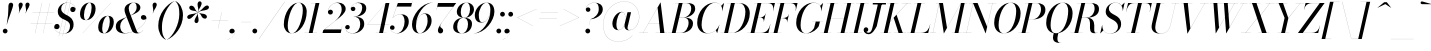 SplineFontDB: 3.0
FontName: Bodoni-96-Book-Italic
FullName: Bodoni* 96 Book Italic
FamilyName: Bodoni* 96
Weight: Book
Copyright: Copyright (c) 2020, indestructible type* (https://github.com/indestructible-type)
Version: 002.1
ItalicAngle: -13
UnderlinePosition: -200
UnderlineWidth: 0
Ascent: 1600
Descent: 400
InvalidEm: 0
LayerCount: 2
Layer: 0 0 "Back" 1
Layer: 1 0 "Fore" 0
PreferredKerning: 4
XUID: [1021 31 -699969567 16487490]
FSType: 0
OS2Version: 0
OS2_WeightWidthSlopeOnly: 0
OS2_UseTypoMetrics: 1
CreationTime: 1460762150
ModificationTime: 1588522284
PfmFamily: 17
TTFWeight: 400
TTFWidth: 5
LineGap: 0
VLineGap: 0
OS2TypoAscent: 2000
OS2TypoAOffset: 0
OS2TypoDescent: -800
OS2TypoDOffset: 0
OS2TypoLinegap: 0
OS2WinAscent: 2000
OS2WinAOffset: 0
OS2WinDescent: 800
OS2WinDOffset: 0
HheadAscent: 2000
HheadAOffset: 0
HheadDescent: -800
HheadDOffset: 0
OS2CapHeight: 1500
OS2XHeight: 920
OS2FamilyClass: 768
OS2Vendor: 'it* '
OS2UnicodeRanges: 00000001.00000000.00000000.00000000
Lookup: 1 0 0 "'smcp' Lowercase to Small Capitals lookup 8" { "'smcp' Lowercase to Small Capitals lookup 8-1"  } ['smcp' ('DFLT' <'dflt' > 'grek' <'dflt' > 'latn' <'dflt' > ) ]
Lookup: 1 0 0 "'c2sc' Capitals to Small Capitals lookup 7" { "'c2sc' Capitals to Small Capitals lookup 7-1"  } ['c2sc' ('DFLT' <'dflt' > 'grek' <'dflt' > 'latn' <'dflt' > ) ]
Lookup: 1 0 0 "'onum' Oldstyle Figures lookup 6" { "'onum' Oldstyle Figures lookup 6-1" ("oldstyle") } ['onum' ('DFLT' <'dflt' > 'grek' <'dflt' > 'latn' <'dflt' > ) ]
Lookup: 1 0 0 "'ss01' Style Set 1 lookup 2" { "'ss01' Style Set 1 lookup 2-1"  } ['ss01' ('DFLT' <'dflt' > 'grek' <'dflt' > 'latn' <'dflt' > ) ]
Lookup: 1 0 0 "'ss02' Style Set 2 lookup 4" { "'ss02' Style Set 2 lookup 4-1"  } ['ss02' ('DFLT' <'dflt' > 'grek' <'dflt' > 'latn' <'dflt' > ) ]
Lookup: 1 0 0 "'ss03' Style Set 3 lookup 5" { "'ss03' Style Set 3 lookup 5-1"  } ['ss03' ('DFLT' <'dflt' > 'grek' <'dflt' > 'latn' <'dflt' > ) ]
Lookup: 1 0 0 "'ss04' Style Set 4 lookup 5" { "'ss04' Style Set 4 lookup 5-1"  } ['ss04' ('DFLT' <'dflt' > 'grek' <'dflt' > 'latn' <'dflt' > ) ]
Lookup: 5 0 0 "'calt' Contextual Alternates lookup 3" { "'calt' Contextual Alternates lookup 3-1"  } ['calt' ('DFLT' <'dflt' > 'grek' <'dflt' > 'latn' <'dflt' > ) ]
Lookup: 4 0 1 "'liga' Standard Ligatures lookup 0" { "'liga' Standard Ligatures lookup 0-1"  } ['liga' ('DFLT' <'dflt' > 'grek' <'dflt' > 'latn' <'dflt' > ) ]
Lookup: 1 0 0 "Tabular Numbers lookup" { "Tabular Numbers lookup"  } ['tnum' ('DFLT' <'dflt' > 'grek' <'dflt' > 'latn' <'dflt' > ) ]
Lookup: 258 0 0 "'kern' Horizontal Kerning lookup 0" { "kerning like they all do" [150,0,6] } ['kern' ('DFLT' <'dflt' > 'grek' <'dflt' > 'latn' <'dflt' > ) ]
MarkAttachClasses: 1
DEI: 91125
KernClass2: 31 27 "kerning like they all do"
 68 A backslash Agrave Aacute Acircumflex Atilde Adieresis Aring uni013B
 1 B
 117 C E Egrave Eacute Ecircumflex Edieresis Cacute Ccircumflex Cdotaccent Ccaron Emacron Ebreve Edotaccent Eogonek Ecaron
 88 D O Q Eth Ograve Oacute Ocircumflex Otilde Odieresis Oslash Dcaron Dcroat Omacron Obreve
 30 Y Yacute Ycircumflex Ydieresis
 1 G
 103 H I M N Igrave Iacute Icircumflex Idieresis Ntilde Hcircumflex Itilde Imacron Ibreve Iogonek Idotaccent
 96 J U Ugrave Uacute Ucircumflex Udieresis IJ Jcircumflex Utilde Umacron Ubreve Uring Uogonek J.alt
 11 K X uni0136
 7 R R.alt
 1 S
 21 slash V W Wcircumflex
 26 Z Zacute Zdotaccent Zcaron
 16 T uni0162 Tcaron
 125 a h m n agrave aacute acircumflex atilde adieresis aring amacron abreve aogonek hcircumflex nacute uni0146 ncaron napostrophe
 23 b c e o p thorn eogonek
 41 d l lacute uni013C lslash uniFB02 uniFB04
 9 f uniFB00
 65 g r v w y ydieresis racute uni0157 rcaron wcircumflex ycircumflex
 3 i j
 24 k x uni0137 kgreenlandic
 36 s sacute scircumflex scedilla scaron
 9 t uni0163
 9 u uogonek
 26 z zacute zdotaccent zcaron
 68 quotedbl quotesingle quoteleft quoteright quotedblleft quotedblright
 12 comma period
 15 L Lacute Lslash
 1 P
 1 F
 82 slash A Agrave Aacute Acircumflex Atilde Adieresis Aring AE Amacron Abreve Aogonek
 252 B D E F H I K L M N P R Egrave Eacute Ecircumflex Edieresis Igrave Iacute Icircumflex Idieresis Eth Ntilde Thorn Hcircumflex Itilde Imacron Ibreve Iogonek Idotaccent IJ uni0136 Lacute uni013B Lcaron Ldot Lslash Nacute Ncaron Racute uni0156 Rcaron R.alt
 150 C G O Q Ograve Oacute Ocircumflex Otilde Odieresis Oslash Cacute Ccircumflex Cdotaccent Ccaron Gcircumflex Gbreve Gdotaccent uni0122 Omacron Obreve OE
 1 J
 1 S
 15 V W Wcircumflex
 37 U Utilde Umacron Ubreve Uring Uogonek
 1 X
 1 Y
 1 Z
 16 T uni0162 Tcaron
 12 a ae aogonek
 53 b h k l hcircumflex lacute uni013C lcaron ldot lslash
 196 c d e o q ccedilla egrave eacute ecircumflex edieresis ograve oacute ocircumflex otilde odieresis oslash cacute ccircumflex cdotaccent ccaron dcaron dcroat emacron ebreve edotaccent eogonek ecaron
 41 f uniFB00 uniFB01 uniFB02 uniFB03 uniFB04
 31 g gcircumflex gbreve gdotaccent
 93 i j igrave iacute icircumflex idieresis itilde imacron ibreve iogonek dotlessi ij jcircumflex
 49 m n r nacute uni0146 ncaron racute uni0157 rcaron
 16 t uni0163 tcaron
 39 p u utilde umacron ubreve uring uogonek
 29 v w y wcircumflex ycircumflex
 1 x
 26 z zacute zdotaccent zcaron
 68 quotedbl quotesingle quoteleft quoteright quotedblleft quotedblright
 12 comma period
 36 s sacute scircumflex scedilla scaron
 0 {} 0 {} 0 {} 0 {} 0 {} 0 {} 0 {} 0 {} 0 {} 0 {} 0 {} 0 {} 0 {} 0 {} 0 {} 0 {} 0 {} 0 {} 0 {} 0 {} 0 {} 0 {} 0 {} 0 {} 0 {} 0 {} 0 {} 0 {} 20 {} 0 {} -180 {} 0 {} 0 {} -244 {} -180 {} 20 {} -300 {} 10 {} -122 {} -40 {} 0 {} -49 {} 0 {} 0 {} 0 {} 0 {} -80 {} -80 {} -98 {} 0 {} 0 {} -260 {} 0 {} 0 {} 0 {} -141 {} -40 {} 0 {} -20 {} -20 {} -20 {} -40 {} -141 {} -160 {} -20 {} 0 {} 0 {} 0 {} 0 {} 0 {} -20 {} 0 {} 0 {} -40 {} 0 {} 0 {} 0 {} 0 {} -61 {} 0 {} -20 {} 0 {} 0 {} 0 {} -20 {} 0 {} -20 {} 0 {} 0 {} 0 {} 0 {} 0 {} 0 {} 0 {} 0 {} 0 {} 0 {} 0 {} 0 {} 0 {} -61 {} -61 {} -40 {} 0 {} 0 {} 0 {} 0 {} 0 {} 0 {} -240 {} -40 {} 20 {} -100 {} 0 {} -141 {} -61 {} -200 {} -240 {} -20 {} 0 {} -24 {} -40 {} 10 {} 0 {} 0 {} 0 {} 0 {} 0 {} 0 {} 20 {} 0 {} 0 {} 0 {} -100 {} 0 {} 0 {} -300 {} 0 {} -160 {} -141 {} -80 {} 40 {} 0 {} -61 {} 40 {} -20 {} 20 {} -171 {} 0 {} -171 {} -171 {} -220 {} 24 {} -146 {} -146 {} -146 {} -146 {} -146 {} -146 {} 0 {} -260 {} -146 {} 0 {} -170 {} -40 {} 40 {} -70 {} -40 {} -100 {} -80 {} -160 {} -100 {} -61 {} 0 {} -20 {} -40 {} 40 {} -61 {} 0 {} -40 {} 0 {} -20 {} 0 {} -40 {} -61 {} 40 {} -61 {} -61 {} 0 {} 0 {} 0 {} 0 {} -61 {} 0 {} -20 {} 0 {} 0 {} 0 {} 0 {} 0 {} 40 {} -20 {} 0 {} -20 {} 0 {} 0 {} 0 {} 0 {} -20 {} -61 {} -20 {} 0 {} 20 {} 0 {} 0 {} 0 {} 0 {} -240 {} 0 {} -61 {} -100 {} -61 {} 40 {} 20 {} -61 {} 0 {} 0 {} 0 {} 0 {} 0 {} 0 {} 0 {} 0 {} 0 {} -24 {} 0 {} 0 {} 0 {} -61 {} 0 {} 0 {} -141 {} 0 {} 0 {} 20 {} 0 {} -200 {} 0 {} 0 {} -40 {} -40 {} 40 {} -61 {} 0 {} 0 {} -10 {} 0 {} -24 {} 20 {} 0 {} 20 {} 20 {} -80 {} -49 {} -98 {} 40 {} 40 {} -61 {} 0 {} 0 {} 0 {} 20 {} 20 {} -61 {} 0 {} 0 {} -100 {} -120 {} 20 {} -200 {} 20 {} 0 {} -20 {} 10 {} -61 {} 10 {} -20 {} 0 {} 0 {} -80 {} -80 {} -40 {} 20 {} 20 {} -61 {} 0 {} 0 {} 0 {} -141 {} -40 {} 0 {} 0 {} -40 {} -61 {} -61 {} -100 {} -100 {} -61 {} 0 {} -20 {} 0 {} 0 {} 0 {} -40 {} 0 {} -20 {} 0 {} -40 {} -61 {} -61 {} 0 {} -61 {} -40 {} 0 {} 0 {} -244 {} 0 {} -98 {} -223 {} -44 {} 0 {} 0 {} -52 {} 0 {} 0 {} 0 {} -146 {} 0 {} -146 {} -122 {} -146 {} -40 {} -146 {} -98 {} -146 {} -98 {} -141 {} -146 {} 0 {} -380 {} -146 {} 0 {} 0 {} 0 {} -40 {} 40 {} -40 {} 0 {} 0 {} 0 {} 0 {} 20 {} 0 {} 0 {} 0 {} 0 {} 0 {} -40 {} 0 {} 0 {} -40 {} -61 {} -100 {} 0 {} 20 {} -40 {} 0 {} 0 {} 0 {} -180 {} 40 {} -20 {} -61 {} 0 {} 40 {} 20 {} -40 {} 40 {} 0 {} 0 {} -100 {} 0 {} -100 {} 0 {} -73 {} 0 {} -73 {} 0 {} -141 {} 0 {} -98 {} 0 {} 61 {} -180 {} -98 {} 0 {} 0 {} 0 {} -80 {} 40 {} 0 {} -340 {} -100 {} 0 {} -340 {} 0 {} -180 {} 0 {} 0 {} -29 {} 0 {} -20 {} 0 {} 0 {} -20 {} -49 {} -61 {} 0 {} 20 {} -61 {} 0 {} 0 {} 0 {} -100 {} -61 {} 0 {} 0 {} 0 {} -145 {} -61 {} -61 {} -340 {} -40 {} -200 {} 0 {} -29 {} 0 {} 0 {} 0 {} 0 {} -29 {} -10 {} -20 {} -29 {} -40 {} 0 {} -141 {} 0 {} 0 {} 0 {} 0 {} 0 {} -40 {} 0 {} 0 {} -61 {} -80 {} 0 {} -100 {} 0 {} -61 {} -20 {} 0 {} -29 {} 0 {} -40 {} 0 {} 0 {} -40 {} -40 {} -61 {} 0 {} 0 {} -61 {} 0 {} 0 {} 0 {} 0 {} 141 {} 61 {} 61 {} 120 {} 180 {} 160 {} 120 {} 141 {} 160 {} 180 {} -61 {} 141 {} -61 {} 0 {} -80 {} 0 {} 0 {} 0 {} 0 {} 40 {} 0 {} 0 {} 141 {} 0 {} 0 {} 0 {} -141 {} -20 {} 0 {} -180 {} -61 {} -200 {} -80 {} -100 {} -340 {} -80 {} -300 {} -29 {} -61 {} 0 {} 20 {} -20 {} 0 {} 20 {} 40 {} 0 {} 40 {} 0 {} 0 {} 0 {} -141 {} -40 {} 0 {} 0 {} 0 {} -61 {} 0 {} 0 {} -61 {} -61 {} 0 {} -80 {} 0 {} -61 {} -20 {} 0 {} -20 {} 0 {} -40 {} 0 {} 0 {} -20 {} -29 {} 0 {} 0 {} 0 {} -80 {} 0 {} 0 {} 0 {} 40 {} 40 {} 0 {} 40 {} 0 {} -260 {} -100 {} 40 {} -300 {} 61 {} -200 {} -40 {} 40 {} -20 {} 40 {} -20 {} 0 {} 0 {} 0 {} -40 {} 0 {} 0 {} 40 {} -61 {} 0 {} 0 {} 0 {} -61 {} -61 {} -61 {} 0 {} 0 {} -300 {} -80 {} -61 {} -340 {} 0 {} -200 {} -20 {} -40 {} 0 {} 0 {} -20 {} 0 {} -40 {} 0 {} -40 {} -20 {} -40 {} -20 {} -80 {} -40 {} 0 {} 0 {} -61 {} 0 {} 0 {} 61 {} 0 {} -200 {} -61 {} 0 {} -260 {} 0 {} -80 {} 20 {} 0 {} 0 {} 0 {} 0 {} 0 {} 0 {} 0 {} -20 {} 0 {} 0 {} 0 {} -40 {} 0 {} 0 {} 0 {} 0 {} 0 {} -61 {} 0 {} 0 {} -260 {} -120 {} 0 {} -320 {} 40 {} -141 {} -40 {} 0 {} -20 {} 0 {} 0 {} 0 {} 0 {} -20 {} -61 {} -61 {} 0 {} 0 {} -61 {} 0 {} 0 {} 0 {} 0 {} 0 {} 0 {} 0 {} 0 {} -240 {} -61 {} 0 {} -300 {} 0 {} -141 {} 20 {} 0 {} 0 {} 0 {} 0 {} 0 {} 0 {} 0 {} 0 {} 20 {} 0 {} 0 {} 0 {} 0 {} 0 {} 0 {} -340 {} 0 {} -61 {} -100 {} -40 {} 0 {} 0 {} -40 {} 0 {} 0 {} 0 {} -141 {} 0 {} -100 {} 0 {} -100 {} 0 {} 0 {} 0 {} 0 {} 0 {} 0 {} -61 {} 0 {} -61 {} -80 {} 0 {} 0 {} 0 {} -61 {} 61 {} 0 {} -340 {} -61 {} 0 {} -340 {} 0 {} -200 {} 0 {} 0 {} 0 {} 0 {} 0 {} 0 {} 0 {} -100 {} -61 {} -200 {} 0 {} 0 {} -61 {} 0 {} 0 {} 0 {} 0 {} 0 {} -20 {} 20 {} 0 {} -260 {} -80 {} 20 {} -200 {} 40 {} -120 {} 0 {} 0 {} 0 {} 0 {} 0 {} 0 {} 0 {} -20 {} -40 {} -100 {} 40 {} 40 {} -260 {} 0 {} 0 {} 0 {} -300 {} -61 {} 0 {} -141 {} 0 {} -61 {} -61 {} -120 {} -80 {} 0 {} 61 {} -73 {} -61 {} -80 {} 0 {} -80 {} 0 {} 0 {} 0 {} 0 {} 0 {} 0 {} -40 {} 0 {} 0 {} -49 {} 0 {} -340 {} 0 {} -20 {} -61 {} -20 {} 40 {} 20 {} -40 {} 0 {} 0 {} 0 {} -146 {} 0 {} -146 {} -80 {} -200 {} 0 {} -98 {} 0 {} -200 {} -141 {} -200 {} -200 {} 0 {} -320 {} -240 {}
ContextSub2: class "'calt' Contextual Alternates lookup 3-1" 12 12 12 15
  Class: 1 R
  Class: 5 R.alt
  Class: 39 A B D E F H I K M N P b f h i k l m n r
  Class: 6 Racute
  Class: 10 Racute.alt
  Class: 6 Rcaron
  Class: 10 Rcaron.alt
  Class: 7 uni0156
  Class: 16 Rcommaaccent.alt
  Class: 7 uni0212
  Class: 11 uni0212.alt
  BClass: 1 R
  BClass: 5 R.alt
  BClass: 39 A B D E F H I K M N P b f h i k l m n r
  BClass: 6 Racute
  BClass: 10 Racute.alt
  BClass: 6 Rcaron
  BClass: 10 Rcaron.alt
  BClass: 7 uni0156
  BClass: 16 Rcommaaccent.alt
  BClass: 7 uni0212
  BClass: 11 uni0212.alt
  FClass: 1 R
  FClass: 5 R.alt
  FClass: 39 A B D E F H I K M N P b f h i k l m n r
  FClass: 6 Racute
  FClass: 10 Racute.alt
  FClass: 6 Rcaron
  FClass: 10 Rcaron.alt
  FClass: 7 uni0156
  FClass: 16 Rcommaaccent.alt
  FClass: 7 uni0212
  FClass: 11 uni0212.alt
 2 0 0
  ClsList: 1 3
  BClsList:
  FClsList:
 1
  SeqLookup: 0 "'ss01' Style Set 1 lookup 2"
 2 0 0
  ClsList: 1 1
  BClsList:
  FClsList:
 1
  SeqLookup: 0 "'ss01' Style Set 1 lookup 2"
 2 0 0
  ClsList: 1 2
  BClsList:
  FClsList:
 1
  SeqLookup: 0 "'ss01' Style Set 1 lookup 2"
 2 0 0
  ClsList: 4 3
  BClsList:
  FClsList:
 1
  SeqLookup: 0 "'ss01' Style Set 1 lookup 2"
 2 0 0
  ClsList: 4 1
  BClsList:
  FClsList:
 1
  SeqLookup: 0 "'ss01' Style Set 1 lookup 2"
 2 0 0
  ClsList: 4 2
  BClsList:
  FClsList:
 1
  SeqLookup: 0 "'ss01' Style Set 1 lookup 2"
 2 0 0
  ClsList: 6 1
  BClsList:
  FClsList:
 1
  SeqLookup: 0 "'ss01' Style Set 1 lookup 2"
 2 0 0
  ClsList: 6 2
  BClsList:
  FClsList:
 1
  SeqLookup: 0 "'ss01' Style Set 1 lookup 2"
 2 0 0
  ClsList: 6 3
  BClsList:
  FClsList:
 1
  SeqLookup: 0 "'ss01' Style Set 1 lookup 2"
 2 0 0
  ClsList: 8 1
  BClsList:
  FClsList:
 1
  SeqLookup: 0 "'ss01' Style Set 1 lookup 2"
 2 0 0
  ClsList: 8 2
  BClsList:
  FClsList:
 1
  SeqLookup: 0 "'ss01' Style Set 1 lookup 2"
 2 0 0
  ClsList: 8 3
  BClsList:
  FClsList:
 1
  SeqLookup: 0 "'ss01' Style Set 1 lookup 2"
 2 0 0
  ClsList: 10 1
  BClsList:
  FClsList:
 1
  SeqLookup: 0 "'ss01' Style Set 1 lookup 2"
 2 0 0
  ClsList: 10 2
  BClsList:
  FClsList:
 1
  SeqLookup: 0 "'ss01' Style Set 1 lookup 2"
 2 0 0
  ClsList: 10 3
  BClsList:
  FClsList:
 1
  SeqLookup: 0 "'ss01' Style Set 1 lookup 2"
  ClassNames: "All_Others" "1" "2" "3" "4" "5" "6" "7" "8" "9" "10" "11"
  BClassNames: "All_Others" "1" "2" "3" "4" "5" "6" "7" "8" "9" "10" "11"
  FClassNames: "All_Others" "1" "2" "3" "4" "5" "6" "7" "8" "9" "10" "11"
EndFPST
LangName: 1033 "" "" "Book Italic" "" "" "" "" "" "" "" "" "" "" "-----------------------------------------------------------+AAoA-SIL OPEN FONT LICENSE Version 1.1 - 26 February 2007+AAoA------------------------------------------------------------+AAoACgAA-PREAMBLE+AAoA-The goals of the Open Font License (OFL) are to stimulate worldwide+AAoA-development of collaborative font projects, to support the font creation+AAoA-efforts of academic and linguistic communities, and to provide a free and+AAoA-open framework in which fonts may be shared and improved in partnership+AAoA-with others.+AAoACgAA-The OFL allows the licensed fonts to be used, studied, modified and+AAoA-redistributed freely as long as they are not sold by themselves. The+AAoA-fonts, including any derivative works, can be bundled, embedded, +AAoA-redistributed and/or sold with any software provided that any reserved+AAoA-names are not used by derivative works. The fonts and derivatives,+AAoA-however, cannot be released under any other type of license. The+AAoA-requirement for fonts to remain under this license does not apply+AAoA-to any document created using the fonts or their derivatives.+AAoACgAA-DEFINITIONS+AAoAIgAA-Font Software+ACIA refers to the set of files released by the Copyright+AAoA-Holder(s) under this license and clearly marked as such. This may+AAoA-include source files, build scripts and documentation.+AAoACgAi-Original Version+ACIA refers to the collection of Font Software components as+AAoA-distributed by the Copyright Holder(s).+AAoACgAi-Modified Version+ACIA refers to any derivative made by adding to, deleting,+AAoA-or substituting -- in part or in whole -- any of the components of the+AAoA-Original Version, by changing formats or by porting the Font Software to a+AAoA-new environment.+AAoACgAi-Author+ACIA refers to any designer, engineer, programmer, technical+AAoA-writer or other person who contributed to the Font Software.+AAoACgAA-PERMISSION & CONDITIONS+AAoA-Permission is hereby granted, free of charge, to any person obtaining+AAoA-a copy of the Font Software, to use, study, copy, merge, embed, modify,+AAoA-redistribute, and sell modified and unmodified copies of the Font+AAoA-Software, subject to the following conditions:+AAoACgAA-1) Neither the Font Software nor any of its individual components,+AAoA-in Original or Modified Versions, may be sold by itself.+AAoACgAA-2) Original or Modified Versions of the Font Software may be bundled,+AAoA-redistributed and/or sold with any software, provided that each copy+AAoA-contains the above copyright notice and this license. These can be+AAoA-included either as stand-alone text files, human-readable headers or+AAoA-in the appropriate machine-readable metadata fields within text or+AAoA-binary files as long as those fields can be easily viewed by the user.+AAoACgAA-4) The name(s) of the Copyright Holder(s) or the Author(s) of the Font+AAoA-Software shall not be used to promote, endorse or advertise any+AAoA-Modified Version, except to acknowledge the contribution(s) of the+AAoA-Copyright Holder(s) and the Author(s) or with their explicit written+AAoA-permission.+AAoACgAA-5) The Font Software, modified or unmodified, in part or in whole,+AAoA-must be distributed entirely under this license, and must not be+AAoA-distributed under any other license. The requirement for fonts to+AAoA-remain under this license does not apply to any document created+AAoA-using the Font Software.+AAoACgAA-TERMINATION+AAoA-This license becomes null and void if any of the above conditions are+AAoA-not met.+AAoACgAA-DISCLAIMER+AAoA-THE FONT SOFTWARE IS PROVIDED +ACIA-AS IS+ACIA, WITHOUT WARRANTY OF ANY KIND,+AAoA-EXPRESS OR IMPLIED, INCLUDING BUT NOT LIMITED TO ANY WARRANTIES OF+AAoA-MERCHANTABILITY, FITNESS FOR A PARTICULAR PURPOSE AND NONINFRINGEMENT+AAoA-OF COPYRIGHT, PATENT, TRADEMARK, OR OTHER RIGHT. IN NO EVENT SHALL THE+AAoA-COPYRIGHT HOLDER BE LIABLE FOR ANY CLAIM, DAMAGES OR OTHER LIABILITY,+AAoA-INCLUDING ANY GENERAL, SPECIAL, INDIRECT, INCIDENTAL, OR CONSEQUENTIAL+AAoA-DAMAGES, WHETHER IN AN ACTION OF CONTRACT, TORT OR OTHERWISE, ARISING+AAoA-FROM, OUT OF THE USE OR INABILITY TO USE THE FONT SOFTWARE OR FROM+AAoA-OTHER DEALINGS IN THE FONT SOFTWARE." "http://scripts.sil.org/OFL" "" "Bodoni* 96"
Encoding: UnicodeBmp
UnicodeInterp: none
NameList: AGL For New Fonts
DisplaySize: -96
AntiAlias: 1
FitToEm: 1
WinInfo: 8176 16 4
BeginPrivate: 0
EndPrivate
Grid
-2000 -300 m 0
 4000 -300 l 1024
-2000 -500 m 0
 4000 -500 l 1024
  Named: "Decenders"
-2000 920 m 0
 4000 920 l 1024
  Named: "LOWER CASE"
-2000 -20 m 0
 4000 -20 l 1024
  Named: "Overflow"
-1982 1500 m 0
 4018 1500 l 1024
  Named: "CAPITAL HIGHT"
EndSplineSet
TeXData: 1 0 0 314572 157286 104857 545260 1048576 104857 783286 444596 497025 792723 393216 433062 380633 303038 157286 324010 404750 52429 2506097 1059062 262144
AnchorClass2: "cedilla"""  "top"""  "bottom""" 
BeginChars: 65650 557

StartChar: ampersand
Encoding: 38 38 0
GlifName: ampersand
Width: 1591
Flags: HMW
LayerCount: 2
Fore
SplineSet
773 876 m 17
 960 957 1082 1122 1082 1256 c 0
 1082 1379 1063 1516 938 1516 c 0
 769 1516 686 1366 686 1240 c 0
 686 1170 709 1080 764 939 c 2
 1074 131 l 6
 1096.1381268 73.2980436977 1124 7 1204 7 c 0
 1276 7 1363 68 1393 143 c 5
 1398 141 l 1
 1360 53 1258 -20 1100 -20 c 0
 954 -20 874 45 822 182 c 2
 527 939 l 2
 493 1023 477 1096 477 1166 c 0
 477 1366 667 1520 938 1520 c 0
 1112 1520 1269 1431 1269 1271 c 0
 1269 1069 1008 965 774 873 c 1
 773 876 l 17
593 799 m 1
 594 797 l 1
 399 704 260 548 260 339 c 0
 260 211 310 -6 518 -6 c 0
 1024 -6 1568 462 1568 742 c 1
 1570 742 l 1
 1570 692 1501 660 1432 660 c 0
 1352 660 1296 714 1296 784 c 0
 1296 845 1346 898 1420 898 c 0
 1516 898 1572 834 1572 742 c 0
 1572 463 1029 -20 479 -20 c 0
 193 -20 40 114 40 320 c 0
 40 624 306 685 593 799 c 1
EndSplineSet
EndChar

StartChar: period
Encoding: 46 46 1
GlifName: period
Width: 399
Flags: HMW
LayerCount: 2
Fore
SplineSet
20 100 m 4
 20 166 75 221 141 221 c 4
 207 221 260 166 260 100 c 4
 260 34 207 -20 141 -20 c 4
 75 -20 20 34 20 100 c 4
EndSplineSet
EndChar

StartChar: zero
Encoding: 48 48 2
GlifName: zero
Width: 1239
Flags: HMW
LayerCount: 2
Fore
SplineSet
884 1520 m 0
 1140 1520 1286 1310 1286 1072 c 0
 1286 494 926 -20 544 -20 c 0
 288 -20 142 190 142 428 c 0
 142 1006 502 1520 884 1520 c 0
884 1516 m 0
 562 1516 338 750 338 368 c 0
 338 196 370 -16 544 -16 c 4
 866 -16 1090 750 1090 1132 c 0
 1090 1304 1058 1516 884 1516 c 0
EndSplineSet
Substitution2: "'onum' Oldstyle Figures lookup 6-1" zero.oldstyle
Substitution2: "Tabular Numbers lookup" uniFF10
EndChar

StartChar: one
Encoding: 49 49 3
GlifName: one
Width: 869
VWidth: 2309
Flags: HMW
LayerCount: 2
Fore
SplineSet
-80 4 m 5
 550 4 l 5
 550 0 l 1
 -80 0 l 1
 -80 4 l 5
478 1496 m 1
 244 1496 l 1
 244 1500 l 1
 670 1500 l 1
 330 0 l 1
 140 0 l 1
 478 1496 l 1
EndSplineSet
Substitution2: "'onum' Oldstyle Figures lookup 6-1" one.oldstyle
Substitution2: "Tabular Numbers lookup" uniFF11
EndChar

StartChar: two
Encoding: 50 50 4
GlifName: two
Width: 1099
VWidth: 2309
Flags: HMW
LayerCount: 2
Fore
SplineSet
888 0 m 1
 -22 0 l 1
 6 130 l 1
 588 589 l 2
 769.8837798 732.444424275 934 952 934 1180 c 0
 934 1343 872 1504 690 1504 c 4
 461 1504 251 1284 251 1054 c 1
 249 1054 l 1
 249 1114 312 1164 378 1164 c 0
 437 1164 495 1122 495 1052 c 0
 495 972 440 924 370 924 c 0
 300 924 247 970 247 1054 c 0
 247 1288 451 1520 750 1520 c 0
 992 1520 1134 1381 1134 1201 c 0
 1134 1001 864.098145236 803.56056349 746 710 c 2
 77 180 l 1
 922 180 l 1
 954 330 l 1
 958 330 l 1
 888 0 l 1
EndSplineSet
Substitution2: "'onum' Oldstyle Figures lookup 6-1" two.oldstyle
Substitution2: "Tabular Numbers lookup" uniFF12
EndChar

StartChar: three
Encoding: 51 51 5
GlifName: three
Width: 1041
VWidth: 2309
Flags: HMW
LayerCount: 2
Fore
SplineSet
962 440 m 0
 962 190 694 -20 412 -20 c 0
 128 -20 10 128 10 273 c 0
 10 355 60 401 130 401 c 0
 191 401 237 362 237 290 c 0
 237 226 183 185 124 185 c 0
 66 185 12 223 12 273 c 1
 14 273 l 1
 14 87 196 -12 372 -12 c 4
 640 -12 760 222 760 440 c 0
 760 588 724 812 436 812 c 1
 436 815 l 1
 868 815 962 661 962 440 c 0
436 813 m 1
 436 816 l 1
 754 816 860 1104 860 1262 c 0
 860 1410 800 1503 622 1503 c 0
 479 1503 293 1370 293 1220 c 1
 291 1220 l 1
 291 1280 354 1313 405 1313 c 0
 464 1313 518 1277 518 1207 c 0
 518 1127 455 1096 405 1096 c 0
 344 1096 289 1138 289 1220 c 0
 289 1365 468 1518 682 1518 c 0
 905 1518 1062 1453 1062 1232 c 0
 1062 1032 898 813 436 813 c 1
EndSplineSet
Substitution2: "'onum' Oldstyle Figures lookup 6-1" three.oldstyle
Substitution2: "Tabular Numbers lookup" uniFF13
EndChar

StartChar: four
Encoding: 52 52 6
GlifName: four
Width: 1189
VWidth: 2309
Flags: HMW
LayerCount: 2
Fore
SplineSet
1020 4 m 5
 1020 0 l 1
 490 0 l 1
 490 4 l 5
 1020 4 l 5
1170 1500 m 1
 850 0 l 1
 660 0 l 1
 970 1472 l 1
 78 432 l 1
 1170 432 l 1
 1170 428 l 1
 70 428 l 1
 990 1500 l 1
 1170 1500 l 1
EndSplineSet
Substitution2: "'onum' Oldstyle Figures lookup 6-1" four.oldstyle
Substitution2: "Tabular Numbers lookup" uniFF14
Substitution2: "'ss03' Style Set 3 lookup 5-1" four.alt
EndChar

StartChar: five
Encoding: 53 53 7
GlifName: five
Width: 1000
VWidth: 2309
Flags: HMW
LayerCount: 2
Fore
SplineSet
939 561 m 4
 939 261 664 -20 362 -20 c 4
 158 -20 0 113 0 258 c 4
 0 340 52 382 113 382 c 4
 163 382 229 350 229 270 c 4
 229 200 182 160 123 160 c 4
 63.4435942543 160 2 208 2 258 c 5
 4 258 l 5
 4 108 174 -14 342 -14 c 4
 600 -14 730 332 730 561 c 4
 730 749 668 932 520 932 c 4
 360 932 213 862 140 754 c 5
 136 754 l 5
 208 867 362 939 544 939 c 4
 796 939 939 821 939 561 c 4
1060 1320 m 5
 336 1320 l 5
 138 754 l 5
 134 754 l 5
 394 1500 l 5
 1093 1500 l 5
 1115 1609 l 5
 1119 1609 l 5
 1060 1320 l 5
EndSplineSet
Substitution2: "'onum' Oldstyle Figures lookup 6-1" five.oldstyle
Substitution2: "Tabular Numbers lookup" uniFF15
EndChar

StartChar: six
Encoding: 54 54 8
GlifName: six
Width: 1119
VWidth: 2309
Flags: HMW
LayerCount: 2
Fore
SplineSet
880 600 m 0
 880 808 836 958 718 958 c 4
 438 958 300 560 300 340 c 1
 296 340 l 1
 296 574 440 980 762 980 c 0
 924 980 1080 880 1080 600 c 0
 1080 300 790 -20 488 -20 c 0
 266 -20 100 120 100 440 c 0
 100 866 564 1520 1130 1520 c 1
 1130 1516 l 5
 702 1516 302 884 302 420 c 5
 300 340 l 1
 300 152 356 -16 494 -16 c 0
 712 -16 880 352 880 600 c 0
EndSplineSet
Substitution2: "Tabular Numbers lookup" uniFF16
EndChar

StartChar: seven
Encoding: 55 55 9
GlifName: seven
Width: 1009
VWidth: 2309
Flags: HMW
LayerCount: 2
Fore
SplineSet
296 132 m 0
 296 290 526 574 686 796 c 0
 780 926 940 1150 1062 1310 c 1
 266 1310 l 1
 232 1160 l 1
 228 1160 l 1
 300 1500 l 1
 1210 1500 l 1
 1210 1500 866 1044 690 794 c 0
 558 606 410 434 410 344 c 4
 410 238 556 262 556 116 c 4
 556 42 506 -20 418 -20 c 0
 350 -20 296 34 296 132 c 0
EndSplineSet
Substitution2: "'onum' Oldstyle Figures lookup 6-1" seven.oldstyle
Substitution2: "Tabular Numbers lookup" uniFF17
EndChar

StartChar: eight
Encoding: 56 56 10
GlifName: eight
Width: 1099
VWidth: 2309
Flags: HMW
LayerCount: 2
Fore
SplineSet
440 1060 m 4
 440 912 472 762 610 762 c 0
 788 762 900 952 900 1180 c 4
 900 1328 868 1516 730 1516 c 0
 552 1516 440 1288 440 1060 c 4
240 1050 m 0
 240 1290 448 1520 730 1520 c 0
 972 1520 1100 1350 1100 1190 c 0
 1100 950 892 758 610 758 c 0
 368 758 240 890 240 1050 c 0
260 320 m 0
 260 132 332 -16 490 -16 c 0
 688 -16 800 212 800 440 c 0
 800 628 728 758 570 758 c 0
 372 758 260 548 260 320 c 0
60 300 m 0
 60 540 228 762 570 762 c 0
 852 762 1000 660 1000 460 c 0
 1000 220 832 -20 490 -20 c 0
 208 -20 60 100 60 300 c 0
EndSplineSet
Substitution2: "Tabular Numbers lookup" uniFF18
EndChar

StartChar: nine
Encoding: 57 57 11
GlifName: nine
Width: 1119
VWidth: 2309
Flags: HMW
LayerCount: 2
Fore
Refer: 8 54 S -1 1.22465e-16 -1.22465e-16 -1 1120 1500 2
Substitution2: "'onum' Oldstyle Figures lookup 6-1" nine.oldstyle
Substitution2: "Tabular Numbers lookup" uniFF19
EndChar

StartChar: A
Encoding: 65 65 12
GlifName: A_
Width: 1449
Flags: HMW
AnchorPoint: "cedilla" 1066 0 basechar 0
AnchorPoint: "bottom" 566 0 basechar 0
AnchorPoint: "top" 934 1500 basechar 0
LayerCount: 2
Fore
SplineSet
-90 4 m 1
 350 4 l 1
 350 0 l 1
 -90 0 l 1
 -90 4 l 1
730 4 m 1
 1310 4 l 1
 1310 0 l 1
 730 0 l 1
 730 4 l 1
378 492 m 1
 1030 492 l 1
 1030 488 l 1
 378 488 l 1
 378 492 l 1
830 1268 m 1
 98 0 l 1
 94 0 l 1
 976 1530 l 1
 980 1530 l 1
 1170 0 l 1
 960 0 l 1
 830 1268 l 1
EndSplineSet
EndChar

StartChar: B
Encoding: 66 66 13
GlifName: B_
Width: 1250
Flags: HMW
AnchorPoint: "bottom" 416 0 basechar 0
AnchorPoint: "top" 714 1500 basechar 0
LayerCount: 2
Fore
SplineSet
530 0 m 2
 -90 0 l 1
 -90 4 l 1
 530 4 l 2
 772 4 930 262 930 520 c 0
 930 698 834 768 682 768 c 2
 430 768 l 1
 430 772 l 1
 702 772 l 2
 984 772 1150 680 1150 480 c 0
 1150 180 872 0 530 0 c 2
440 1500 m 1
 630 1500 l 1
 280 0 l 1
 90 0 l 1
 440 1500 l 1
670 768 m 2
 430 768 l 1
 430 772 l 1
 670 772 l 2
 822 772 1060 932 1060 1230 c 0
 1060 1368 992 1496 820 1496 c 2
 260 1496 l 1
 260 1500 l 1
 820 1500 l 2
 1142 1500 1260 1410 1260 1210 c 0
 1260 970 992 768 670 768 c 2
EndSplineSet
EndChar

StartChar: C
Encoding: 67 67 14
GlifName: C_
Width: 1325
Flags: HMW
AnchorPoint: "cedilla" 636 0 basechar 0
AnchorPoint: "top" 636 0 entry 0
AnchorPoint: "bottom" 636 0 basechar 0
AnchorPoint: "top" 966 1500 basechar 0
LayerCount: 2
Fore
SplineSet
620 -20 m 0
 314 -20 110 184 110 510 c 0
 110 1056 514 1520 980 1520 c 0
 1216 1520 1396 1376 1360 1090 c 1
 1356 1090 l 1
 1392 1364 1224 1512 1000 1512 c 0
 572 1512 330 854 330 390 c 0
 330 186 432 -12 640 -12 c 0
 908 -12 1136 172 1216 410 c 1
 1220 410 l 1
 1140 164 906 -20 620 -20 c 0
1356 1090 m 1
 1362 1130 l 1
 1366 1222 1352 1300 1310 1360 c 1
 1452 1500 l 1
 1456 1500 l 1
 1360 1090 l 1
 1356 1090 l 1
1216 410 m 1
 1220 410 l 1
 1110 0 l 1
 1106 0 l 1
 1040 140 l 1
 1092 192 1142 238 1194 348 c 1
 1216 410 l 1
EndSplineSet
EndChar

StartChar: D
Encoding: 68 68 15
GlifName: D_
Width: 1389
Flags: HMW
AnchorPoint: "cedilla" 443 0 basechar 0
AnchorPoint: "bottom" 443 0 basechar 0
AnchorPoint: "top" 734 1500 basechar 0
LayerCount: 2
Fore
SplineSet
450 1500 m 1
 640 1500 l 1
 300 0 l 1
 110 0 l 1
 450 1500 l 1
500 0 m 2
 -70 0 l 1
 -70 4 l 5
 500 4 l 6
 928 4 1170 646 1170 1070 c 0
 1170 1254 1088 1496 840 1496 c 2
 250 1496 l 1
 250 1500 l 1
 840 1500 l 2
 1166 1500 1390 1316 1390 990 c 0
 1390 444 986 0 500 0 c 2
EndSplineSet
EndChar

StartChar: E
Encoding: 69 69 16
GlifName: E_
Width: 1147
Flags: HMW
AnchorPoint: "cedilla" 866 0 basechar 0
AnchorPoint: "bottom" 516 0 basechar 0
AnchorPoint: "top" 834 1500 basechar 0
LayerCount: 2
Fore
SplineSet
248 1500 m 1
 1298 1500 l 1
 1202 1090 l 1
 1198 1090 l 1
 1248 1304 1182 1496 948 1496 c 2
 248 1496 l 1
 248 1500 l 1
428 1500 m 1
 618 1500 l 1
 270 0 l 1
 80 0 l 1
 428 1500 l 1
566 774 m 2
 424 774 l 1
 424 778 l 1
 566 778 l 2
 680 778 804 852 834 986 c 1
 838 986 l 1
 740 556 l 1
 736 556 l 1
 766 690 680 774 566 774 c 2
970 0 m 1
 -90 0 l 1
 -90 4 l 1
 600 4 l 2
 874 4 1012 196 1070 450 c 5
 1074 450 l 1
 970 0 l 1
EndSplineSet
EndChar

StartChar: F
Encoding: 70 70 17
GlifName: F_
Width: 1107
Flags: HMW
AnchorPoint: "bottom" 176 0 basechar 0
AnchorPoint: "top" 824 1500 basechar 0
LayerCount: 2
Fore
SplineSet
528 744 m 2
 418 744 l 1
 418 748 l 1
 528 748 l 2
 700 748 820 812 846 946 c 5
 850 946 l 1
 754 536 l 1
 750 536 l 5
 780 670 702 744 528 744 c 2
-90 4 m 1
 470 4 l 1
 470 0 l 1
 -90 0 l 1
 -90 4 l 1
428 1500 m 1
 618 1500 l 1
 270 0 l 1
 80 0 l 1
 428 1500 l 1
248 1500 m 1
 1278 1500 l 1
 1182 1090 l 1
 1178 1090 l 1
 1228 1304 1162 1496 928 1496 c 2
 248 1496 l 1
 248 1500 l 1
EndSplineSet
EndChar

StartChar: G
Encoding: 71 71 18
GlifName: G_
Width: 1455
Flags: HMW
AnchorPoint: "cedilla" 596 0 basechar 0
AnchorPoint: "bottom" 597 0 basechar 0
AnchorPoint: "top" 976 1500 basechar 0
LayerCount: 2
Fore
SplineSet
1088 570 m 1
 1296 570 l 1
 1234 330 l 1
 1144 204 946 -20 620 -20 c 0
 314 -20 110 184 110 510 c 0
 110 1056 514 1520 980 1520 c 0
 1216 1520 1396 1376 1360 1090 c 1
 1356 1090 l 1
 1390 1370 1216 1512 1000 1512 c 0
 572 1512 330 854 330 390 c 0
 330 186 394 -16 602 -16 c 4
 850 -16 974 206 1004 250 c 1
 1088 570 l 1
910 572 m 1
 1450 572 l 1
 1450 568 l 1
 910 568 l 1
 910 572 l 1
1452 1500 m 1
 1456 1500 l 1
 1360 1090 l 1
 1356 1090 l 1
 1362 1136 l 1
 1366 1212 1352 1292 1310 1360 c 1
 1452 1500 l 1
EndSplineSet
EndChar

StartChar: H
Encoding: 72 72 19
GlifName: H_
Width: 1439
Flags: HMW
AnchorPoint: "cedilla" 178 0 basechar 0
AnchorPoint: "bottom" 606 0 basechar 0
AnchorPoint: "top" 939 1500 basechar 0
LayerCount: 2
Fore
SplineSet
760 4 m 1
 1300 4 l 1
 1300 0 l 1
 760 0 l 1
 760 4 l 1
1090 1500 m 1
 1630 1500 l 1
 1630 1496 l 1
 1090 1496 l 1
 1090 1500 l 1
1270 1500 m 1
 1460 1500 l 1
 1120 0 l 1
 930 0 l 1
 1270 1500 l 1
-80 4 m 1
 460 4 l 1
 460 0 l 1
 -80 0 l 1
 -80 4 l 1
250 1500 m 1
 790 1500 l 1
 790 1496 l 1
 250 1496 l 1
 250 1500 l 1
430 1500 m 1
 620 1500 l 1
 280 0 l 1
 90 0 l 1
 430 1500 l 1
414 742 m 5
 1134 742 l 5
 1134 738 l 1
 414 738 l 1
 414 742 l 5
EndSplineSet
EndChar

StartChar: I
Encoding: 73 73 20
GlifName: I_
Width: 699
Flags: HMW
AnchorPoint: "cedilla" 238 0 basechar 0
AnchorPoint: "bottom" 238 0 basechar 0
AnchorPoint: "top" 572 1500 basechar 0
LayerCount: 2
Fore
SplineSet
-80 4 m 5
 560 4 l 5
 560 0 l 1
 -80 0 l 1
 -80 4 l 5
250 1500 m 1
 890 1500 l 1
 890 1496 l 1
 250 1496 l 1
 250 1500 l 1
480 1500 m 1
 670 1500 l 1
 330 0 l 1
 140 0 l 1
 480 1500 l 1
EndSplineSet
EndChar

StartChar: J
Encoding: 74 74 21
GlifName: J_
Width: 856
Flags: HMW
AnchorPoint: "bottom" 178 0 basechar 0
AnchorPoint: "top" 751 1500 basechar 0
LayerCount: 2
Fore
SplineSet
389 1500 m 1
 1048 1500 l 1
 1048 1427 l 1
 389 1427 l 1
 389 1500 l 1
659 1500 m 1
 848 1500 l 1
 588 340 l 1
 508 199 376 -61 178 -61 c 0
 24 -61 -64 55 -64 155 c 0
 -64 239 -11 285 50 285 c 0
 100 285 163 250 163 168 c 0
 163 92 109 58 50 58 c 0
 -1 58 -62 95 -62 155 c 1
 11 155 l 1
 13 84 90 14 169 14 c 0
 292 14 337.427356319 114.763996453 399 380 c 2
 659 1500 l 1
EndSplineSet
Substitution2: "'ss02' Style Set 2 lookup 4-1" J.alt
EndChar

StartChar: K
Encoding: 75 75 22
GlifName: K_
Width: 1343
Flags: HMW
AnchorPoint: "cedilla" 178 0 basechar 0
AnchorPoint: "bottom" 530 0 basechar 0
AnchorPoint: "top" 856 1500 basechar 0
LayerCount: 2
Fore
SplineSet
-80 4 m 1
 460 4 l 1
 460 0 l 1
 -80 0 l 1
 -80 4 l 1
250 1500 m 1
 790 1500 l 1
 790 1496 l 1
 250 1496 l 1
 250 1500 l 1
430 1500 m 1
 620 1500 l 1
 280 0 l 1
 90 0 l 1
 430 1500 l 1
288 434 m 1
 282 434 l 1
 1266 1500 l 1
 1272 1500 l 1
 288 434 l 1
594 4 m 1
 1214 4 l 1
 1214 0 l 1
 594 0 l 1
 594 4 l 1
1464 1496 m 1
 984 1496 l 1
 984 1500 l 1
 1464 1500 l 1
 1464 1496 l 1
1038 0 m 1
 830 0 l 1
 584 760 l 5
 728 912 l 1
 1038 0 l 1
EndSplineSet
EndChar

StartChar: L
Encoding: 76 76 23
GlifName: L_
Width: 1123
Flags: HMW
AnchorPoint: "cedilla" 426 0 basechar 0
AnchorPoint: "bottom" 426 0 basechar 0
AnchorPoint: "top" 514 1500 basechar 0
LayerCount: 2
Fore
SplineSet
428 1500 m 1
 618 1500 l 1
 270 0 l 1
 80 0 l 1
 428 1500 l 1
248 1500 m 1
 798 1500 l 1
 798 1496 l 1
 248 1496 l 1
 248 1500 l 1
960 0 m 1
 -90 0 l 1
 -90 4 l 5
 590 4 l 6
 904 4 1002 196 1060 450 c 1
 1064 450 l 1
 960 0 l 1
EndSplineSet
EndChar

StartChar: M
Encoding: 77 77 24
GlifName: M_
Width: 1669
Flags: HMW
AnchorPoint: "bottom" 721 0 basechar 0
AnchorPoint: "top" 997 1500 basechar 0
LayerCount: 2
Fore
SplineSet
1040 4 m 1
 1530 4 l 1
 1530 0 l 1
 1040 0 l 1
 1040 4 l 1
1682 1496 m 1
 1370 0 l 1
 1180 0 l 1
 1500 1500 l 1
 1810 1500 l 1
 1810 1496 l 1
 1682 1496 l 1
800 260 m 5
 1498 1500 l 1
 1502 1500 l 1
 646 -20 l 1
 642 -20 l 1
 406 1500 l 1
 598 1500 l 1
 800 260 l 5
404 1496 m 1
 250 1496 l 1
 250 1500 l 1
 410 1500 l 1
 96 0 l 1
 92 0 l 1
 404 1496 l 1
-50 4 m 1
 254 4 l 1
 254 0 l 1
 -50 0 l 1
 -50 4 l 1
EndSplineSet
EndChar

StartChar: N
Encoding: 78 78 25
GlifName: N_
Width: 1429
Flags: HMW
AnchorPoint: "bottom" 626 0 basechar 0
AnchorPoint: "top" 936 1500 basechar 0
LayerCount: 2
Fore
SplineSet
1426 1500 m 1
 1430 1500 l 1
 1084 -20 l 1
 1080 -20 l 1
 450 1500 l 1
 680 1500 l 1
 1156 314 l 1
 1426 1500 l 1
1186 1500 m 5
 1620 1500 l 1
 1620 1496 l 1
 1186 1496 l 5
 1186 1500 l 5
-70 4 m 1
 374 4 l 1
 374 0 l 1
 -70 0 l 1
 -70 4 l 1
450 1496 m 1
 250 1496 l 1
 250 1500 l 1
 456 1500 l 1
 122 0 l 1
 118 0 l 1
 450 1496 l 1
EndSplineSet
EndChar

StartChar: O
Encoding: 79 79 26
GlifName: O_
Width: 1429
Flags: HMW
AnchorPoint: "bottom" 596 0 basechar 0
AnchorPoint: "top" 936 1500 basechar 0
LayerCount: 2
Fore
SplineSet
600 -20 m 0
 294 -20 110 184 110 510 c 0
 110 1056 514 1520 940 1520 c 0
 1226 1520 1430 1316 1430 990 c 0
 1430 444 1046 -20 600 -20 c 0
940 1516 m 0
 572 1516 330 854 330 390 c 0
 330 186 392 -16 600 -16 c 4
 988 -16 1210 646 1210 1110 c 0
 1210 1274 1148 1516 940 1516 c 0
EndSplineSet
EndChar

StartChar: P
Encoding: 80 80 27
GlifName: P_
Width: 1209
Flags: HMW
AnchorPoint: "bottom" 172 0 basechar 0
AnchorPoint: "top" 746 1500 basechar 0
LayerCount: 2
Fore
SplineSet
430 1500 m 1
 620 1500 l 1
 270 0 l 1
 80 0 l 1
 430 1500 l 1
-80 4 m 1
 470 4 l 1
 470 0 l 1
 -80 0 l 1
 -80 4 l 1
620 678 m 6
 400 678 l 5
 400 682 l 1
 620 682 l 2
 892 682 1050 962 1050 1180 c 0
 1050 1298 1012 1496 820 1496 c 2
 250 1496 l 1
 250 1500 l 1
 820 1500 l 2
 1082 1500 1270 1400 1270 1160 c 0
 1270 860 1022 678 620 678 c 6
EndSplineSet
EndChar

StartChar: Q
Encoding: 81 81 28
GlifName: Q_
Width: 1429
Flags: HMW
AnchorPoint: "top" 936 1500 basechar 0
LayerCount: 2
Fore
SplineSet
850 -496 m 5
 850 -500 l 1
 464 -500 390 -346 490 0 c 1
 560 -24 648 -24 720 0 c 1
 620 -364 682 -496 850 -496 c 5
940 1516 m 0
 572 1516 330 854 330 390 c 0
 330 186 392 -16 600 -16 c 0
 988 -16 1210 646 1210 1110 c 0
 1210 1274 1148 1516 940 1516 c 0
600 -20 m 0
 294 -20 110 184 110 510 c 0
 110 1056 514 1520 940 1520 c 0
 1226 1520 1430 1316 1430 990 c 0
 1430 444 1046 -20 600 -20 c 0
EndSplineSet
EndChar

StartChar: R
Encoding: 82 82 29
GlifName: R_
Width: 1429
Flags: HMW
AnchorPoint: "cedilla" 226 0 basechar 0
AnchorPoint: "bottom" 666 0 basechar 0
AnchorPoint: "top" 806 1500 basechar 0
LayerCount: 2
Fore
SplineSet
1300 24 m 5
 1228 -4 1192 -10 1120 -10 c 4
 654 -10 1152 768 660 768 c 6
 430 768 l 5
 430 772 l 5
 700 772 l 6
 1386 772 952 6 1198 6 c 4
 1240 6 1268 16 1298 28 c 5
 1300 24 l 5
470 1500 m 5
 660 1500 l 5
 310 0 l 5
 120 0 l 5
 470 1500 l 5
-80 4 m 5
 530 4 l 5
 530 0 l 5
 -80 0 l 5
 -80 4 l 5
720 768 m 6
 430 768 l 5
 430 772 l 5
 720 772 l 6
 992 772 1130 1022 1130 1220 c 4
 1130 1318 1112 1496 920 1496 c 6
 250 1496 l 5
 250 1500 l 5
 920 1500 l 6
 1182 1500 1350 1420 1350 1200 c 4
 1350 920 1122 768 720 768 c 6
EndSplineSet
Substitution2: "'ss01' Style Set 1 lookup 2-1" R.alt
EndChar

StartChar: S
Encoding: 83 83 30
GlifName: S_
Width: 1111
Flags: HMW
AnchorPoint: "cedilla" 445 0 basechar 0
AnchorPoint: "bottom" 448 0 basechar 0
AnchorPoint: "top" 726 1500 basechar 0
LayerCount: 2
Fore
SplineSet
1090 1158 m 1
 1082 1226 1072 1296 1026 1374 c 1
 1178 1520 l 1
 1182 1520 l 1
 1092 1110 l 1
 1088 1110 l 1
 1090 1158 l 1
1092 1110 m 1
 1088 1110 l 1
 1088 1368 964 1516 710 1516 c 0
 558 1516 396 1406 396 1230 c 0
 396 840 1006 980 1006 440 c 0
 1006 160 748 -30 466 -30 c 0
 154 -30 64 150 56 390 c 1
 60 390 l 1
 68 150 158 -26 466 -26 c 0
 678 -26 846 112 846 310 c 0
 846 740 236 630 236 1070 c 0
 236 1370 528 1520 710 1520 c 0
 966 1520 1092 1372 1092 1110 c 1
-36 -20 m 5
 -40 -20 l 1
 56 390 l 1
 60 390 l 1
 64 306 l 1
 76 234 92 180 118 136 c 1
 -36 -20 l 5
EndSplineSet
EndChar

StartChar: T
Encoding: 84 84 31
GlifName: T_
Width: 1243
Flags: HMW
AnchorPoint: "cedilla" 536 0 basechar 0
AnchorPoint: "bottom" 535 0 basechar 0
AnchorPoint: "top" 875 1500 basechar 0
LayerCount: 2
Fore
SplineSet
186 4 m 5
 816 4 l 5
 816 0 l 5
 186 0 l 5
 186 4 l 5
754 1500 m 1
 944 1500 l 1
 596 0 l 1
 406 0 l 1
 754 1500 l 1
1134 1496 m 2
 544 1496 l 2
 310 1496 212 1302 154 1050 c 1
 150 1050 l 1
 254 1500 l 1
 1444 1500 l 1
 1340 1050 l 1
 1336 1050 l 1
 1394 1304 1368 1496 1134 1496 c 2
EndSplineSet
EndChar

StartChar: U
Encoding: 85 85 32
GlifName: U_
Width: 1367
Flags: HMW
AnchorPoint: "cedilla" 646 0 basechar 0
AnchorPoint: "bottom" 646 0 basechar 0
AnchorPoint: "top" 936 1500 basechar 0
LayerCount: 2
Fore
SplineSet
1168 1500 m 1
 1558 1500 l 1
 1558 1496 l 1
 1168 1496 l 1
 1168 1500 l 1
248 1500 m 1
 818 1500 l 1
 818 1496 l 1
 248 1496 l 1
 248 1500 l 1
1376 1500 m 1
 1380 1500 l 1
 1140 460 l 2
 1068 146 934 -30 618 -30 c 0
 292 -30 122 132 198 460 c 2
 438 1500 l 1
 628 1500 l 1
 388 480 l 2
 330 230 360 -24 628 -24 c 4
 936 -24 1066 154 1136 460 c 6
 1376 1500 l 1
EndSplineSet
EndChar

StartChar: V
Encoding: 86 86 33
GlifName: V_
Width: 1439
Flags: HMW
AnchorPoint: "bottom" 622 0 basechar 0
AnchorPoint: "top" 966 1500 basechar 0
LayerCount: 2
Fore
SplineSet
1640 1496 m 1
 1200 1496 l 1
 1200 1500 l 1
 1640 1500 l 1
 1640 1496 l 1
820 1496 m 1
 240 1496 l 1
 240 1500 l 1
 820 1500 l 1
 820 1496 l 1
718 230 m 1
 1448 1500 l 5
 1452 1500 l 1
 574 -30 l 1
 570 -30 l 1
 380 1500 l 1
 590 1500 l 1
 718 230 l 1
EndSplineSet
EndChar

StartChar: W
Encoding: 87 87 34
GlifName: W_
Width: 1925
Flags: HMW
AnchorPoint: "bottom" 886 0 basechar 0
AnchorPoint: "top" 1196 1500 basechar 0
LayerCount: 2
Fore
SplineSet
702 274 m 1
 1022 834 l 1
 1026 834 l 1
 540 -20 l 1
 536 -20 l 1
 424 1500 l 1
 614 1500 l 1
 702 274 l 1
1108 834 m 5
 1104 834 l 1
 1484 1500 l 1
 1488 1500 l 5
 1108 834 l 5
2126 1496 m 1
 1746 1496 l 1
 1746 1500 l 1
 2126 1500 l 1
 2126 1496 l 1
1650 1496 m 1
 240 1496 l 1
 240 1500 l 1
 1650 1500 l 1
 1650 1496 l 1
1224 274 m 1
 1924 1500 l 1
 1928 1500 l 1
 1062 -20 l 1
 1058 -20 l 1
 946 1500 l 1
 1136 1500 l 1
 1224 274 l 1
EndSplineSet
EndChar

StartChar: X
Encoding: 88 88 35
GlifName: X_
Width: 1449
Flags: HMW
AnchorPoint: "bottom" 596 0 basechar 0
AnchorPoint: "top" 956 1500 basechar 0
LayerCount: 2
Fore
SplineSet
778 754 m 1
 772 754 l 1
 1346 1496 l 1
 1352 1496 l 1
 778 754 l 1
128 0 m 1
 122 0 l 1
 776 834 l 5
 782 834 l 5
 128 0 l 1
760 4 m 1
 1320 4 l 1
 1320 0 l 1
 760 0 l 1
 760 4 l 1
-100 4 m 1
 380 4 l 1
 380 0 l 1
 -100 0 l 1
 -100 4 l 1
870 1496 m 1
 310 1496 l 1
 310 1500 l 1
 870 1500 l 1
 870 1496 l 1
1570 1496 m 1
 1130 1496 l 1
 1130 1500 l 1
 1570 1500 l 1
 1570 1496 l 1
1182 0 m 1
 952 0 l 1
 450 1500 l 1
 672 1500 l 1
 1182 0 l 1
EndSplineSet
EndChar

StartChar: Y
Encoding: 89 89 36
GlifName: Y_
Width: 1449
Flags: HMW
AnchorPoint: "bottom" 606 0 basechar 0
AnchorPoint: "top" 966 1500 basechar 0
LayerCount: 2
Fore
SplineSet
1650 1496 m 1
 1230 1496 l 1
 1230 1500 l 1
 1650 1500 l 1
 1650 1496 l 1
820 1496 m 1
 240 1496 l 1
 240 1500 l 1
 820 1500 l 1
 820 1496 l 1
330 4 m 1
 900 4 l 1
 900 0 l 1
 330 0 l 1
 330 4 l 1
866 748 m 1
 1468 1496 l 5
 1472 1496 l 5
 868 742 l 1
 700 0 l 1
 510 0 l 1
 680 754 l 1
 380 1500 l 1
 600 1500 l 1
 866 748 l 1
EndSplineSet
EndChar

StartChar: Z
Encoding: 90 90 37
GlifName: Z_
Width: 1097
Flags: HMW
AnchorPoint: "bottom" 456 0 basechar 0
AnchorPoint: "top" 676 1500 basechar 0
LayerCount: 2
Fore
SplineSet
988 1496 m 1
 628 1496 l 2
 354 1496 252 1374 202 1160 c 1
 198 1160 l 1
 278 1500 l 1
 1228 1500 l 1
 1228 1496 l 1
 140 4 l 1
 560 4 l 2
 834 4 936 128 994 380 c 1
 998 380 l 1
 910 0 l 1
 -100 0 l 1
 -100 4 l 1
 988 1496 l 1
EndSplineSet
EndChar

StartChar: a
Encoding: 97 97 38
GlifName: a
Width: 1199
VWidth: 2309
Flags: HMW
AnchorPoint: "cedilla" 823 0 basechar 0
AnchorPoint: "bottom" 416 0 basechar 0
AnchorPoint: "top" 606 920 basechar 0
LayerCount: 2
Fore
SplineSet
752 628 m 4
 752 774 708 912 606 912 c 4
 418 912 238 548 238 280 c 4
 238 112 286 -2 388 -2 c 4
 610 -2 752 400 752 628 c 4
756 628 m 4
 756 412 630 -20 348 -20 c 4
 210 -20 30 60 30 320 c 4
 30 720 344 940 542 940 c 4
 694 940 756 812 756 628 c 4
1160 326 m 5
 1084 126 966 -20 804 -20 c 4
 710 -20 662 26 662 126 c 4
 662 136 664 158 666 170 c 6
 710 364 l 5
 744 506 l 5
 752 562 l 5
 836 920 l 5
 1016 920 l 5
 818 72 l 6
 816 60 814 46 814 36 c 4
 814 14 824 -2 850 -2 c 4
 964 -2 1084 134 1156 328 c 5
 1160 326 l 5
EndSplineSet
Substitution2: "'smcp' Lowercase to Small Capitals lookup 8-1" a.smcp
Substitution2: "'c2sc' Capitals to Small Capitals lookup 7-1" a.smcp
EndChar

StartChar: b
Encoding: 98 98 39
GlifName: b
Width: 1115
VWidth: 2309
Flags: HMW
AnchorPoint: "bottom" 476 0 basechar 0
AnchorPoint: "top" 736 920 basechar 0
LayerCount: 2
Fore
SplineSet
416 1496 m 1
 262 1496 l 1
 262 1500 l 1
 598 1500 l 1
 318 280 l 1
 318 132 354 -16 476 -16 c 0
 684 -16 848 390 848 658 c 0
 848 806 800 918 698 918 c 0
 546 918 412 708 358 460 c 5
 354 460 l 1
 428 804 580 938 742 938 c 0
 876 938 1056 876 1056 620 c 0
 1056 200 770 -20 472 -20 c 0
 270 -20 170 114 130 240 c 1
 416 1496 l 1
EndSplineSet
Substitution2: "'smcp' Lowercase to Small Capitals lookup 8-1" b.smcp
Substitution2: "'c2sc' Capitals to Small Capitals lookup 7-1" b.smcp
EndChar

StartChar: c
Encoding: 99 99 40
GlifName: c
Width: 947
VWidth: 2309
Flags: HMW
AnchorPoint: "cedilla" 376 0 basechar 0
AnchorPoint: "bottom" 376 0 basechar 0
AnchorPoint: "top" 606 920 basechar 0
LayerCount: 2
Fore
SplineSet
892 721 m 1
 892 819 804 936 604 936 c 0
 381 936 232 548 232 320 c 0
 232 131 285 -16 388 -16 c 0
 554 -16 713 95 784 237 c 1
 788 237 l 1
 716 88 550 -20 388 -20 c 0
 186 -20 41 70 41 320 c 0
 41 700 332 940 604 940 c 0
 808 940 896 821 896 721 c 0
 896 649 849 607 788 607 c 0
 738 607 674 639 674 719 c 0
 674 789 727 827 788 827 c 0
 845 827 894 791 894 721 c 1
 892 721 l 1
EndSplineSet
Substitution2: "'smcp' Lowercase to Small Capitals lookup 8-1" c.smcp
Substitution2: "'c2sc' Capitals to Small Capitals lookup 7-1" c.smcp
EndChar

StartChar: d
Encoding: 100 100 41
GlifName: d
Width: 1199
VWidth: 2309
Flags: HMW
AnchorPoint: "cedilla" 826 0 basechar 0
AnchorPoint: "bottom" 486 0 basechar 0
AnchorPoint: "top" 496 920 basechar 0
LayerCount: 2
Fore
SplineSet
1160 326 m 1
 1084 126 966 -20 804 -20 c 0
 710 -20 662 26 662 126 c 0
 662 136 664 158 666 170 c 2
 710 364 l 1
 744 506 l 1
 752 562 l 1
 960 1496 l 1
 774 1496 l 1
 774 1500 l 1
 1140 1500 l 1
 818 72 l 2
 816 60 814 46 814 36 c 0
 814 14 824 -2 850 -2 c 0
 964 -2 1084 134 1156 328 c 1
 1160 326 l 1
752 628 m 4
 752 774 708 912 606 912 c 4
 418 912 238 548 238 280 c 4
 238 112 286 -2 388 -2 c 4
 610 -2 752 400 752 628 c 4
756 628 m 4
 756 412 630 -20 348 -20 c 4
 210 -20 30 60 30 320 c 4
 30 720 344 940 542 940 c 4
 694 940 756 812 756 628 c 4
EndSplineSet
Substitution2: "'smcp' Lowercase to Small Capitals lookup 8-1" d.smcp
Substitution2: "'c2sc' Capitals to Small Capitals lookup 7-1" d.smcp
EndChar

StartChar: e
Encoding: 101 101 42
GlifName: e
Width: 927
VWidth: 2309
Flags: HMW
AnchorPoint: "cedilla" 536 50 basechar 0
AnchorPoint: "bottom" 385 0 basechar 0
AnchorPoint: "top" 605 920 basechar 0
LayerCount: 2
Fore
SplineSet
238 280 m 0
 238 132 250 -10 368 -10 c 4
 574 -10 728 140 804 286 c 5
 808 286 l 1
 730 132 570 -20 348 -20 c 0
 186 -20 30 80 30 320 c 0
 30 706 330 940 592 940 c 0
 776 940 898 888 898 744 c 0
 898 442 422 442 200 442 c 1
 200 446 l 1
 418 446 706 476 706 744 c 0
 706 838 684 936 612 936 c 0
 434 936 238 608 238 280 c 0
EndSplineSet
Substitution2: "'smcp' Lowercase to Small Capitals lookup 8-1" e.smcp
Substitution2: "'c2sc' Capitals to Small Capitals lookup 7-1" e.smcp
EndChar

StartChar: f
Encoding: 102 102 43
GlifName: f
Width: 691
VWidth: 2309
Flags: HMW
AnchorPoint: "bottom" -134 -500 basechar 0
AnchorPoint: "top" 756 1497 basechar 0
LayerCount: 2
Fore
SplineSet
113 920 m 5
 754 920 l 5
 754 916 l 5
 113 916 l 5
 113 920 l 5
998 1322 m 5
 998 1402 937 1516 775 1516 c 4
 634 1516 538.330686754 1322.06310639 494 1080 c 6
 292 -23 l 6
 246.615692696 -270.816291863 86 -520 -174 -520 c 4
 -336 -520 -400 -406 -400 -322 c 4
 -400 -240 -347 -198 -286 -198 c 4
 -236 -198 -174 -227 -174 -307 c 4
 -174 -377 -233 -418 -282 -418 c 4
 -326 -418 -398 -392 -398 -322 c 5
 -396 -322 l 5
 -396 -406 -332 -516 -174 -516 c 4
 -33 -516 64.6614098248 -321.966139706 107 -80 c 6
 300 1023 l 6
 339.353281649 1273.90560496 515 1520 775 1520 c 4
 937 1520 1002 1406 1002 1322 c 4
 1002 1240 950 1198 889 1198 c 4
 839 1198 774 1227 774 1307 c 4
 774 1377 831 1418 880 1418 c 4
 917 1418 1000 1392 1000 1322 c 5
 998 1322 l 5
EndSplineSet
Substitution2: "'smcp' Lowercase to Small Capitals lookup 8-1" f.smcp
Substitution2: "'c2sc' Capitals to Small Capitals lookup 7-1" f.smcp
EndChar

StartChar: g
Encoding: 103 103 44
GlifName: g
Width: 1103
VWidth: 2309
Flags: HMW
AnchorPoint: "cedilla" 286 -500 basechar 0
AnchorPoint: "bottom" 285 -500 basechar 0
AnchorPoint: "top" 700 920 basechar 0
LayerCount: 2
Fore
SplineSet
1146 779 m 1
 1146 853 1090 926 993 926 c 0
 916 926 793 855 723 707 c 1
 719 709 l 1
 789 857 913 930 993 930 c 0
 1091 930 1150 855 1150 779 c 0
 1150 694 1094 669 1044 669 c 0
 994 669 943 704 943 770 c 0
 943 837 996 863 1044 863 c 0
 1093 863 1148 834 1148 779 c 1
 1146 779 l 1
250 -12 m 1
 160 -42 100 -160 100 -284 c 0
 100 -400 134 -514 286 -514 c 0
 484 -514 724 -400 724 -174 c 0
 724 -66 670 -18 560 -18 c 0
 518 -18 436 -18 392 -18 c 0
 212 -18 66 -6 66 118 c 0
 66 266 288 324 398 324 c 1
 398 320 l 1
 332 320 210 298 210 212 c 0
 210 158 314 138 424 138 c 0
 494 138 510 140 566 140 c 0
 716 140 800 88 800 -84 c 0
 800 -326 560 -520 280 -520 c 0
 54 -520 -90 -460 -90 -310 c 0
 -90 -108 158 -12 248 -12 c 2
 250 -12 l 1
398 324 m 0
 576 324 656 602 656 750 c 0
 656 838 616 936 538 936 c 0
 360 936 280 658 280 510 c 0
 280 422 320 324 398 324 c 0
398 320 m 0
 236 320 102 390 102 570 c 0
 102 790 316 940 538 940 c 0
 700 940 834 870 834 690 c 0
 834 470 620 320 398 320 c 0
EndSplineSet
Substitution2: "'smcp' Lowercase to Small Capitals lookup 8-1" g.smcp
Substitution2: "'c2sc' Capitals to Small Capitals lookup 7-1" g.smcp
EndChar

StartChar: h
Encoding: 104 104 45
GlifName: h
Width: 1139
VWidth: 2309
Flags: HMW
AnchorPoint: "cedilla" 136 0 basechar 0
AnchorPoint: "bottom" 508 0 basechar 0
AnchorPoint: "top" 795 920 basechar 0
LayerCount: 2
Fore
SplineSet
754 616 m 2
 806 770 810 924 718 924 c 4
 540 924 368 652 298 346 c 1
 294 346 l 1
 364 650 530 940 756 940 c 0
 950 940 992 798 940 638 c 2
 754 72 l 2
 750 60 748 46 748 36 c 0
 748 14 760 -2 786 -2 c 0
 906 -2 1024 134 1096 326 c 1
 1100 326 l 1
 1024 126 906 -20 744 -20 c 0
 650 -20 598 30 598 116 c 0
 598 146 604 170 608 184 c 2
 754 616 l 2
378 1496 m 1
 240 1496 l 1
 240 1500 l 1
 560 1500 l 1
 220 0 l 1
 40 0 l 1
 378 1496 l 1
EndSplineSet
Substitution2: "'smcp' Lowercase to Small Capitals lookup 8-1" h.smcp
Substitution2: "'c2sc' Capitals to Small Capitals lookup 7-1" h.smcp
EndChar

StartChar: i
Encoding: 105 105 46
GlifName: i
Width: 637
VWidth: 2309
Flags: HMW
AnchorPoint: "cedilla" 325 0 basechar 0
AnchorPoint: "bottom" 325 0 basechar 0
LayerCount: 2
Fore
SplineSet
314 1400 m 0
 314 1466 368 1520 434 1520 c 0
 500 1520 554 1466 554 1400 c 0
 554 1334 500 1280 434 1280 c 0
 368 1280 314 1334 314 1400 c 0
598 326 m 5
 522 126 404 -20 242 -20 c 4
 148 -20 100 26 100 126 c 4
 100 136 102 158 104 170 c 6
 272 916 l 5
 130 916 l 5
 130 920 l 5
 454 920 l 5
 256 72 l 6
 254 60 252 46 252 36 c 4
 252 14 262 -2 288 -2 c 4
 410 -2 524 136 596 328 c 5
 598 326 l 5
EndSplineSet
Substitution2: "'smcp' Lowercase to Small Capitals lookup 8-1" i.smcp
Substitution2: "'c2sc' Capitals to Small Capitals lookup 7-1" i.smcp
EndChar

StartChar: j
Encoding: 106 106 47
GlifName: j
Width: 637
VWidth: 2309
Flags: HMW
AnchorPoint: "bottom" -111 -500 basechar 0
LayerCount: 2
Fore
SplineSet
346 1400 m 4
 346 1466 400 1520 466 1520 c 4
 532 1520 585 1466 585 1400 c 4
 585 1334 532 1279 466 1279 c 4
 400 1279 346 1334 346 1400 c 4
481 920 m 5
 296 -23 l 6
 246.505146869 -275.289981093 151 -520 -109 -520 c 4
 -271 -520 -335 -415 -335 -312 c 4
 -335 -230 -282 -178 -221 -178 c 4
 -171 -178 -110 -206 -110 -286 c 4
 -110 -337 -150 -395 -217 -395 c 4
 -275 -395 -333 -372 -333 -312 c 5
 -331 -312 l 5
 -331 -414 -268 -516 -109 -516 c 4
 71 -516 93.7321232808 -205.649880728 137 40 c 6
 305 916 l 5
 112 916 l 5
 112 920 l 5
 481 920 l 5
EndSplineSet
Substitution2: "'smcp' Lowercase to Small Capitals lookup 8-1" j.smcp
Substitution2: "'c2sc' Capitals to Small Capitals lookup 7-1" j.smcp
EndChar

StartChar: k
Encoding: 107 107 48
GlifName: k
Width: 1113
VWidth: 2309
Flags: HMW
AnchorPoint: "cedilla" 178 0 basechar 0
AnchorPoint: "bottom" 486 0 basechar 0
AnchorPoint: "top" 786 920 basechar 0
LayerCount: 2
Fore
SplineSet
1064 325 m 1
 978 105 860 -20 708 -20 c 0
 614 -20 572 26 572 126 c 0
 572 136 573 158 576 170 c 2
 599 279 l 2
 624 395 695 574 547 574 c 0
 404 574 376 448 358 380 c 1
 354 380 l 1
 398 564 484 578 562 578 c 0
 701 578 824 502 763 242 c 2
 718 48 l 2
 717.068480371 43.9841153778 716 35 716 31 c 0
 716 10 731 -2 756 -2 c 0
 857 -2 975 105 1061 327 c 1
 1064 325 l 1
403 501 m 1
 405 505 l 1
 420 496 439 488 474 488 c 0
 575 488 610.927734375 592.440429688 664 720 c 0
 721 857 785 940 890 940 c 0
 980 940 1034 871 1034 767 c 4
 1034 701 981 658 931 658 c 0
 881 658 832 692 832 758 c 0
 832 815 881 852 938 852 c 0
 979.803710938 852 1032 817 1032 767 c 1
 1030 767 l 1
 1030 867 977 936 890 936 c 0
 788 936 720.163480746 847.934488403 668 718 c 0
 613 581 573 484 474 484 c 0
 443 484 416 492 403 501 c 1
436 1496 m 1
 258 1496 l 1
 258 1500 l 1
 618 1500 l 1
 269 0 l 1
 90 0 l 1
 436 1496 l 1
EndSplineSet
Substitution2: "'smcp' Lowercase to Small Capitals lookup 8-1" k.smcp
Substitution2: "'c2sc' Capitals to Small Capitals lookup 7-1" k.smcp
EndChar

StartChar: l
Encoding: 108 108 49
GlifName: l
Width: 617
VWidth: 2309
Flags: HMW
AnchorPoint: "cedilla" 246 0 basechar 0
AnchorPoint: "bottom" 244 0 basechar 0
AnchorPoint: "top" 398 1500 basechar 0
LayerCount: 2
Fore
SplineSet
578 326 m 5
 502 126 384 -20 222 -20 c 4
 128 -20 80 26 80 126 c 4
 80 136 82 158 84 170 c 6
 388 1496 l 5
 202 1496 l 5
 202 1500 l 5
 568 1500 l 5
 236 72 l 6
 234 60 232 46 232 36 c 4
 232 14 242 -2 268 -2 c 4
 394 -2 510 150 576 328 c 5
 578 326 l 5
EndSplineSet
Substitution2: "'smcp' Lowercase to Small Capitals lookup 8-1" l.smcp
Substitution2: "'c2sc' Capitals to Small Capitals lookup 7-1" l.smcp
EndChar

StartChar: m
Encoding: 109 109 50
GlifName: m
Width: 1677
VWidth: 2309
Flags: HMW
AnchorPoint: "bottom" 695 0 basechar 0
AnchorPoint: "top" 966 920 basechar 0
LayerCount: 2
Fore
SplineSet
1292 616 m 2
 1344 770 1362 924 1270 924 c 0
 1092 924 930 652 854 346 c 1
 850 346 l 1
 926 650 1080 940 1306 940 c 0
 1500 940 1530 798 1478 638 c 2
 1294 72 l 2
 1290 60 1288 46 1288 36 c 0
 1288 14 1300 -2 1326 -2 c 0
 1454 -2 1568 146 1636 328 c 5
 1638 326 l 1
 1562 126 1444 -20 1282 -20 c 0
 1188 -20 1136 30 1136 116 c 0
 1136 146 1142 170 1146 184 c 2
 1292 616 l 2
770 0 m 17
 590 0 l 1
 740 616 l 2
 778 774 810 924 718 924 c 0
 548 924 380 672 302 346 c 1
 298 346 l 1
 370 646 528 940 754 940 c 0
 948 940 966 800 926 638 c 2
 770 0 l 17
258 916 m 1
 120 916 l 1
 120 920 l 1
 440 920 l 1
 220 0 l 1
 40 0 l 1
 258 916 l 1
EndSplineSet
Substitution2: "'smcp' Lowercase to Small Capitals lookup 8-1" m.smcp
Substitution2: "'c2sc' Capitals to Small Capitals lookup 7-1" m.smcp
EndChar

StartChar: n
Encoding: 110 110 51
GlifName: n
Width: 1149
VWidth: 2309
Flags: HMW
AnchorPoint: "cedilla" 146 0 basechar 0
AnchorPoint: "bottom" 486 0 basechar 0
AnchorPoint: "top" 636 920 basechar 0
LayerCount: 2
Fore
SplineSet
258 916 m 5
 120 916 l 5
 120 920 l 5
 440 920 l 5
 220 0 l 5
 40 0 l 5
 258 916 l 5
754 616 m 2
 806 770 810 924 718 924 c 0
 540 924 372 652 302 346 c 1
 298 346 l 1
 368 650 530 940 756 940 c 0
 950 940 992 798 940 638 c 2
 754 72 l 2
 750 60 748 46 748 36 c 0
 748 14 760 -2 786 -2 c 0
 906 -2 1034 134 1106 326 c 1
 1110 326 l 1
 1034 126 906 -20 744 -20 c 0
 650 -20 598 30 598 116 c 0
 598 146 604 170 608 184 c 2
 754 616 l 2
EndSplineSet
Substitution2: "'smcp' Lowercase to Small Capitals lookup 8-1" n.smcp
Substitution2: "'c2sc' Capitals to Small Capitals lookup 7-1" n.smcp
EndChar

StartChar: o
Encoding: 111 111 52
GlifName: o
Width: 1043
VWidth: 2309
Flags: HMW
AnchorPoint: "bottom" 396 0 basechar 0
AnchorPoint: "top" 629 920 basechar 0
LayerCount: 2
Fore
SplineSet
388 -20 m 0
 206 -20 30 60 30 320 c 0
 30 700 324 940 626 940 c 0
 808 940 984 860 984 600 c 0
 984 220 690 -20 388 -20 c 0
388 -14 m 4
 646 -14 776 392 776 640 c 0
 776 808 734 934 626 934 c 0
 368 934 238 528 238 280 c 0
 238 112 280 -14 388 -14 c 4
EndSplineSet
Substitution2: "'smcp' Lowercase to Small Capitals lookup 8-1" o.smcp
Substitution2: "'c2sc' Capitals to Small Capitals lookup 7-1" o.smcp
EndChar

StartChar: p
Encoding: 112 112 53
GlifName: p
Width: 1099
VWidth: 2309
Flags: HMW
AnchorPoint: "bottom" 716 0 basechar 0
AnchorPoint: "top" 706 920 basechar 0
LayerCount: 2
Fore
SplineSet
322 292 m 4
 322 146 366 8 468 8 c 4
 656 8 842 372 842 640 c 4
 842 808 788 922 686 922 c 4
 464 922 322 520 322 292 c 4
318 292 m 4
 318 508 444 940 726 940 c 4
 864 940 1050 860 1050 600 c 4
 1050 200 730 -20 532 -20 c 4
 380 -20 318 108 318 292 c 4
-190 -496 m 1
 260 -496 l 1
 260 -500 l 1
 -190 -500 l 1
 -190 -496 l 1
266 916 m 1
 124 916 l 1
 124 920 l 1
 448 920 l 1
 368 578 l 1
 340 464 l 1
 328 390 l 1
 120 -500 l 1
 -60 -500 l 1
 266 916 l 1
EndSplineSet
Substitution2: "'smcp' Lowercase to Small Capitals lookup 8-1" p.smcp
Substitution2: "'c2sc' Capitals to Small Capitals lookup 7-1" p.smcp
EndChar

StartChar: q
Encoding: 113 113 54
GlifName: q
Width: 1089
VWidth: 2309
Flags: HMW
AnchorPoint: "bottom" 246 0 basechar 0
AnchorPoint: "top" 536 920 basechar 0
LayerCount: 2
Fore
SplineSet
828 -496 m 1
 828 -500 l 1
 378 -500 l 1
 378 -496 l 1
 828 -496 l 1
688 -500 m 17
 508 -500 l 1
 710 364 l 5
 723 413 736 463 744 518 c 5
 752 566 l 1
 832 900 l 1
 1020 940 l 1
 688 -500 l 17
752 628 m 0
 752 774 708 912 606 912 c 0
 418 912 238 548 238 280 c 0
 238 112 286 -2 388 -2 c 0
 610 -2 752 400 752 628 c 0
756 628 m 0
 756 412 630 -20 348 -20 c 0
 210 -20 30 60 30 320 c 0
 30 720 344 940 542 940 c 0
 694 940 756 812 756 628 c 0
EndSplineSet
Substitution2: "'smcp' Lowercase to Small Capitals lookup 8-1" q.smcp
Substitution2: "'c2sc' Capitals to Small Capitals lookup 7-1" q.smcp
EndChar

StartChar: r
Encoding: 114 114 55
GlifName: r
Width: 909
VWidth: 2309
Flags: HMW
AnchorPoint: "cedilla" 141 0 basechar 0
AnchorPoint: "bottom" 141 0 basechar 0
AnchorPoint: "top" 523 920 basechar 0
LayerCount: 2
Fore
SplineSet
726 881 m 0
 783 881 838 833 838 783 c 1
 836 783 l 5
 836 849 765 935 655 935 c 4
 456 935 362 582 308 346 c 1
 304 346 l 5
 358 586 452 939 655 939 c 4
 766 939 840 851 840 783 c 0
 840 715 795 656 729 656 c 0
 653 656 606 701 606 771 c 0
 606 830 659 881 726 881 c 0
268 916 m 1
 122 916 l 1
 122 920 l 1
 440 920 l 1
 230 0 l 1
 50 0 l 1
 268 916 l 1
EndSplineSet
Substitution2: "'smcp' Lowercase to Small Capitals lookup 8-1" r.smcp
Substitution2: "'c2sc' Capitals to Small Capitals lookup 7-1" r.smcp
EndChar

StartChar: s
Encoding: 115 115 56
GlifName: s
Width: 803
VWidth: 2309
Flags: HMW
AnchorPoint: "cedilla" 298 0 basechar 0
AnchorPoint: "bottom" 298 0 basechar 0
AnchorPoint: "top" 437 920 basechar 0
LayerCount: 2
Fore
SplineSet
700 750 m 1
 700 844 586 934 438 934 c 0
 346 934 264 888 264 771 c 0
 264 541 674 550 674 284 c 0
 674 96 493 -23 300 -23 c 0
 102 -23 0 101 0 210 c 0
 0 292 63 334 124 334 c 0
 174 334 238 303 238 223 c 0
 238 162 182 114 122 114 c 0
 69.3837890625 114 2 140 2 210 c 1
 4 210 l 1
 4 101 105 -19 300 -19 c 0
 441 -19 518 53 518 175 c 4
 518 368 111 362 111 654 c 0
 111 852 292 938 438 938 c 0
 594 938 704 844 704 750 c 0
 704 668 655 637 594 637 c 0
 544 637 490 668 490 738 c 0
 490 800 535.982148548 837 594 837 c 0
 634 837 702 810 702 750 c 1
 700 750 l 1
EndSplineSet
Substitution2: "'smcp' Lowercase to Small Capitals lookup 8-1" s.smcp
Substitution2: "'c2sc' Capitals to Small Capitals lookup 7-1" s.smcp
EndChar

StartChar: t
Encoding: 116 116 57
GlifName: t
Width: 631
VWidth: 2309
Flags: HMW
AnchorPoint: "cedilla" 246 0 basechar 0
AnchorPoint: "bottom" 246 0 basechar 0
AnchorPoint: "top" 383 1120 basechar 0
LayerCount: 2
Fore
SplineSet
72 920 m 1
 612 920 l 1
 612 916 l 1
 72 916 l 1
 72 920 l 1
588 326 m 1
 512 126 394 -20 232 -20 c 0
 138 -20 90 26 90 126 c 0
 90 136 92 158 94 170 c 2
 290 1120 l 1
 468 1120 l 1
 248 72 l 2
 246 60 244 46 244 36 c 0
 244 14 254 -2 280 -2 c 4
 398 -2 514 136 586 328 c 5
 588 326 l 1
EndSplineSet
Substitution2: "'smcp' Lowercase to Small Capitals lookup 8-1" t.smcp
Substitution2: "'c2sc' Capitals to Small Capitals lookup 7-1" t.smcp
EndChar

StartChar: u
Encoding: 117 117 58
GlifName: u
Width: 1213
VWidth: 2309
Flags: HMW
AnchorPoint: "cedilla" 842 0 basechar 0
AnchorPoint: "bottom" 506 0 basechar 0
AnchorPoint: "top" 626 920 basechar 0
LayerCount: 2
Fore
SplineSet
450 920 m 1
 296 264 l 2
 260 106 264 0 356 0 c 0
 512 0 692 246 772 574 c 1
 776 574 l 1
 700 270 534 -20 308 -20 c 0
 114 -20 88 118 124 282 c 2
 266 916 l 1
 126 916 l 1
 126 920 l 1
 450 920 l 1
1174 326 m 1
 1098 126 980 -20 818 -20 c 0
 724 -20 676 26 676 126 c 0
 676 136 678 158 680 170 c 2
 848 920 l 1
 1030 920 l 1
 832 72 l 2
 830 60 828 46 828 36 c 0
 828 14 838 -2 864 -2 c 0
 992 -2 1106 152 1172 328 c 1
 1174 326 l 1
EndSplineSet
Substitution2: "'smcp' Lowercase to Small Capitals lookup 8-1" u.smcp
Substitution2: "'c2sc' Capitals to Small Capitals lookup 7-1" u.smcp
EndChar

StartChar: v
Encoding: 118 118 59
GlifName: v
Width: 1061
VWidth: 2309
Flags: HMW
AnchorPoint: "bottom" 466 0 basechar 0
AnchorPoint: "top" 666 920 basechar 0
LayerCount: 2
Fore
SplineSet
433 247 m 2
 408 89 385 -5 496 -5 c 0
 706 -5 1018 383 1018 688 c 0
 1018 807 991 934 866 934 c 1
 866 936 l 1
 930.203125 935.874023438 984 894.0625 984 824 c 0
 984 759.859375 933.825195312 710 861 710 c 0
 781 710 744 764 744 824 c 4
 744 885 792 938 866 938 c 0
 992 938 1022 810 1022 688 c 0
 1022 383 711 -20 465 -20 c 0
 272 -20 225 98 254 262 c 2
 360 849 l 2
 362 861 365 875 365 885 c 0
 365 906 352 923 327 923 c 0
 228 923 102 801 24 593 c 1
 19 594 l 1
 95 794 215 939 377 939 c 0
 471 939 522 891 522 805 c 0
 522 776 515 750 513 736 c 2
 433 247 l 2
EndSplineSet
Substitution2: "'ss04' Style Set 4 lookup 5-1" v.alt
Substitution2: "'smcp' Lowercase to Small Capitals lookup 8-1" v.smcp
Substitution2: "'c2sc' Capitals to Small Capitals lookup 7-1" v.smcp
EndChar

StartChar: w
Encoding: 119 119 60
GlifName: w
Width: 1597
VWidth: 2309
Flags: HMW
AnchorPoint: "bottom" 756 0 basechar 0
AnchorPoint: "top" 986 920 basechar 0
LayerCount: 2
Fore
SplineSet
353 265 m 2
 301 111 317 0 409 0 c 0
 580 0 752 267 828 574 c 1
 832 574 l 1
 756 269 591 -20 364 -20 c 0
 171 -20 127 122 179 282 c 2
 366 848 l 2
 370 860 371 875 371 885 c 0
 371 906 359 922 334 922 c 0
 223 922 105 805 23 592 c 1
 19 594 l 1
 95 794 219 940 371 940 c 0
 475 940 523 891 523 805 c 0
 523 776 517 754 511 736 c 2
 353 265 l 2
910 920 m 1
 1090 920 l 1
 970 411 l 2
 930 243 884 -8 1077 -8 c 4
 1427 -8 1564 479 1564 688 c 4
 1564 803.358398438 1530.71582031 933.610351562 1410 934 c 1
 1410 936 l 1
 1489.71289062 935.438476562 1538 869 1538 824 c 0
 1538 753.786132812 1471 710 1400 710 c 0
 1320 710 1288 774 1288 824 c 0
 1288 885 1336 938 1410 938 c 0
 1536 938 1568 810 1568 688 c 0
 1568 467 1428 -20 1058 -20 c 0
 830 -20 702 155 828 574 c 1
 910 920 l 1
EndSplineSet
Substitution2: "'smcp' Lowercase to Small Capitals lookup 8-1" w.smcp
Substitution2: "'c2sc' Capitals to Small Capitals lookup 7-1" w.smcp
EndChar

StartChar: x
Encoding: 120 120 61
GlifName: x
Width: 1033
VWidth: 2309
Flags: HMW
AnchorPoint: "bottom" 386 0 basechar 0
AnchorPoint: "top" 616 920 basechar 0
LayerCount: 2
Fore
SplineSet
509 480 m 1
 629 675 735 940 901 940 c 0
 1009 940 1054 852 1054 788 c 0
 1054 716 1013 668 937 668 c 0
 857 668 827 732 827 782 c 0
 827 833 859 888 937 888 c 0
 977 888 1052 843 1052 788 c 1
 1050 788 l 1
 1050 862 996 936 901 936 c 0
 813 936 745.623046875 854.290039062 718 818 c 0
 667 751 624 669 513 480 c 1
 509 480 l 1
474 440 m 1
 354 245 248 -20 82 -20 c 0
 -26 -20 -71 68 -71 132 c 0
 -71 204 -30 252 46 252 c 0
 126 252 156 188 156 138 c 0
 156 87 124 32 46 32 c 0
 6 32 -69 77 -69 132 c 1
 -67 132 l 1
 -67 58 -13 -16 82 -16 c 0
 170 -16 237.376953125 65.7099609375 265 102 c 0
 316 169 359 251 470 440 c 1
 474 440 l 1
952 218 m 1
 886 38 796 -20 692 -20 c 0
 579 -20 515 50 490 146 c 0
 444 318 352.837890625 714.049804688 298 858 c 0
 290 879 284 915 247 915 c 0
 190 915 118 853 60 692 c 1
 56 693 l 1
 122 873 198 939 322 939 c 0
 435 939 490 869 515 773 c 0
 563 593 642 251 712 58 c 0
 720 37 737 10 772 10 c 0
 818 10 900 78 948 219 c 1
 952 218 l 1
EndSplineSet
Substitution2: "'smcp' Lowercase to Small Capitals lookup 8-1" x.smcp
Substitution2: "'c2sc' Capitals to Small Capitals lookup 7-1" x.smcp
EndChar

StartChar: y
Encoding: 121 121 62
GlifName: y
Width: 1123
VWidth: 2309
Flags: HMW
AnchorPoint: "bottom" 306 -500 basechar 0
AnchorPoint: "top" 666 920 basechar 0
LayerCount: 2
Fore
SplineSet
651 -116 m 1
 505 136 362 721 307 866 c 0
 299 887 290 915 254 915 c 0
 193 915 120 832 70 691 c 1
 66 693 l 1
 132 873 210 939 334 939 c 0
 447 939 501 867 528 771 c 0
 583 591 652 255 782 62 c 1
 742 3 699 -54 651 -116 c 1
114 -520 m 0
 -10 -520 -100 -432 -100 -302 c 0
 -100 -236 -53 -170 23 -170 c 0
 73 -170 135 -201 135 -277 c 0
 135 -343 84 -387 34 -387 c 0
 -18 -387 -98 -362 -98 -302 c 1
 -96 -302 l 1
 -96 -436 -2 -516 114 -516 c 0
 484 -516 1098 476 1098 732 c 0
 1098 812 1066 935 944 935 c 1
 944 937 l 1
 1018 937 1070 892 1070 826 c 0
 1070 759 1014 712 946 712 c 0
 866 712 820 766 820 826 c 0
 820 887 870 939 944 939 c 0
 1066 939 1102 814 1102 732 c 0
 1102 472 484 -520 114 -520 c 0
EndSplineSet
Substitution2: "'smcp' Lowercase to Small Capitals lookup 8-1" y.smcp
Substitution2: "'c2sc' Capitals to Small Capitals lookup 7-1" y.smcp
EndChar

StartChar: z
Encoding: 122 122 63
GlifName: z
Width: 771
VWidth: 2309
Flags: HMW
AnchorPoint: "bottom" 266 0 basechar 0
AnchorPoint: "top" 466 920 basechar 0
LayerCount: 2
Fore
SplineSet
45 580 m 1
 129 939 l 1
 236 878 356 861 448 861 c 0
 544 861 724 875 788 939 c 1
 792 936 l 1
 674 816 488 709 347 709 c 0
 259 709 153 749 101 796 c 1
 49 580 l 1
 45 580 l 1
-92 -20 m 1
 -96 -18 l 1
 788 938 l 1
 792 936 l 1
 -92 -20 l 1
734 320 m 5
 736 320 l 5
 726 260 678 232 630 232 c 0
 581 232 524 271 524 332 c 0
 524 402 579 434 629 434 c 0
 690 434 738 402 738 320 c 0
 738 220 629 -20 465 -20 c 0
 343 -20 296 78 164 78 c 0
 68 78 -28 44 -92 -20 c 1
 -94 -18 l 1
 94 150 220 190 325 190 c 0
 432 190 477 104 587 104 c 0
 690 104 734 260 734 320 c 5
EndSplineSet
Substitution2: "'smcp' Lowercase to Small Capitals lookup 8-1" z.smcp
Substitution2: "'c2sc' Capitals to Small Capitals lookup 7-1" z.smcp
EndChar

StartChar: space
Encoding: 32 32 64
GlifName: space
Width: 500
VWidth: 0
Flags: HMW
LayerCount: 2
EndChar

StartChar: comma
Encoding: 44 44 65
GlifName: comma
Width: 429
Flags: HMW
LayerCount: 2
Fore
SplineSet
20 92 m 0
 20 158 78 216 154 216 c 0
 232 216 288 167 288 62 c 0
 288 -118 106 -312 -74 -312 c 1
 -74 -308 l 1
 108 -308 314 -94 280 107 c 5
 282 107 l 1
 282 34 222.853198675 -20 145 -20 c 0
 59 -20 20 31 20 92 c 0
EndSplineSet
EndChar

StartChar: quotedbl
Encoding: 34 34 66
GlifName: quotedbl
Width: 739
Flags: HMW
LayerCount: 2
Fore
Refer: 70 39 S 1 0 0 1 340 0 2
Refer: 70 39 N 1 0 0 1 0 0 2
EndChar

StartChar: exclam
Encoding: 33 33 67
GlifName: exclam
Width: 637
Flags: HMW
LayerCount: 2
Fore
SplineSet
656 1378 m 0
 616 1166 420 716 340 416 c 1
 336 416 l 5
 396 716 420 1066 420 1318 c 0
 420 1430 450 1516 548 1516 c 0
 618 1516 672 1460 656 1378 c 0
140 98 m 0
 140 164 192 216 258 216 c 0
 324 216 376 164 376 98 c 0
 376 32 324 -20 258 -20 c 0
 192 -20 140 32 140 98 c 0
EndSplineSet
EndChar

StartChar: semicolon
Encoding: 59 59 68
GlifName: semicolon
Width: 429
Flags: HMW
LayerCount: 2
Fore
Refer: 1 46 N 1 0 0 1 195 840 2
Refer: 65 44 N 1 0 0 1 0 0 2
EndChar

StartChar: colon
Encoding: 58 58 69
GlifName: colon
Width: 395
Flags: HMW
LayerCount: 2
Fore
Refer: 1 46 S 1 0 0 1 185 840 2
Refer: 1 46 N 1 0 0 1 0 0 2
EndChar

StartChar: quotesingle
Encoding: 39 39 70
GlifName: quotesingle
Width: 399
Flags: HMW
LayerCount: 2
Fore
SplineSet
482 1378 m 0
 444 1228 350 1176 290 976 c 5
 286 976 l 1
 336 1156 304 1212 282 1362 c 24
 280 1376 280 1386 280 1398 c 0
 280 1476 332 1520 390 1520 c 0
 448 1520 488 1476 488 1418 c 0
 488 1406 486 1392 482 1378 c 0
EndSplineSet
EndChar

StartChar: quoteleft
Encoding: 8216 8216 71
GlifName: quoteleft
Width: 429
Flags: HMW
LayerCount: 2
Fore
Refer: 65 44 N -1 1.22465e-16 -1.22465e-16 -1 561 1248 2
EndChar

StartChar: quotedblleft
Encoding: 8220 8220 72
GlifName: quotedblleft
Width: 819
Flags: HMW
LayerCount: 2
Fore
Refer: 65 44 S -1 1.22465e-16 -1.22465e-16 -1 948 1248 2
Refer: 65 44 S -1 1.22465e-16 -1.22465e-16 -1 559 1248 2
EndChar

StartChar: quotedblright
Encoding: 8221 8221 73
GlifName: quotedblright
Width: 819
Flags: HMW
LayerCount: 2
Fore
Refer: 72 8220 S -1 1.22465e-16 -1.22465e-16 -1 1260 2572 2
EndChar

StartChar: quoteright
Encoding: 8217 8217 74
GlifName: quoteright
Width: 429
Flags: HMW
LayerCount: 2
Fore
Refer: 65 44 S 1 -2.44929e-16 2.44929e-16 1 300 1324 2
EndChar

StartChar: question
Encoding: 63 63 75
GlifName: question
Width: 1099
Flags: HMW
LayerCount: 2
Fore
SplineSet
570 688 m 1
 784 750 988 944 988 1180 c 0
 988 1348 970 1515 752 1515 c 4
 525 1515 344 1340 344 1182 c 5
 342 1182 l 1
 342 1242 397 1279 454 1279 c 0
 513 1279 568 1240 568 1170 c 0
 568 1090 504 1059 454 1059 c 0
 393 1059 340 1100 340 1182 c 0
 340 1346 527 1520 752 1520 c 0
 1024 1520 1190 1400 1190 1180 c 0
 1190 900 854 704 572 686 c 1
 516 418 l 1
 512 418 l 1
 570 688 l 1
EndSplineSet
Refer: 1 46 N 1 0 0 1 298 0 2
EndChar

StartChar: parenleft
Encoding: 40 40 76
GlifName: parenleft
Width: 723
Flags: HMW
LayerCount: 2
Fore
SplineSet
548 -336 m 5
 546 -340 l 1
 320 -240 164 24 164 370 c 0
 164 956 580 1440 966 1600 c 1
 968 1596 l 1
 660 1436 348 814 348 330 c 0
 348 -34 400 -196 548 -336 c 5
EndSplineSet
EndChar

StartChar: parenright
Encoding: 41 41 77
GlifName: parenright
Width: 723
Flags: HMW
LayerCount: 2
Fore
Refer: 76 40 S -1 1.22465e-16 -1.22465e-16 -1 863 1260 2
EndChar

StartChar: asterisk
Encoding: 42 42 78
GlifName: asterisk
Width: 1269
VWidth: 2309
Flags: HMW
LayerCount: 2
Fore
SplineSet
514 1334 m 24
 632 1240 564 1150 754 1040 c 1
 752 1036 l 1
 562 1146 550 1082 412 1142 c 0
 334 1176 288 1250 324 1314 c 0
 362 1384 446 1378 514 1334 c 24
310 914 m 24
 450 970 562 930 752 1040 c 1
 754 1036 l 1
 564 926 526 838 408 744 c 24
 344 700 262 678 222 750 c 0
 186 814 234 882 310 914 c 24
584 654 m 0
 626 804 722 860 752 1040 c 1
 756 1040 l 1
 716 820 780 804 780 654 c 0
 780 560 738 496 668 496 c 0
 598 496 558 564 584 654 c 0
998 752 m 24
 880 846 942 926 752 1036 c 1
 754 1040 l 1
 944 930 956 994 1096 938 c 24
 1174 904 1220 830 1184 766 c 0
 1146 698 1062 710 998 752 c 24
1198 1166 m 24
 1058 1110 944 1146 754 1036 c 5
 752 1040 l 5
 942 1150 982 1242 1100 1336 c 24
 1164 1380 1246 1402 1286 1330 c 0
 1322 1266 1274 1198 1198 1166 c 24
924 1426 m 0
 882 1276 786 1220 756 1040 c 1
 752 1040 l 1
 792 1260 728 1276 728 1426 c 0
 728 1520 770 1584 840 1584 c 0
 910 1584 950 1516 924 1426 c 0
EndSplineSet
EndChar

StartChar: at
Encoding: 64 64 79
GlifName: at
Width: 2019
VWidth: 2309
Flags: HMW
LayerCount: 2
Fore
SplineSet
1228 692 m 4
 1228 408 1068 140 868 140 c 4
 710 140 568 252 568 460 c 4
 568 760 798 1058 1036 1058 c 4
 1198 1058 1228 856 1228 692 c 4
1224 692 m 4
 1224 776 1220 1048 1048 1048 c 4
 900 1048 770 688 770 440 c 4
 770 306 800 150 888 150 c 4
 1066 150 1224 416 1224 692 c 4
1180 420 m 6
 1324 1040 l 5
 1504 1040 l 5
 1360 420 l 6
 1354 394 1262 148 1416 148 c 4
 1714 148 1906 484 1906 802 c 4
 1906 1164 1674 1576 1170 1576 c 4
 588 1576 114 1046 114 422 c 4
 114 -204 476 -424 838 -424 c 4
 1162 -424 1400 -320 1566 -126 c 5
 1570 -128 l 5
 1402 -324 1164 -428 838 -428 c 4
 472 -428 110 -208 110 422 c 4
 110 1048 584 1580 1170 1580 c 4
 1676 1580 1910 1168 1910 802 c 4
 1910 482 1724 136 1382 136 c 4
 1204 136 1152 296 1180 420 c 6
EndSplineSet
EndChar

StartChar: dollar
Encoding: 36 36 80
GlifName: dollar
Width: 1109
Flags: HMW
LayerCount: 2
Fore
SplineSet
896 1660 m 1
 900 1660 l 1
 480 -160 l 5
 476 -160 l 1
 896 1660 l 1
710 1660 m 1
 714 1660 l 1
 294 -160 l 1
 290 -160 l 1
 710 1660 l 1
1126 1210 m 1
 1126 1360 942 1516 714 1516 c 0
 522 1516 410 1378 410 1220 c 0
 410 830 1029 960 1029 420 c 0
 1029 141 822 -29 540 -29 c 0
 208 -29 61 160 61 290 c 0
 61 382 112 454 200 454 c 0
 261 454 328 410 328 322 c 0
 328 242 261 191 193 191 c 0
 128 191 63 220 63 290 c 1
 65 290 l 1
 65 161 211 -25 540 -25 c 0
 752 -25 851 152 851 350 c 0
 851 760 240 570 240 1090 c 0
 240 1330 472 1520 714 1520 c 0
 930 1520 1130 1372 1130 1210 c 0
 1130 1118 1078 1046 990 1046 c 0
 929 1046 863 1090 863 1178 c 0
 863 1258 927 1309 995 1309 c 0
 1059 1309 1128 1250 1128 1210 c 1
 1126 1210 l 1
EndSplineSet
EndChar

StartChar: numbersign
Encoding: 35 35 81
GlifName: numbersign
Width: 1259
Flags: HMW
LayerCount: 2
Fore
SplineSet
132 500 m 5
 1212 500 l 5
 1212 496 l 1
 132 496 l 1
 132 500 l 5
232 1034 m 1
 1312 1034 l 1
 1312 1030 l 1
 232 1030 l 1
 232 1034 l 1
1100 1508 m 1
 1104 1510 l 1
 754 -10 l 1
 750 -12 l 1
 1100 1508 l 1
700 1510 m 1
 704 1510 l 1
 354 -10 l 1
 350 -10 l 1
 700 1510 l 1
EndSplineSet
EndChar

StartChar: slash
Encoding: 47 47 82
GlifName: slash
Width: 1039
Flags: HMW
LayerCount: 2
Fore
SplineSet
1234 1560 m 1
 1240 1560 l 1
 -54 -300 l 5
 -60 -300 l 1
 1234 1560 l 1
EndSplineSet
EndChar

StartChar: percent
Encoding: 37 37 83
GlifName: percent
Width: 2000
Flags: HMW
LayerCount: 2
Fore
SplineSet
1460 -20 m 4
 1274 -20 1160 74 1160 280 c 4
 1160 606 1374 860 1640 860 c 4
 1826 860 1940 766 1940 560 c 4
 1940 234 1726 -20 1460 -20 c 4
1640 856 m 4
 1492 856 1360 504 1360 240 c 4
 1360 96 1392 -16 1460 -16 c 4
 1608 -16 1740 300 1740 564 c 4
 1740 708 1708 856 1640 856 c 4
1786 1500 m 5
 1790 1500 l 5
 390 0 l 5
 386 0 l 5
 1786 1500 l 5
550 640 m 4
 364 640 250 734 250 940 c 4
 250 1266 464 1520 730 1520 c 4
 916 1520 1030 1426 1030 1220 c 4
 1030 894 816 640 550 640 c 4
730 1516 m 4
 582 1516 450 1164 450 900 c 4
 450 756 482 644 550 644 c 4
 698 644 830 996 830 1260 c 4
 830 1404 798 1516 730 1516 c 4
EndSplineSet
EndChar

StartChar: macron
Encoding: 175 175 84
GlifName: macron
Width: 959
Flags: HMW
LayerCount: 2
Fore
Refer: 85 45 S 1.17647 0 0 1 64 400 2
EndChar

StartChar: hyphen
Encoding: 45 45 85
GlifName: hyphen
Width: 719
Flags: HMW
LayerCount: 2
Fore
SplineSet
166 552 m 5
 646 552 l 5
 646 548 l 1
 166 548 l 1
 166 552 l 5
EndSplineSet
EndChar

StartChar: underscore
Encoding: 95 95 86
GlifName: underscore
Width: 1119
Flags: HMW
LayerCount: 2
Fore
Refer: 85 45 N 2.375 0 0 1 -404 -850 2
EndChar

StartChar: plus
Encoding: 43 43 87
GlifName: plus
Width: 1059
Flags: HMW
LayerCount: 2
Fore
SplineSet
498 220 m 1
 688 1040 l 1
 692 1040 l 5
 502 220 l 5
 498 220 l 1
186 634 m 1
 1006 634 l 1
 1006 630 l 1
 186 630 l 1
 186 634 l 1
EndSplineSet
EndChar

StartChar: equal
Encoding: 61 61 88
GlifName: equal
Width: 1119
Flags: HMW
LayerCount: 2
Fore
Refer: 85 45 N 1.83333 0 0 1 -29 471 2
Refer: 85 45 N 1.83333 0 0 1 -96 170 2
EndChar

StartChar: less
Encoding: 60 60 89
GlifName: less
Width: 1119
Flags: HMW
LayerCount: 2
Fore
SplineSet
220 774 m 1
 220 778 l 1
 1180 1200 l 1
 1180 1196 l 1
 220 774 l 1
220 772 m 1
 220 776 l 1
 1000 354 l 1
 1000 350 l 1
 220 772 l 1
EndSplineSet
EndChar

StartChar: greater
Encoding: 62 62 90
GlifName: greater
Width: 1119
Flags: HMW
LayerCount: 2
Fore
Refer: 89 60 S -1 0 0 -1 1320 1550 2
EndChar

StartChar: backslash
Encoding: 92 92 91
GlifName: backslash
Width: 1039
Flags: HMW
LayerCount: 2
Fore
SplineSet
364 1560 m 1
 820 -300 l 1
 816 -300 l 5
 360 1560 l 1
 364 1560 l 1
EndSplineSet
EndChar

StartChar: bracketleft
Encoding: 91 91 92
GlifName: bracketleft
Width: 669
Flags: HMW
LayerCount: 2
Fore
SplineSet
400 1560 m 1
 880 1560 l 1
 880 1556 l 1
 578 1556 l 1
 162 -296 l 5
 460 -296 l 1
 460 -300 l 1
 -20 -300 l 1
 400 1560 l 1
EndSplineSet
EndChar

StartChar: braceleft
Encoding: 123 123 93
GlifName: braceleft
Width: 543
VWidth: 2309
Flags: HMW
LayerCount: 2
Fore
SplineSet
764 1560 m 1
 764 1556 l 1
 580 1556 490 1400 490 1234 c 0
 490 1122 508 1062 508 902 c 0
 508 736 318 650 170 630 c 5
 170 634 l 5
 230 654 340 712 340 814 c 0
 340 920 304 968 304 1142 c 0
 304 1380 434 1560 764 1560 c 1
344 -300 m 1
 94 -300 10 -238 10 -80 c 0
 10 154 270 364 270 490 c 0
 270 572 230 608 170 628 c 1
 170 632 l 1
 318 612 384 566 384 440 c 0
 384 240 196 60 196 -92 c 0
 196 -198 220 -296 344 -296 c 1
 344 -300 l 1
EndSplineSet
EndChar

StartChar: bracketright
Encoding: 93 93 94
GlifName: bracketright
Width: 649
Flags: HMW
LayerCount: 2
Fore
Refer: 92 91 S -1 0 0 -1 689 1260 2
EndChar

StartChar: braceright
Encoding: 125 125 95
GlifName: braceright
Width: 543
VWidth: 2309
Flags: HMW
LayerCount: 2
Fore
Refer: 93 123 S -1 1.22465e-16 -1.22465e-16 -1 684 1260 2
EndChar

StartChar: bar
Encoding: 124 124 96
GlifName: bar
Width: 459
VWidth: 2309
Flags: HMW
LayerCount: 2
Fore
SplineSet
510 1560 m 1
 514 1560 l 5
 34 -500 l 5
 30 -500 l 1
 510 1560 l 1
EndSplineSet
EndChar

StartChar: exclamdown
Encoding: 161 161 97
GlifName: exclamdown
Width: 637
Flags: HMW
LayerCount: 2
Fore
Refer: 67 33 S -1 1.22465e-16 -1.22465e-16 -1 718 1040 2
EndChar

StartChar: cent
Encoding: 162 162 98
GlifName: cent
Width: 927
VWidth: 2309
Flags: HMW
LayerCount: 2
Fore
SplineSet
662 1110 m 5
 322 -170 l 5
 318 -170 l 5
 658 1110 l 5
 662 1110 l 5
EndSplineSet
Refer: 40 99 N 1 0 0 1 0 0 2
EndChar

StartChar: sterling
Encoding: 163 163 99
GlifName: sterling
Width: 1250
VWidth: 2309
Flags: HMW
LayerCount: 2
Fore
SplineSet
1184 314 m 1
 1144 24 962 -60 784 -60 c 0
 510 -60 420 60 294 60 c 0
 212 60 110 20 70 -40 c 1
 66 -40 l 1
 126 108 238 194 424 194 c 0
 624 194 644 126 836 126 c 4
 1002 126 1140 150 1180 314 c 1
 1184 314 l 1
1030 810 m 1
 1030 806 l 1
 130 806 l 1
 130 810 l 1
 1030 810 l 1
396 1020 m 0
 396 1320 646 1520 1008 1520 c 0
 1272 1520 1404 1356 1404 1192 c 0
 1404 1110 1346 1068 1286 1068 c 0
 1236 1068 1172 1100 1172 1180 c 0
 1172 1250 1228 1290 1286 1290 c 0
 1348 1290 1392 1242 1400 1200 c 1
 1400 1346 1276 1512 1028 1512 c 0
 750 1512 618 1248 618 1100 c 0
 618 962 660 870 660 700 c 0
 660 320 42 270 68 -40 c 1
 64 -40 l 1
 26 238 458 394 458 622 c 0
 458 730 396 850 396 1020 c 0
EndSplineSet
EndChar

StartChar: yen
Encoding: 165 165 100
GlifName: yen
Width: 1449
Flags: HMW
LayerCount: 2
Fore
Refer: 88 61 S 1 0 0 1 61 -279 2
Refer: 36 89 N 1 0 0 1 0 0 2
EndChar

StartChar: section
Encoding: 167 167 101
GlifName: section
Width: 947
VWidth: 2309
Flags: HMW
LayerCount: 2
Fore
SplineSet
402 1268 m 0
 402 1056 916 1106 916 800 c 0
 916 636 750 580 642 508 c 1
 638 508 l 5
 706 552 764 626 764 706 c 0
 764 928 286 852 286 1196 c 0
 286 1404 486 1520 676 1520 c 0
 872 1520 984 1384 984 1252 c 0
 984 1130 934 1080 864 1080 c 0
 804 1080 756 1120 756 1192 c 0
 756 1256 812 1302 870 1302 c 0
 932 1302 972 1258 980 1244 c 1
 982 1370 888 1514 676 1514 c 0
 530 1514 402 1402 402 1268 c 0
800 324 m 0
 800 116 600 -20 370 -20 c 0
 194 -20 22 70 22 262 c 0
 22 344 82 426 162 426 c 0
 222 426 270 386 270 314 c 0
 270 250 214 204 136 204 c 0
 74 204 34 236 26 278 c 1
 20 74 186 -14 370 -14 c 0
 576 -14 664 148 664 242 c 0
 664 474 138 404 138 690 c 0
 138 834 296 948 384 1000 c 1
 388 1000 l 1
 360 976 324 894 324 814 c 0
 324 552 800 688 800 324 c 0
EndSplineSet
EndChar

StartChar: brokenbar
Encoding: 166 166 102
GlifName: brokenbar
Width: 439
VWidth: 2309
Flags: HMW
LayerCount: 2
Fore
SplineSet
214 332 m 1
 218 332 l 1
 26 -500 l 1
 22 -500 l 1
 214 332 l 1
498 1560 m 1
 502 1560 l 1
 330 818 l 1
 326 818 l 1
 498 1560 l 1
EndSplineSet
EndChar

StartChar: dieresis
Encoding: 168 168 103
GlifName: dieresis
Width: 792
Flags: HMW
AnchorPoint: "top" 447 1500 mark 0
LayerCount: 2
Fore
Refer: 114 183 N 0.8 0 0 0.8 396 1146 2
Refer: 114 183 N 0.8 0 0 0.8 76 1146 2
EndChar

StartChar: asciitilde
Encoding: 126 126 104
GlifName: asciitilde
Width: 1375
VWidth: 2309
Flags: HMW
LayerCount: 2
Fore
SplineSet
546 874 m 0
 420 874 344 830 304 686 c 1
 300 686 l 1
 340 916 460 1020 618 1020 c 0
 838 1020 858 832 1050 832 c 4
 1196 832 1272 876 1312 1020 c 1
 1316 1020 l 1
 1276 790 1156 686 998 686 c 0
 764 686 712 874 546 874 c 0
EndSplineSet
EndChar

StartChar: copyright
Encoding: 169 169 105
GlifName: copyright
Width: 1739
Flags: HMW
LayerCount: 2
Fore
SplineSet
170 610 m 4
 170 1076 614 1520 1080 1520 c 4
 1466 1520 1750 1276 1750 890 c 4
 1750 424 1306 -20 840 -20 c 4
 454 -20 170 224 170 610 c 4
174 610 m 4
 174 226 456 -16 840 -16 c 4
 1302 -16 1746 426 1746 890 c 4
 1746 1274 1464 1516 1080 1516 c 4
 618 1516 174 1074 174 610 c 4
EndSplineSet
Refer: 14 67 N 0.6 0 0 0.6 464 300 2
EndChar

StartChar: registered
Encoding: 174 174 106
GlifName: registered
Width: 1739
Flags: HMW
LayerCount: 2
Fore
SplineSet
170 610 m 4
 170 1076 614 1520 1080 1520 c 4
 1466 1520 1750 1276 1750 890 c 4
 1750 424 1306 -20 840 -20 c 4
 454 -20 170 224 170 610 c 4
174 610 m 4
 174 226 456 -16 840 -16 c 4
 1302 -16 1746 426 1746 890 c 4
 1746 1274 1464 1516 1080 1516 c 4
 618 1516 174 1074 174 610 c 4
EndSplineSet
Refer: 29 82 N 0.6 0 0 0.6 516 296 2
EndChar

StartChar: logicalnot
Encoding: 172 172 107
GlifName: logicalnot
Width: 971
Flags: HMW
LayerCount: 2
Fore
SplineSet
1026 1226 m 5
 300 1226 l 1
 300 1230 l 1
 1032 1230 l 1
 942 826 l 1
 938 826 l 1
 1026 1226 l 5
EndSplineSet
EndChar

StartChar: guillemotleft
Encoding: 171 171 108
GlifName: guillemotleft
Width: 1389
Flags: HMW
LayerCount: 2
Fore
SplineSet
962 776 m 1
 1272 292 l 1
 1270 290 l 1
 710 750 l 1
 710 800 l 1
 1490 1260 l 1
 1492 1258 l 5
 962 776 l 1
402 776 m 1
 712 292 l 1
 710 290 l 1
 150 750 l 1
 150 800 l 1
 930 1260 l 1
 932 1258 l 1
 402 776 l 1
EndSplineSet
EndChar

StartChar: guillemotright
Encoding: 187 187 109
GlifName: guillemotright
Width: 1389
Flags: HMW
LayerCount: 2
Fore
Refer: 108 171 S -1 0 0 -1 1590 1550 2
EndChar

StartChar: uni00AD
Encoding: 173 173 110
GlifName: uni00A_D_
Width: 919
Flags: HMW
LayerCount: 2
Fore
Refer: 85 45 S 1 0 0 1 0 0 2
EndChar

StartChar: mu
Encoding: 181 181 111
GlifName: mu
Width: 1213
VWidth: 2309
Flags: HMW
LayerCount: 2
Fore
SplineSet
257 -246 m 0
 323 -246 380 -304 380 -380 c 0
 380 -458 329 -520 213 -520 c 0
 72 -520 -37.1123046875 -413.056640625 2 -242 c 2
 251 847 l 1
 255 847 l 1
 6 -242 l 2
 -33.1122947358 -413.057385411 79 -515 219 -515 c 1
 219 -517 l 1
 169 -517 124 -458 124 -382 c 4
 124 -306 191 -246 257 -246 c 0
EndSplineSet
Refer: 58 117 N 1 0 0 1 0 0 2
EndChar

StartChar: plusminus
Encoding: 177 177 112
GlifName: plusminus
Width: 1059
Flags: HMW
LayerCount: 2
Fore
Refer: 85 45 N 1.70833 0 0 1 -240 -530 2
Refer: 87 43 N 1 0 0 1 20 80 2
EndChar

StartChar: asciicircum
Encoding: 94 94 113
GlifName: asciicircum
Width: 1089
Flags: HMW
LayerCount: 2
Fore
SplineSet
816 1446 m 1
 422 1258 l 1
 420 1260 l 1
 760 1540 l 1
 890 1540 l 1
 1110 1260 l 1
 1108 1258 l 5
 816 1446 l 1
EndSplineSet
EndChar

StartChar: periodcentered
Encoding: 183 183 114
GlifName: periodcentered
Width: 395
Flags: HMW
LayerCount: 2
Fore
Refer: 1 46 S 1 0 0 1 166 700 2
EndChar

StartChar: degree
Encoding: 176 176 115
GlifName: degree
Width: 639
Flags: HMW
LayerCount: 2
Fore
SplineSet
388 1360 m 4
 388 1492 496 1600 628 1600 c 4
 760 1600 868 1492 868 1360 c 4
 868 1228 760 1120 628 1120 c 4
 496 1120 388 1228 388 1360 c 4
428 1360 m 4
 428 1246 514 1160 628 1160 c 4
 742 1160 828 1246 828 1360 c 4
 828 1474 742 1560 628 1560 c 4
 514 1560 428 1474 428 1360 c 4
EndSplineSet
EndChar

StartChar: ordfeminine
Encoding: 170 170 116
GlifName: ordfeminine
Width: 705
VWidth: 2309
Flags: HMW
LayerCount: 2
Fore
Refer: 38 97 S 0.6 0 0 0.6 452 964 2
EndChar

StartChar: uni00B2
Encoding: 178 178 117
GlifName: uni00B_2
Width: 939
VWidth: 2309
Flags: HMW
LayerCount: 2
Fore
Refer: 4 50 S 0.6 0 0 0.6 402 914 2
EndChar

StartChar: uni00B3
Encoding: 179 179 118
GlifName: uni00B_3
Width: 899
VWidth: 2309
Flags: HMW
LayerCount: 2
Fore
Refer: 5 51 S 0.6 0 0 0.6 330 914 2
EndChar

StartChar: onequarter
Encoding: 188 188 119
GlifName: onequarter
Width: 1281
Flags: HMW
LayerCount: 2
Fore
SplineSet
1268 1300 m 1
 1272 1300 l 1
 -30 -200 l 5
 -34 -200 l 1
 1268 1300 l 1
EndSplineSet
Refer: 6 52 N 0.6 0 0 0.6 480 -206 2
Refer: 3 49 N 0.6 0 0 0.6 204 712 2
EndChar

StartChar: onehalf
Encoding: 189 189 120
GlifName: onehalf
Width: 1339
Flags: HMW
LayerCount: 2
Fore
SplineSet
1268 1300 m 1
 1272 1300 l 1
 -30 -200 l 5
 -34 -200 l 1
 1268 1300 l 1
EndSplineSet
Refer: 4 50 N 0.6 0 0 0.6 682 -202 2
Refer: 3 49 N 0.6 0 0 0.6 204 712 2
EndChar

StartChar: threequarters
Encoding: 190 190 121
GlifName: threequarters
Width: 1401
Flags: HMW
LayerCount: 2
Fore
SplineSet
1388 1300 m 1
 1392 1300 l 1
 90 -200 l 5
 86 -200 l 1
 1388 1300 l 1
EndSplineSet
Refer: 5 51 N 0.6 0 0 0.6 170 708 2
Refer: 6 52 N 0.6 0 0 0.6 600 -206 2
EndChar

StartChar: uni00B9
Encoding: 185 185 122
GlifName: uni00B_9
Width: 1059
VWidth: 2309
Flags: HMW
LayerCount: 2
Fore
Refer: 3 49 S 0.6 0 0 0.6 475 912 2
EndChar

StartChar: grave
Encoding: 96 96 123
GlifName: grave
Width: 789
Flags: HMW
LayerCount: 2
Fore
SplineSet
448 1442 m 2
 410 1442 378 1472 378 1510 c 0
 378 1548 412 1592 468 1576 c 2
 940 1442 l 1
 938 1438 l 1
 448 1442 l 2
EndSplineSet
EndChar

StartChar: acute
Encoding: 180 180 124
GlifName: acute
Width: 789
Flags: HMW
LayerCount: 2
Fore
SplineSet
949 1439 m 2
 464 1403 l 1
 445 1477 l 1
 930 1576 l 2
 987 1588 1020 1548 1020 1510 c 0
 1020 1472 987 1442 949 1439 c 2
EndSplineSet
EndChar

StartChar: ordmasculine
Encoding: 186 186 125
GlifName: ordmasculine
Width: 1043
VWidth: 2309
Flags: HMW
LayerCount: 2
Fore
Refer: 52 111 N 0.6 0 0 0.6 448 962 2
EndChar

StartChar: questiondown
Encoding: 191 191 126
GlifName: questiondown
Width: 1099
Flags: HMW
LayerCount: 2
Fore
Refer: 75 63 N -1 0 0 -1 1210 1040 2
EndChar

StartChar: multiply
Encoding: 215 215 127
GlifName: multiply
Width: 1059
Flags: HMW
LayerCount: 2
Fore
SplineSet
818 338 m 5
 368 918 l 5
 372 922 l 1
 822 342 l 1
 818 338 l 5
236 344 m 1
 946 924 l 1
 950 920 l 1
 240 340 l 1
 236 344 l 1
EndSplineSet
EndChar

StartChar: cedilla
Encoding: 184 184 128
GlifName: cedilla
Width: 1099
Flags: HMW
AnchorPoint: "cedilla" 563 0 mark 0
LayerCount: 2
Fore
SplineSet
568 -330 m 4
 568 -244 494 -228 364 -228 c 1
 604 12 l 1
 608 12 l 1
 448 -148 l 1
 610 -148 718 -190 718 -290 c 0
 718 -410 554 -510 352 -510 c 1
 352 -506 l 1
 465.935550781 -506 568 -443.870847943 568 -330 c 4
EndSplineSet
EndChar

StartChar: Agrave
Encoding: 192 192 129
GlifName: A_grave
Width: 1449
Flags: HMW
LayerCount: 2
Fore
Refer: 355 768 N 1 0 0 1 1112 0 2
Refer: 12 65 N 1 0 0 1 0 0 3
EndChar

StartChar: Aacute
Encoding: 193 193 130
GlifName: A_acute
Width: 1449
Flags: HMW
LayerCount: 2
Fore
Refer: 356 769 N 1 0 0 1 1346 0 2
Refer: 12 65 N 1 0 0 1 0 0 3
EndChar

StartChar: divide
Encoding: 247 247 131
GlifName: divide
Width: 1119
Flags: HMW
LayerCount: 2
Fore
SplineSet
188 792 m 5
 1109 792 l 5
 1109 788 l 1
 188 788 l 1
 188 792 l 5
439 420 m 4
 439 486 494 540 560 540 c 4
 626 540 680 486 680 420 c 4
 680 354 626 301 560 301 c 4
 494 301 439 354 439 420 c 4
600 1130 m 4
 600 1196 654 1250 720 1250 c 4
 786 1250 840 1196 840 1130 c 4
 840 1064 786 1011 720 1011 c 4
 654 1011 600 1064 600 1130 c 4
EndSplineSet
EndChar

StartChar: Acircumflex
Encoding: 194 194 132
GlifName: A_circumflex
Width: 1449
Flags: HMW
LayerCount: 2
Fore
Refer: 335 710 N 1 0 0 1 600 0 2
Refer: 12 65 N 1 0 0 1 0 0 3
EndChar

StartChar: Atilde
Encoding: 195 195 133
GlifName: A_tilde
Width: 1449
Flags: HMW
LayerCount: 2
Fore
Refer: 272 732 N 1 0 0 1 540 0 2
Refer: 12 65 N 1 0 0 1 0 0 3
EndChar

StartChar: Adieresis
Encoding: 196 196 134
GlifName: A_dieresis
Width: 1449
Flags: HMW
LayerCount: 2
Fore
Refer: 103 168 N 1 0 0 1 537 0 2
Refer: 12 65 N 1 0 0 1 0 0 3
EndChar

StartChar: Aring
Encoding: 197 197 135
GlifName: A_ring
Width: 1449
Flags: HMW
LayerCount: 2
Fore
Refer: 271 730 S 1 0 0 1 633.18 -163 2
Refer: 12 65 N 1 0 0 1 0 0 3
EndChar

StartChar: Ccedilla
Encoding: 199 199 136
GlifName: C_cedilla
Width: 1325
Flags: HMW
LayerCount: 2
Fore
Refer: 128 184 N 1 0 0 1 73 0 2
Refer: 14 67 N 1 0 0 1 0 0 3
EndChar

StartChar: Egrave
Encoding: 200 200 137
GlifName: E_grave
Width: 1147
Flags: HMW
LayerCount: 2
Fore
Refer: 355 768 N 1 0 0 1 1012 0 2
Refer: 16 69 N 1 0 0 1 0 0 3
EndChar

StartChar: Eacute
Encoding: 201 201 138
GlifName: E_acute
Width: 1147
Flags: HMW
LayerCount: 2
Fore
Refer: 356 769 N 1 0 0 1 1246 0 2
Refer: 16 69 N 1 0 0 1 0 0 3
EndChar

StartChar: Ecircumflex
Encoding: 202 202 139
GlifName: E_circumflex
Width: 1147
Flags: HMW
LayerCount: 2
Fore
Refer: 335 710 N 1 0 0 1 500 0 2
Refer: 16 69 N 1 0 0 1 0 0 3
EndChar

StartChar: Edieresis
Encoding: 203 203 140
GlifName: E_dieresis
Width: 1147
Flags: HMW
LayerCount: 2
Fore
Refer: 103 168 N 1 0 0 1 437 0 2
Refer: 16 69 N 1 0 0 1 0 0 3
EndChar

StartChar: Igrave
Encoding: 204 204 141
GlifName: I_grave
Width: 699
Flags: HMW
LayerCount: 2
Fore
Refer: 355 768 N 1 0 0 1 750 0 2
Refer: 20 73 N 1 0 0 1 0 0 3
EndChar

StartChar: Iacute
Encoding: 205 205 142
GlifName: I_acute
Width: 699
Flags: HMW
LayerCount: 2
Fore
Refer: 356 769 N 1 0 0 1 984 0 2
Refer: 20 73 N 1 0 0 1 0 0 3
EndChar

StartChar: Icircumflex
Encoding: 206 206 143
GlifName: I_circumflex
Width: 699
Flags: HMW
LayerCount: 2
Fore
Refer: 335 710 N 1 0 0 1 238 0 2
Refer: 20 73 N 1 0 0 1 0 0 3
EndChar

StartChar: Idieresis
Encoding: 207 207 144
GlifName: I_dieresis
Width: 699
Flags: HMW
LayerCount: 2
Fore
Refer: 103 168 N 1 0 0 1 175 0 2
Refer: 20 73 N 1 0 0 1 0 0 3
EndChar

StartChar: Ntilde
Encoding: 209 209 145
GlifName: N_tilde
Width: 1429
Flags: HMW
LayerCount: 2
Fore
Refer: 272 732 N 1 0 0 1 542 0 2
Refer: 25 78 N 1 0 0 1 0 0 3
EndChar

StartChar: Ograve
Encoding: 210 210 146
GlifName: O_grave
Width: 1429
Flags: HMW
LayerCount: 2
Fore
Refer: 355 768 N 1 0 0 1 1114 0 2
Refer: 26 79 N 1 0 0 1 0 0 3
EndChar

StartChar: Oacute
Encoding: 211 211 147
GlifName: O_acute
Width: 1429
Flags: HMW
LayerCount: 2
Fore
Refer: 356 769 N 1 0 0 1 1348 0 2
Refer: 26 79 N 1 0 0 1 0 0 3
EndChar

StartChar: Ocircumflex
Encoding: 212 212 148
GlifName: O_circumflex
Width: 1429
Flags: HMW
LayerCount: 2
Fore
Refer: 335 710 N 1 0 0 1 602 0 2
Refer: 26 79 N 1 0 0 1 0 0 3
EndChar

StartChar: Otilde
Encoding: 213 213 149
GlifName: O_tilde
Width: 1429
Flags: HMW
LayerCount: 2
Fore
Refer: 272 732 N 1 0 0 1 542 0 2
Refer: 26 79 N 1 0 0 1 0 0 3
EndChar

StartChar: Odieresis
Encoding: 214 214 150
GlifName: O_dieresis
Width: 1429
Flags: HMW
LayerCount: 2
Fore
Refer: 103 168 N 1 0 0 1 539 0 2
Refer: 26 79 N 1 0 0 1 0 0 3
EndChar

StartChar: Ugrave
Encoding: 217 217 151
GlifName: U_grave
Width: 1367
Flags: HMW
LayerCount: 2
Fore
Refer: 355 768 N 1 0 0 1 1114 0 2
Refer: 32 85 N 1 0 0 1 0 0 3
EndChar

StartChar: Uacute
Encoding: 218 218 152
GlifName: U_acute
Width: 1367
Flags: HMW
LayerCount: 2
Fore
Refer: 356 769 N 1 0 0 1 1348 0 2
Refer: 32 85 N 1 0 0 1 0 0 3
EndChar

StartChar: Ucircumflex
Encoding: 219 219 153
GlifName: U_circumflex
Width: 1367
Flags: HMW
LayerCount: 2
Fore
Refer: 335 710 N 1 0 0 1 602 0 2
Refer: 32 85 N 1 0 0 1 0 0 3
EndChar

StartChar: Udieresis
Encoding: 220 220 154
GlifName: U_dieresis
Width: 1367
Flags: HMW
LayerCount: 2
Fore
Refer: 103 168 N 1 0 0 1 539 0 2
Refer: 32 85 N 1 0 0 1 0 0 3
EndChar

StartChar: Yacute
Encoding: 221 221 155
GlifName: Y_acute
Width: 1449
Flags: HMW
LayerCount: 2
Fore
Refer: 356 769 N 1 0 0 1 1378 0 2
Refer: 36 89 N 1 0 0 1 0 0 3
EndChar

StartChar: agrave
Encoding: 224 224 156
GlifName: agrave
Width: 1199
VWidth: 2309
Flags: HMW
LayerCount: 2
Fore
Refer: 355 768 N 1 0 0 1 784 -580 2
Refer: 38 97 N 1 0 0 1 0 0 3
Substitution2: "'c2sc' Capitals to Small Capitals lookup 7-1" agrave.smcp
EndChar

StartChar: aacute
Encoding: 225 225 157
GlifName: aacute
Width: 1199
VWidth: 2309
Flags: HMW
LayerCount: 2
Fore
Refer: 356 769 N 1 0 0 1 1018 -580 2
Refer: 38 97 N 1 0 0 1 0 0 3
Substitution2: "'smcp' Lowercase to Small Capitals lookup 8-1" aacute.smcp
Substitution2: "'c2sc' Capitals to Small Capitals lookup 7-1" aacute.smcp
EndChar

StartChar: acircumflex
Encoding: 226 226 158
GlifName: acircumflex
Width: 1199
VWidth: 2309
Flags: HMW
LayerCount: 2
Fore
Refer: 335 710 N 1 0 0 1 272 -580 2
Refer: 38 97 N 1 0 0 1 0 0 3
Substitution2: "'smcp' Lowercase to Small Capitals lookup 8-1" acircumflex.smcp
Substitution2: "'c2sc' Capitals to Small Capitals lookup 7-1" acircumflex.smcp
EndChar

StartChar: atilde
Encoding: 227 227 159
GlifName: atilde
Width: 1199
VWidth: 2309
Flags: HMW
LayerCount: 2
Fore
Refer: 272 732 N 1 0 0 1 212 -580 2
Refer: 38 97 N 1 0 0 1 0 0 3
Substitution2: "'smcp' Lowercase to Small Capitals lookup 8-1" atilde.smcp
Substitution2: "'c2sc' Capitals to Small Capitals lookup 7-1" atilde.smcp
EndChar

StartChar: adieresis
Encoding: 228 228 160
GlifName: adieresis
Width: 1199
VWidth: 2309
Flags: HMW
LayerCount: 2
Fore
Refer: 103 168 N 1 0 0 1 209 -580 2
Refer: 38 97 N 1 0 0 1 0 0 3
Substitution2: "'smcp' Lowercase to Small Capitals lookup 8-1" adieresis.smcp
Substitution2: "'c2sc' Capitals to Small Capitals lookup 7-1" adieresis.smcp
EndChar

StartChar: aring
Encoding: 229 229 161
GlifName: aring
Width: 1199
VWidth: 2309
Flags: HMW
LayerCount: 2
Fore
Refer: 271 730 N 1 0 0 1 336 -580 2
Refer: 38 97 N 1 0 0 1 0 0 3
Substitution2: "'smcp' Lowercase to Small Capitals lookup 8-1" aring.smcp
Substitution2: "'c2sc' Capitals to Small Capitals lookup 7-1" aring.smcp
EndChar

StartChar: ccedilla
Encoding: 231 231 162
GlifName: ccedilla
Width: 947
VWidth: 2309
Flags: HMW
LayerCount: 2
Fore
Refer: 128 184 N 1 0 0 1 -187 0 2
Refer: 40 99 N 1 0 0 1 0 0 3
Substitution2: "'smcp' Lowercase to Small Capitals lookup 8-1" ccedilla.smcp
Substitution2: "'c2sc' Capitals to Small Capitals lookup 7-1" ccedilla.smcp
EndChar

StartChar: egrave
Encoding: 232 232 163
GlifName: egrave
Width: 927
VWidth: 2309
Flags: HMW
LayerCount: 2
Fore
Refer: 355 768 N 1 0 0 1 783 -580 2
Refer: 42 101 N 1 0 0 1 0 0 3
Substitution2: "'smcp' Lowercase to Small Capitals lookup 8-1" egrave.smcp
Substitution2: "'c2sc' Capitals to Small Capitals lookup 7-1" egrave.smcp
EndChar

StartChar: eacute
Encoding: 233 233 164
GlifName: eacute
Width: 927
VWidth: 2309
Flags: HMW
LayerCount: 2
Fore
Refer: 356 769 N 1 0 0 1 1017 -580 2
Refer: 42 101 N 1 0 0 1 0 0 3
Substitution2: "'smcp' Lowercase to Small Capitals lookup 8-1" eacute.smcp
Substitution2: "'c2sc' Capitals to Small Capitals lookup 7-1" eacute.smcp
EndChar

StartChar: ecircumflex
Encoding: 234 234 165
GlifName: ecircumflex
Width: 927
VWidth: 2309
Flags: HMW
LayerCount: 2
Fore
Refer: 335 710 N 1 0 0 1 271 -580 2
Refer: 42 101 N 1 0 0 1 0 0 3
Substitution2: "'smcp' Lowercase to Small Capitals lookup 8-1" ecircumflex.smcp
Substitution2: "'c2sc' Capitals to Small Capitals lookup 7-1" ecircumflex.smcp
EndChar

StartChar: edieresis
Encoding: 235 235 166
GlifName: edieresis
Width: 927
VWidth: 2309
Flags: HMW
LayerCount: 2
Fore
Refer: 103 168 N 1 0 0 1 208 -580 2
Refer: 42 101 N 1 0 0 1 0 0 3
Substitution2: "'smcp' Lowercase to Small Capitals lookup 8-1" edieresis.smcp
Substitution2: "'c2sc' Capitals to Small Capitals lookup 7-1" edieresis.smcp
EndChar

StartChar: igrave
Encoding: 236 236 167
GlifName: igrave
Width: 637
VWidth: 2309
Flags: HMW
LayerCount: 2
Fore
Refer: 355 768 N 1 0 0 1 490 -580 2
Refer: 296 305 N 1 0 0 1 0 0 3
Substitution2: "'smcp' Lowercase to Small Capitals lookup 8-1" igrave.smcp
Substitution2: "'c2sc' Capitals to Small Capitals lookup 7-1" igrave.smcp
EndChar

StartChar: iacute
Encoding: 237 237 168
GlifName: iacute
Width: 637
VWidth: 2309
Flags: HMW
LayerCount: 2
Fore
Refer: 356 769 N 1 0 0 1 724 -580 2
Refer: 296 305 N 1 0 0 1 0 0 3
Substitution2: "'smcp' Lowercase to Small Capitals lookup 8-1" iacute.smcp
Substitution2: "'c2sc' Capitals to Small Capitals lookup 7-1" iacute.smcp
EndChar

StartChar: icircumflex
Encoding: 238 238 169
GlifName: icircumflex
Width: 637
VWidth: 2309
Flags: HMW
LayerCount: 2
Fore
Refer: 335 710 N 1 0 0 1 -22 -580 2
Refer: 296 305 N 1 0 0 1 0 0 3
Substitution2: "'smcp' Lowercase to Small Capitals lookup 8-1" icircumflex.smcp
Substitution2: "'c2sc' Capitals to Small Capitals lookup 7-1" icircumflex.smcp
EndChar

StartChar: idieresis
Encoding: 239 239 170
GlifName: idieresis
Width: 637
VWidth: 2309
Flags: HMW
LayerCount: 2
Fore
Refer: 103 168 N 1 0 0 1 -85 -580 2
Refer: 296 305 N 1 0 0 1 0 0 3
Substitution2: "'smcp' Lowercase to Small Capitals lookup 8-1" idieresis.smcp
Substitution2: "'c2sc' Capitals to Small Capitals lookup 7-1" idieresis.smcp
EndChar

StartChar: ntilde
Encoding: 241 241 171
GlifName: ntilde
Width: 1149
VWidth: 2309
Flags: HMW
LayerCount: 2
Fore
Refer: 272 732 N 1 0 0 1 242 -580 2
Refer: 51 110 N 1 0 0 1 0 0 3
Substitution2: "'smcp' Lowercase to Small Capitals lookup 8-1" ntilde.smcp
Substitution2: "'c2sc' Capitals to Small Capitals lookup 7-1" ntilde.smcp
EndChar

StartChar: ograve
Encoding: 242 242 172
GlifName: ograve
Width: 1043
VWidth: 2309
Flags: HMW
LayerCount: 2
Fore
Refer: 355 768 N 1 0 0 1 807 -580 2
Refer: 52 111 N 1 0 0 1 0 0 3
EndChar

StartChar: oacute
Encoding: 243 243 173
GlifName: oacute
Width: 1043
VWidth: 2309
Flags: HMW
LayerCount: 2
Fore
Refer: 356 769 N 1 0 0 1 1041 -580 2
Refer: 52 111 N 1 0 0 1 0 0 3
Substitution2: "'smcp' Lowercase to Small Capitals lookup 8-1" oacute.smcp
Substitution2: "'c2sc' Capitals to Small Capitals lookup 7-1" oacute.smcp
EndChar

StartChar: ocircumflex
Encoding: 244 244 174
GlifName: ocircumflex
Width: 1043
VWidth: 2309
Flags: HMW
LayerCount: 2
Fore
Refer: 335 710 N 1 0 0 1 295 -580 2
Refer: 52 111 N 1 0 0 1 0 0 3
Substitution2: "'smcp' Lowercase to Small Capitals lookup 8-1" ocircumflex.smcp
Substitution2: "'c2sc' Capitals to Small Capitals lookup 7-1" ocircumflex.smcp
EndChar

StartChar: otilde
Encoding: 245 245 175
GlifName: otilde
Width: 1043
VWidth: 2309
Flags: HMW
LayerCount: 2
Fore
Refer: 272 732 N 1 0 0 1 235 -580 2
Refer: 52 111 N 1 0 0 1 0 0 3
Substitution2: "'smcp' Lowercase to Small Capitals lookup 8-1" otilde.smcp
Substitution2: "'c2sc' Capitals to Small Capitals lookup 7-1" otilde.smcp
EndChar

StartChar: odieresis
Encoding: 246 246 176
GlifName: odieresis
Width: 1043
VWidth: 2309
Flags: HMW
LayerCount: 2
Fore
Refer: 103 168 N 1 0 0 1 232 -580 2
Refer: 52 111 N 1 0 0 1 0 0 3
Substitution2: "'smcp' Lowercase to Small Capitals lookup 8-1" odieresis.smcp
Substitution2: "'c2sc' Capitals to Small Capitals lookup 7-1" odieresis.smcp
EndChar

StartChar: ugrave
Encoding: 249 249 177
GlifName: ugrave
Width: 1213
VWidth: 2309
Flags: HMW
LayerCount: 2
Fore
Refer: 355 768 N 1 0 0 1 804 -580 2
Refer: 58 117 N 1 0 0 1 0 0 3
Substitution2: "'smcp' Lowercase to Small Capitals lookup 8-1" ugrave.smcp
Substitution2: "'c2sc' Capitals to Small Capitals lookup 7-1" ugrave.smcp
EndChar

StartChar: uacute
Encoding: 250 250 178
GlifName: uacute
Width: 1213
VWidth: 2309
Flags: HMW
LayerCount: 2
Fore
Refer: 356 769 N 1 0 0 1 1038 -580 2
Refer: 58 117 N 1 0 0 1 0 0 3
Substitution2: "'smcp' Lowercase to Small Capitals lookup 8-1" uacute.smcp
Substitution2: "'c2sc' Capitals to Small Capitals lookup 7-1" uacute.smcp
EndChar

StartChar: ucircumflex
Encoding: 251 251 179
GlifName: ucircumflex
Width: 1213
VWidth: 2309
Flags: HMW
LayerCount: 2
Fore
Refer: 335 710 N 1 0 0 1 292 -580 2
Refer: 58 117 N 1 0 0 1 0 0 3
Substitution2: "'smcp' Lowercase to Small Capitals lookup 8-1" ucircumflex.smcp
Substitution2: "'c2sc' Capitals to Small Capitals lookup 7-1" ucircumflex.smcp
EndChar

StartChar: udieresis
Encoding: 252 252 180
GlifName: udieresis
Width: 1213
VWidth: 2309
Flags: HMW
LayerCount: 2
Fore
Refer: 103 168 N 1 0 0 1 229 -580 2
Refer: 58 117 N 1 0 0 1 0 0 3
Substitution2: "'smcp' Lowercase to Small Capitals lookup 8-1" udieresis.smcp
Substitution2: "'c2sc' Capitals to Small Capitals lookup 7-1" udieresis.smcp
EndChar

StartChar: yacute
Encoding: 253 253 181
GlifName: yacute
Width: 1123
VWidth: 2309
Flags: HMW
LayerCount: 2
Fore
Refer: 356 769 N 1 0 0 1 1008 -580 2
Refer: 62 121 N 1 0 0 1 0 0 3
Substitution2: "'smcp' Lowercase to Small Capitals lookup 8-1" yacute.smcp
Substitution2: "'c2sc' Capitals to Small Capitals lookup 7-1" yacute.smcp
EndChar

StartChar: ydieresis
Encoding: 255 255 182
GlifName: ydieresis
Width: 1123
VWidth: 2309
Flags: HMW
LayerCount: 2
Fore
Refer: 103 168 N 1 0 0 1 199 -580 2
Refer: 62 121 N 1 0 0 1 0 0 3
Substitution2: "'smcp' Lowercase to Small Capitals lookup 8-1" ydieresis.smcp
Substitution2: "'c2sc' Capitals to Small Capitals lookup 7-1" ydieresis.smcp
EndChar

StartChar: Amacron
Encoding: 256 256 183
GlifName: A_macron
Width: 1449
Flags: HMW
LayerCount: 2
Fore
Refer: 359 772 N 1 0 0 1 1352 0 2
Refer: 12 65 N 1 0 0 1 0 0 3
EndChar

StartChar: amacron
Encoding: 257 257 184
GlifName: amacron
Width: 1199
VWidth: 2309
Flags: HMW
LayerCount: 2
Fore
Refer: 359 772 N 1 0 0 1 1024 -580 2
Refer: 38 97 N 1 0 0 1 0 0 3
EndChar

StartChar: Cacute
Encoding: 262 262 185
GlifName: C_acute
Width: 1325
Flags: HMW
LayerCount: 2
Fore
Refer: 356 769 N 1 0 0 1 1378 0 2
Refer: 14 67 N 1 0 0 1 0 0 3
EndChar

StartChar: cacute
Encoding: 263 263 186
GlifName: cacute
Width: 947
VWidth: 2309
Flags: HMW
LayerCount: 2
Fore
Refer: 356 769 N 1 0 0 1 1018 -580 2
Refer: 40 99 N 1 0 0 1 0 0 3
Substitution2: "'smcp' Lowercase to Small Capitals lookup 8-1" cacute.smcp
Substitution2: "'c2sc' Capitals to Small Capitals lookup 7-1" cacute.smcp
EndChar

StartChar: Ccircumflex
Encoding: 264 264 187
GlifName: C_circumflex
Width: 1325
Flags: HMW
LayerCount: 2
Fore
Refer: 335 710 N 1 0 0 1 632 0 2
Refer: 14 67 N 1 0 0 1 0 0 3
EndChar

StartChar: ccircumflex
Encoding: 265 265 188
GlifName: ccircumflex
Width: 947
VWidth: 2309
Flags: HMW
LayerCount: 2
Fore
Refer: 335 710 N 1 0 0 1 272 -580 2
Refer: 40 99 N 1 0 0 1 0 0 3
EndChar

StartChar: Cdotaccent
Encoding: 266 266 189
GlifName: C_dotaccent
Width: 1325
Flags: HMW
LayerCount: 2
Fore
Refer: 270 729 N 1 0 0 1 855 0 2
Refer: 14 67 N 1 0 0 1 0 0 3
EndChar

StartChar: cdotaccent
Encoding: 267 267 190
GlifName: cdotaccent
Width: 947
VWidth: 2309
Flags: HMW
LayerCount: 2
Fore
Refer: 270 729 N 1 0 0 1 495 -580 2
Refer: 40 99 N 1 0 0 1 0 0 3
EndChar

StartChar: Ccaron
Encoding: 268 268 191
GlifName: C_caron
Width: 1325
Flags: HMW
LayerCount: 2
Fore
Refer: 336 711 N 1 0 0 1 632 0 2
Refer: 14 67 N 1 0 0 1 0 0 3
EndChar

StartChar: ccaron
Encoding: 269 269 192
GlifName: ccaron
Width: 947
VWidth: 2309
Flags: HMW
LayerCount: 2
Fore
Refer: 336 711 N 1 0 0 1 272 -580 2
Refer: 40 99 N 1 0 0 1 0 0 3
Substitution2: "'smcp' Lowercase to Small Capitals lookup 8-1" ccaron.smcp
Substitution2: "'c2sc' Capitals to Small Capitals lookup 7-1" ccaron.smcp
EndChar

StartChar: Dcaron
Encoding: 270 270 193
GlifName: D_caron
Width: 1389
Flags: HMW
LayerCount: 2
Fore
Refer: 336 711 N 1 0 0 1 400 0 2
Refer: 15 68 N 1 0 0 1 0 0 3
EndChar

StartChar: dcaron
Encoding: 271 271 194
GlifName: dcaron
Width: 1297
VWidth: 0
Flags: HMW
LayerCount: 2
Fore
Refer: 65 44 N 1 0 0 1 1226.95 1304 2
Refer: 41 100 N 1 0 0 1 0 0 2
Substitution2: "'smcp' Lowercase to Small Capitals lookup 8-1" dcaron.smcp
Substitution2: "'c2sc' Capitals to Small Capitals lookup 7-1" dcaron.smcp
EndChar

StartChar: Emacron
Encoding: 274 274 195
GlifName: E_macron
Width: 1147
Flags: HMW
LayerCount: 2
Fore
Refer: 359 772 N 1 0 0 1 1252 0 2
Refer: 16 69 N 1 0 0 1 0 0 3
EndChar

StartChar: emacron
Encoding: 275 275 196
GlifName: emacron
Width: 927
VWidth: 2309
Flags: HMW
LayerCount: 2
Fore
Refer: 359 772 N 1 0 0 1 1023 -580 2
Refer: 42 101 N 1 0 0 1 0 0 3
EndChar

StartChar: Edotaccent
Encoding: 278 278 197
GlifName: E_dotaccent
Width: 1147
Flags: HMW
LayerCount: 2
Fore
Refer: 270 729 N 1 0 0 1 723 0 2
Refer: 16 69 N 1 0 0 1 0 0 3
EndChar

StartChar: edotaccent
Encoding: 279 279 198
GlifName: edotaccent
Width: 927
VWidth: 2309
Flags: HMW
LayerCount: 2
Fore
Refer: 270 729 N 1 0 0 1 494 -580 2
Refer: 42 101 N 1 0 0 1 0 0 3
EndChar

StartChar: Ecaron
Encoding: 282 282 199
GlifName: E_caron
Width: 1147
Flags: HMW
LayerCount: 2
Fore
Refer: 336 711 N 1 0 0 1 500 0 2
Refer: 16 69 N 1 0 0 1 0 0 3
EndChar

StartChar: ecaron
Encoding: 283 283 200
GlifName: ecaron
Width: 927
VWidth: 2309
Flags: HMW
LayerCount: 2
Fore
Refer: 336 711 N 1 0 0 1 271 -580 2
Refer: 42 101 N 1 0 0 1 0 0 3
Substitution2: "'smcp' Lowercase to Small Capitals lookup 8-1" ecaron.smcp
Substitution2: "'c2sc' Capitals to Small Capitals lookup 7-1" ecaron.smcp
EndChar

StartChar: Gcircumflex
Encoding: 284 284 201
GlifName: G_circumflex
Width: 1455
Flags: HMW
LayerCount: 2
Fore
Refer: 335 710 N 1 0 0 1 642 0 2
Refer: 18 71 N 1 0 0 1 0 0 3
EndChar

StartChar: gcircumflex
Encoding: 285 285 202
GlifName: gcircumflex
Width: 1103
VWidth: 2309
Flags: HMW
LayerCount: 2
Fore
Refer: 335 710 N 1 0 0 1 366 -580 2
Refer: 44 103 N 1 0 0 1 0 0 3
EndChar

StartChar: Gdotaccent
Encoding: 288 288 203
GlifName: G_dotaccent
Width: 1455
Flags: HMW
LayerCount: 2
Fore
Refer: 270 729 N 1 0 0 1 865 0 2
Refer: 18 71 N 1 0 0 1 0 0 3
EndChar

StartChar: gdotaccent
Encoding: 289 289 204
GlifName: gdotaccent
Width: 1103
VWidth: 2309
Flags: HMW
LayerCount: 2
Fore
Refer: 270 729 N 1 0 0 1 589 -580 2
Refer: 44 103 N 1 0 0 1 0 0 3
EndChar

StartChar: uni0122
Encoding: 290 290 205
GlifName: uni0122
Width: 1455
Flags: HMW
LayerCount: 2
Fore
Refer: 363 806 N 1 0 0 1 601 0 2
Refer: 18 71 N 1 0 0 1 0 0 3
EndChar

StartChar: Hcircumflex
Encoding: 292 292 206
GlifName: H_circumflex
Width: 1439
VWidth: 0
Flags: HMW
LayerCount: 2
Fore
Refer: 335 710 N 1 0 0 1 605 0 2
Refer: 19 72 N 1 0 0 1 0 0 3
EndChar

StartChar: hcircumflex
Encoding: 293 293 207
GlifName: hcircumflex
Width: 1139
VWidth: 0
Flags: HMW
LayerCount: 2
Fore
Refer: 335 710 N 1 0 0 1 461 -580 2
Refer: 45 104 N 1 0 0 1 0 0 3
EndChar

StartChar: Itilde
Encoding: 296 296 208
GlifName: I_tilde
Width: 699
VWidth: 0
Flags: HMW
LayerCount: 2
Fore
Refer: 272 732 N 1 0 0 1 178 0 2
Refer: 20 73 N 1 0 0 1 0 0 3
EndChar

StartChar: itilde
Encoding: 297 297 209
GlifName: itilde
Width: 637
VWidth: 0
Flags: HMW
LayerCount: 2
Fore
Refer: 272 732 N 1 0 0 1 -82 -580 2
Refer: 296 305 N 1 0 0 1 0 0 3
EndChar

StartChar: Imacron
Encoding: 298 298 210
GlifName: I_macron
Width: 699
VWidth: 0
Flags: HMW
LayerCount: 2
Fore
Refer: 359 772 N 1 0 0 1 990 0 2
Refer: 20 73 N 1 0 0 1 0 0 3
EndChar

StartChar: imacron
Encoding: 299 299 211
GlifName: imacron
Width: 637
VWidth: 0
Flags: HMW
LayerCount: 2
Fore
Refer: 359 772 N 1 0 0 1 730 -580 2
Refer: 296 305 N 1 0 0 1 0 0 3
EndChar

StartChar: Idotaccent
Encoding: 304 304 212
GlifName: I_dotaccent
Width: 699
VWidth: 0
Flags: HMW
LayerCount: 2
Fore
Refer: 270 729 N 1 0 0 1 461 0 2
Refer: 20 73 N 1 0 0 1 0 0 3
EndChar

StartChar: Jcircumflex
Encoding: 308 308 213
GlifName: J_circumflex
Width: 856
VWidth: 0
Flags: HMW
LayerCount: 2
Fore
Refer: 335 710 N 1 0 0 1 417 0 2
Refer: 21 74 N 1 0 0 1 0 0 3
EndChar

StartChar: jcircumflex
Encoding: 309 309 214
GlifName: jcircumflex
Width: 637
VWidth: 0
Flags: HMW
LayerCount: 2
Fore
Refer: 335 710 N 1 0 0 1 -41.8276 -613 2
Refer: 297 567 N 1 0 0 1 0 0 3
EndChar

StartChar: uni0136
Encoding: 310 310 215
GlifName: uni0136
Width: 1343
VWidth: 0
Flags: HMW
LayerCount: 2
Fore
Refer: 363 806 N 1 0 0 1 534 0 2
Refer: 22 75 N 1 0 0 1 0 0 3
EndChar

StartChar: uni0137
Encoding: 311 311 216
GlifName: uni0137
Width: 1113
VWidth: 0
Flags: HMW
LayerCount: 2
Fore
Refer: 363 806 N 1 0 0 1 500 0 2
Refer: 48 107 N 1 0 0 1 0 0 3
EndChar

StartChar: Lacute
Encoding: 313 313 217
GlifName: L_acute
Width: 1123
VWidth: 0
Flags: HMW
LayerCount: 2
Fore
Refer: 356 769 N 1 0 0 1 926 0 2
Refer: 23 76 N 1 0 0 1 0 0 3
EndChar

StartChar: lacute
Encoding: 314 314 218
GlifName: lacute
Width: 617
VWidth: 0
Flags: HMW
LayerCount: 2
Fore
Refer: 356 769 N 1 0 0 1 810 0 2
Refer: 49 108 N 1 0 0 1 0 0 3
Substitution2: "'smcp' Lowercase to Small Capitals lookup 8-1" lacute.smcp
Substitution2: "'c2sc' Capitals to Small Capitals lookup 7-1" lacute.smcp
EndChar

StartChar: uni013B
Encoding: 315 315 219
GlifName: uni013B_
Width: 1123
VWidth: 0
Flags: HMW
LayerCount: 2
Fore
Refer: 363 806 N 1 0 0 1 430 0 2
Refer: 23 76 N 1 0 0 1 0 0 3
EndChar

StartChar: uni013C
Encoding: 316 316 220
GlifName: uni013C_
Width: 617
VWidth: 0
Flags: HMW
LayerCount: 2
Fore
Refer: 363 806 N 1 0 0 1 248 0 2
Refer: 49 108 N 1 0 0 1 0 0 3
EndChar

StartChar: Lcaron
Encoding: 317 317 221
GlifName: L_caron
Width: 1186
VWidth: 0
Flags: HMW
LayerCount: 2
Fore
Refer: 65 44 N 1 0 0 1 926.92 1304 2
Refer: 23 76 N 1 0 0 1 0 0 2
EndChar

StartChar: lcaron
Encoding: 318 318 222
GlifName: lcaron
Width: 861
VWidth: 0
Flags: HMW
LayerCount: 2
Fore
Refer: 65 44 N 1 0 0 1 729.622 1284 2
Refer: 49 108 N 1 0 0 1 0 0 2
Substitution2: "'smcp' Lowercase to Small Capitals lookup 8-1" lcaron.smcp
Substitution2: "'c2sc' Capitals to Small Capitals lookup 7-1" lcaron.smcp
EndChar

StartChar: Ldot
Encoding: 319 319 223
GlifName: L_dot
Width: 1123
VWidth: 0
Flags: HMW
LayerCount: 2
Fore
Refer: 114 183 S 1 0 0 1 468.514 -40.5 2
Refer: 23 76 N 1 0 0 1 0 0 3
EndChar

StartChar: ldot
Encoding: 320 320 224
GlifName: ldot
Width: 760
VWidth: 0
Flags: HMW
LayerCount: 2
Fore
Refer: 114 183 N 1 0 0 1 377 30 2
Refer: 49 108 N 1 0 0 1 0 0 2
EndChar

StartChar: Nacute
Encoding: 323 323 225
GlifName: N_acute
Width: 1429
VWidth: 0
Flags: HMW
LayerCount: 2
Fore
Refer: 356 769 N 1 0 0 1 1348 0 2
Refer: 25 78 N 1 0 0 1 0 0 3
EndChar

StartChar: nacute
Encoding: 324 324 226
GlifName: nacute
Width: 1149
VWidth: 0
Flags: HMW
LayerCount: 2
Fore
Refer: 356 769 N 1 0 0 1 1048 -580 2
Refer: 51 110 N 1 0 0 1 0 0 3
Substitution2: "'smcp' Lowercase to Small Capitals lookup 8-1" nacute.smcp
Substitution2: "'c2sc' Capitals to Small Capitals lookup 7-1" nacute.smcp
EndChar

StartChar: uni0145
Encoding: 325 325 227
GlifName: uni0145
Width: 1429
VWidth: 0
Flags: HMW
LayerCount: 2
Fore
Refer: 363 806 N 1 0 0 1 630 0 2
Refer: 25 78 N 1 0 0 1 0 0 3
EndChar

StartChar: uni0146
Encoding: 326 326 228
GlifName: uni0146
Width: 1149
VWidth: 0
Flags: HMW
LayerCount: 2
Fore
Refer: 363 806 N 1 0 0 1 490 0 2
Refer: 51 110 N 1 0 0 1 0 0 3
EndChar

StartChar: Ncaron
Encoding: 327 327 229
GlifName: N_caron
Width: 1429
VWidth: 0
Flags: HMW
LayerCount: 2
Fore
Refer: 336 711 N 1 0 0 1 602 0 2
Refer: 25 78 N 1 0 0 1 0 0 3
EndChar

StartChar: ncaron
Encoding: 328 328 230
GlifName: ncaron
Width: 1149
VWidth: 0
Flags: HMW
LayerCount: 2
Fore
Refer: 336 711 N 1 0 0 1 302 -580 2
Refer: 51 110 N 1 0 0 1 0 0 3
Substitution2: "'smcp' Lowercase to Small Capitals lookup 8-1" ncaron.smcp
Substitution2: "'c2sc' Capitals to Small Capitals lookup 7-1" ncaron.smcp
EndChar

StartChar: Omacron
Encoding: 332 332 231
GlifName: O_macron
Width: 1429
VWidth: 0
Flags: HMW
LayerCount: 2
Fore
Refer: 359 772 N 1 0 0 1 1354 0 2
Refer: 26 79 N 1 0 0 1 0 0 3
EndChar

StartChar: omacron
Encoding: 333 333 232
GlifName: omacron
Width: 1043
VWidth: 0
Flags: HMW
LayerCount: 2
Fore
Refer: 359 772 N 1 0 0 1 1047 -580 2
Refer: 52 111 N 1 0 0 1 0 0 3
EndChar

StartChar: Racute
Encoding: 340 340 233
GlifName: R_acute
Width: 1429
Flags: HMW
LayerCount: 2
Fore
Refer: 356 769 N 1 0 0 1 1218 0 2
Refer: 29 82 N 1 0 0 1 0 0 3
Substitution2: "'ss01' Style Set 1 lookup 2-1" Racute.alt
EndChar

StartChar: racute
Encoding: 341 341 234
GlifName: racute
Width: 909
VWidth: 2309
Flags: HMW
LayerCount: 2
Fore
Refer: 356 769 N 1 0 0 1 945 -580 2
Refer: 55 114 N 1 0 0 1 0 0 3
Substitution2: "'smcp' Lowercase to Small Capitals lookup 8-1" racute.smcp
Substitution2: "'c2sc' Capitals to Small Capitals lookup 7-1" racute.smcp
EndChar

StartChar: uni0156
Encoding: 342 342 235
GlifName: uni0156
Width: 1429
Flags: HMW
LayerCount: 2
Fore
Refer: 363 806 N 1 0 0 1 670 0 2
Refer: 29 82 N 1 0 0 1 0 0 3
Substitution2: "'ss01' Style Set 1 lookup 2-1" Rcommaaccent.alt
EndChar

StartChar: uni0157
Encoding: 343 343 236
GlifName: uni0157
Width: 909
VWidth: 2309
Flags: HMW
LayerCount: 2
Fore
Refer: 363 806 N 1 0 0 1 160 0 2
Refer: 55 114 N 1 0 0 1 0 0 3
EndChar

StartChar: Rcaron
Encoding: 344 344 237
GlifName: R_caron
Width: 1429
Flags: HMW
LayerCount: 2
Fore
Refer: 336 711 N 1 0 0 1 472 0 2
Refer: 29 82 N 1 0 0 1 0 0 3
Substitution2: "'ss01' Style Set 1 lookup 2-1" Rcaron.alt
EndChar

StartChar: rcaron
Encoding: 345 345 238
GlifName: rcaron
Width: 909
VWidth: 2309
Flags: HMW
LayerCount: 2
Fore
Refer: 336 711 N 1 0 0 1 199 -580 2
Refer: 55 114 N 1 0 0 1 0 0 3
Substitution2: "'smcp' Lowercase to Small Capitals lookup 8-1" rcaron.smcp
Substitution2: "'c2sc' Capitals to Small Capitals lookup 7-1" rcaron.smcp
EndChar

StartChar: Sacute
Encoding: 346 346 239
GlifName: S_acute
Width: 1111
Flags: HMW
LayerCount: 2
Fore
Refer: 356 769 N 1 0 0 1 1138 0 2
Refer: 30 83 N 1 0 0 1 0 0 3
EndChar

StartChar: sacute
Encoding: 347 347 240
GlifName: sacute
Width: 803
VWidth: 2309
Flags: HMW
LayerCount: 2
Fore
Refer: 356 769 N 1 0 0 1 849 -580 2
Refer: 56 115 N 1 0 0 1 0 0 3
Substitution2: "'smcp' Lowercase to Small Capitals lookup 8-1" sacute.smcp
Substitution2: "'c2sc' Capitals to Small Capitals lookup 7-1" sacute.smcp
EndChar

StartChar: Scircumflex
Encoding: 348 348 241
GlifName: S_circumflex
Width: 1111
Flags: HMW
LayerCount: 2
Fore
Refer: 335 710 N 1 0 0 1 392 0 2
Refer: 30 83 N 1 0 0 1 0 0 3
EndChar

StartChar: scircumflex
Encoding: 349 349 242
GlifName: scircumflex
Width: 803
VWidth: 2309
Flags: HMW
LayerCount: 2
Fore
Refer: 335 710 N 1 0 0 1 103 -580 2
Refer: 56 115 N 1 0 0 1 0 0 3
EndChar

StartChar: Scedilla
Encoding: 350 350 243
GlifName: S_cedilla
Width: 1111
Flags: HMW
LayerCount: 2
Fore
Refer: 128 184 N 1 0 0 1 -118 0 2
Refer: 30 83 N 1 0 0 1 0 0 3
EndChar

StartChar: scedilla
Encoding: 351 351 244
GlifName: scedilla
Width: 803
VWidth: 2309
Flags: HMW
LayerCount: 2
Fore
Refer: 128 184 N 1 0 0 1 -265 0 2
Refer: 56 115 N 1 0 0 1 0 0 3
Substitution2: "'smcp' Lowercase to Small Capitals lookup 8-1" scedilla.smcp
Substitution2: "'c2sc' Capitals to Small Capitals lookup 7-1" scedilla.smcp
EndChar

StartChar: Scaron
Encoding: 352 352 245
GlifName: S_caron
Width: 1111
Flags: HMW
LayerCount: 2
Fore
Refer: 336 711 N 1 0 0 1 392 0 2
Refer: 30 83 N 1 0 0 1 0 0 3
EndChar

StartChar: scaron
Encoding: 353 353 246
GlifName: scaron
Width: 803
VWidth: 2309
Flags: HMW
LayerCount: 2
Fore
Refer: 336 711 N 1 0 0 1 103 -580 2
Refer: 56 115 N 1 0 0 1 0 0 3
Substitution2: "'smcp' Lowercase to Small Capitals lookup 8-1" scaron.smcp
Substitution2: "'c2sc' Capitals to Small Capitals lookup 7-1" scaron.smcp
EndChar

StartChar: uni0162
Encoding: 354 354 247
GlifName: uni0162
Width: 1243
Flags: HMW
LayerCount: 2
Fore
Refer: 128 184 N 1 0 0 1 -27 0 2
Refer: 31 84 N 1 0 0 1 0 0 3
EndChar

StartChar: uni0163
Encoding: 355 355 248
GlifName: uni0163
Width: 631
VWidth: 2309
Flags: HMW
LayerCount: 2
Fore
Refer: 128 184 N 1 0 0 1 -317 0 2
Refer: 57 116 N 1 0 0 1 0 0 3
EndChar

StartChar: Tcaron
Encoding: 356 356 249
GlifName: T_caron
Width: 1243
Flags: HMW
LayerCount: 2
Fore
Refer: 336 711 N 1 0 0 1 541 0 2
Refer: 31 84 N 1 0 0 1 0 0 3
EndChar

StartChar: tcaron
Encoding: 357 357 250
GlifName: tcaron
Width: 759
VWidth: 0
Flags: HMW
LayerCount: 2
Fore
Refer: 65 44 N 1 0 0 1 668.622 944 2
Refer: 57 116 N 1 0 0 1 0 0 2
Substitution2: "'smcp' Lowercase to Small Capitals lookup 8-1" tcaron.smcp
Substitution2: "'c2sc' Capitals to Small Capitals lookup 7-1" tcaron.smcp
EndChar

StartChar: Utilde
Encoding: 360 360 251
GlifName: U_tilde
Width: 1367
VWidth: 0
Flags: HMW
LayerCount: 2
Fore
Refer: 272 732 N 1 0 0 1 542 0 2
Refer: 32 85 N 1 0 0 1 0 0 3
EndChar

StartChar: utilde
Encoding: 361 361 252
GlifName: utilde
Width: 1213
VWidth: 0
Flags: HMW
LayerCount: 2
Fore
Refer: 272 732 N 1 0 0 1 232 -580 2
Refer: 58 117 N 1 0 0 1 0 0 3
EndChar

StartChar: Umacron
Encoding: 362 362 253
GlifName: U_macron
Width: 1367
VWidth: 0
Flags: HMW
LayerCount: 2
Fore
Refer: 359 772 N 1 0 0 1 1354 0 2
Refer: 32 85 N 1 0 0 1 0 0 3
EndChar

StartChar: umacron
Encoding: 363 363 254
GlifName: umacron
Width: 1213
VWidth: 0
Flags: HMW
LayerCount: 2
Fore
Refer: 359 772 N 1 0 0 1 1044 -580 2
Refer: 58 117 N 1 0 0 1 0 0 3
EndChar

StartChar: Uring
Encoding: 366 366 255
GlifName: U_ring
Width: 1367
VWidth: 0
Flags: HMW
LayerCount: 2
Fore
Refer: 271 730 N 1 0 0 1 666 0 2
Refer: 32 85 N 1 0 0 1 0 0 3
EndChar

StartChar: uring
Encoding: 367 367 256
GlifName: uring
Width: 1213
VWidth: 0
Flags: HMW
LayerCount: 2
Fore
Refer: 271 730 N 1 0 0 1 356 -580 2
Refer: 58 117 N 1 0 0 1 0 0 3
Substitution2: "'smcp' Lowercase to Small Capitals lookup 8-1" uring.smcp
Substitution2: "'c2sc' Capitals to Small Capitals lookup 7-1" uring.smcp
EndChar

StartChar: Wcircumflex
Encoding: 372 372 257
GlifName: W_circumflex
Width: 1925
VWidth: 0
Flags: HMW
LayerCount: 2
Fore
Refer: 335 710 N 1 0 0 1 862 0 2
Refer: 34 87 N 1 0 0 1 0 0 3
EndChar

StartChar: wcircumflex
Encoding: 373 373 258
GlifName: wcircumflex
Width: 1597
VWidth: 0
Flags: HMW
LayerCount: 2
Fore
Refer: 335 710 N 1 0 0 1 662 -580 2
Refer: 60 119 N 1 0 0 1 0 0 3
EndChar

StartChar: Ycircumflex
Encoding: 374 374 259
GlifName: Y_circumflex
Width: 1449
VWidth: 0
Flags: HMW
LayerCount: 2
Fore
Refer: 335 710 N 1 0 0 1 632 0 2
Refer: 36 89 N 1 0 0 1 0 0 3
EndChar

StartChar: ycircumflex
Encoding: 375 375 260
GlifName: ycircumflex
Width: 1123
VWidth: 0
Flags: HMW
LayerCount: 2
Fore
Refer: 335 710 N 1 0 0 1 262 -580 2
Refer: 62 121 N 1 0 0 1 0 0 3
EndChar

StartChar: Ydieresis
Encoding: 376 376 261
GlifName: Y_dieresis
Width: 1449
VWidth: 0
Flags: HMW
LayerCount: 2
Fore
Refer: 103 168 N 1 0 0 1 569 0 2
Refer: 36 89 N 1 0 0 1 0 0 3
EndChar

StartChar: Zacute
Encoding: 377 377 262
GlifName: Z_acute
Width: 1097
VWidth: 0
Flags: HMW
LayerCount: 2
Fore
Refer: 356 769 N 1 0 0 1 1088 0 2
Refer: 37 90 N 1 0 0 1 0 0 3
EndChar

StartChar: zacute
Encoding: 378 378 263
GlifName: zacute
Width: 771
VWidth: 0
Flags: HMW
LayerCount: 2
Fore
Refer: 356 769 N 1 0 0 1 888 -580 2
Refer: 63 122 N 1 0 0 1 0 0 3
Substitution2: "'smcp' Lowercase to Small Capitals lookup 8-1" zacute.smcp
Substitution2: "'c2sc' Capitals to Small Capitals lookup 7-1" zacute.smcp
EndChar

StartChar: Zdotaccent
Encoding: 379 379 264
GlifName: Z_dotaccent
Width: 1097
VWidth: 0
Flags: HMW
LayerCount: 2
Fore
Refer: 270 729 N 1 0 0 1 565 0 2
Refer: 37 90 N 1 0 0 1 0 0 3
EndChar

StartChar: zdotaccent
Encoding: 380 380 265
GlifName: zdotaccent
Width: 771
VWidth: 0
Flags: HMW
LayerCount: 2
Fore
Refer: 270 729 N 1 0 0 1 365 -580 2
Refer: 63 122 N 1 0 0 1 0 0 3
Substitution2: "'smcp' Lowercase to Small Capitals lookup 8-1" zdotaccent.smcp
Substitution2: "'c2sc' Capitals to Small Capitals lookup 7-1" zdotaccent.smcp
EndChar

StartChar: Zcaron
Encoding: 381 381 266
GlifName: Z_caron
Width: 1097
VWidth: 0
Flags: HMW
LayerCount: 2
Fore
Refer: 336 711 N 1 0 0 1 342 0 2
Refer: 37 90 N 1 0 0 1 0 0 3
EndChar

StartChar: zcaron
Encoding: 382 382 267
GlifName: zcaron
Width: 771
VWidth: 0
Flags: HMW
LayerCount: 2
Fore
Refer: 336 711 N 1 0 0 1 142 -580 2
Refer: 63 122 N 1 0 0 1 0 0 3
Substitution2: "'smcp' Lowercase to Small Capitals lookup 8-1" zcaron.smcp
Substitution2: "'c2sc' Capitals to Small Capitals lookup 7-1" zcaron.smcp
EndChar

StartChar: uni0218
Encoding: 536 536 268
GlifName: uni0218
Width: 1111
VWidth: 0
Flags: HMW
LayerCount: 2
Fore
Refer: 363 806 N 1 0 0 1 452 0 2
Refer: 30 83 N 1 0 0 1 0 0 3
EndChar

StartChar: uni0219
Encoding: 537 537 269
GlifName: uni0219
Width: 803
VWidth: 0
Flags: HMW
LayerCount: 2
Fore
Refer: 363 806 N 1 0 0 1 302 0 2
Refer: 56 115 N 1 0 0 1 0 0 3
EndChar

StartChar: dotaccent
Encoding: 729 729 270
GlifName: dotaccent
Width: 342
Flags: HMW
AnchorPoint: "top" 111 1500 mark 0
LayerCount: 2
Fore
Refer: 1 46 N 0.8 0 0 0.8 71 1696 2
EndChar

StartChar: ring
Encoding: 730 730 271
GlifName: ring
Width: 639
VWidth: 0
Flags: HMW
AnchorPoint: "top" 270 1500 mark 0
LayerCount: 2
Fore
SplineSet
141 1859 m 4
 141 1961 219 2039 321 2039 c 4
 423 2039 501 1961 501 1859 c 4
 501 1757 423 1679 321 1679 c 4
 219 1679 141 1757 141 1859 c 4
211 1819 m 4
 211 1735 237 1683 311 1683 c 4
 385 1683 431 1815 431 1899 c 4
 431 1983 405 2035 331 2035 c 4
 257 2035 211 1903 211 1819 c 4
EndSplineSet
EndChar

StartChar: tilde
Encoding: 732 732 272
GlifName: tilde
Width: 895
VWidth: 0
Flags: HMW
AnchorPoint: "top" 394 1500 mark 0
LayerCount: 2
Fore
SplineSet
293 1838 m 0
 207 1838 161 1804 121 1700 c 1
 117 1700 l 1
 157 1870 267 1954 365 1954 c 0
 505 1954 585 1796 697 1796 c 0
 783 1796 829 1830 869 1934 c 1
 873 1934 l 1
 833 1744 743 1680 645 1680 c 0
 491 1680 419 1838 293 1838 c 0
EndSplineSet
EndChar

StartChar: uni203E
Encoding: 8254 8254 273
GlifName: uni203E_
Width: 719
Flags: HMW
LayerCount: 2
Fore
Refer: 85 45 S 1.54167 0 0 1 20 1029 2
EndChar

StartChar: AE
Encoding: 198 198 274
GlifName: A_E_
Width: 2000
Flags: HMW
LayerCount: 2
Fore
SplineSet
1357 1500 m 1
 2188 1500 l 1
 2092 1090 l 1
 2088 1090 l 1
 2138 1304 2039 1496 1805 1496 c 2
 1357 1496 l 1
 1357 1500 l 1
1456 773 m 2
 1314 773 l 1
 1314 777 l 1
 1456 777 l 2
 1569 777 1659 852 1688 986 c 1
 1692 986 l 1
 1593 557 l 1
 1590 557 l 1
 1619 691 1569 773 1456 773 c 2
1859 0 m 1
 800 0 l 1
 800 4 l 1
 1457 4 l 2
 1730 4 1901 196 1960 450 c 1
 1964 450 l 1
 1859 0 l 1
1318 1500 m 1
 1508 1500 l 1
 1160 0 l 1
 971 0 l 1
 1318 1500 l 1
531 526 m 1
 1109 526 l 1
 1109 522 l 1
 531 522 l 1
 531 526 l 1
1315 1500 m 1
 1320 1500 l 1
 112 0 l 1
 107 0 l 1
 1315 1500 l 1
-50 4 m 1
 391 4 l 1
 391 0 l 1
 -50 0 l 1
 -50 4 l 1
EndSplineSet
EndChar

StartChar: Eth
Encoding: 208 208 275
GlifName: E_th
Width: 1389
Flags: HMW
LayerCount: 2
Fore
SplineSet
176 787 m 1
 656 787 l 1
 656 783 l 5
 176 783 l 5
 176 787 l 1
479 1500 m 1
 668 1500 l 1
 328 0 l 1
 138 0 l 1
 479 1500 l 1
527 0 m 2
 -42 0 l 1
 -42 4 l 1
 527 4 l 2
 955 4 1197 646 1197 1070 c 0
 1197 1254 1115 1496 867 1496 c 2
 277 1496 l 1
 277 1500 l 1
 867 1500 l 2
 1193 1500 1418 1316 1418 990 c 0
 1418 444 1013 0 527 0 c 2
EndSplineSet
EndChar

StartChar: Oslash
Encoding: 216 216 276
GlifName: O_slash
Width: 1429
Flags: HMW
LayerCount: 2
Fore
Refer: 26 79 N 1 0 0 1 0 0 2
Refer: 82 47 S 1 0 0 1 180 100 2
EndChar

StartChar: ae
Encoding: 230 230 277
GlifName: ae
Width: 1525
VWidth: 2309
Flags: HMW
LayerCount: 2
Fore
SplineSet
548 504 m 2
 696 504 l 1
 696 500 l 1
 548 500 l 2
 376 500 240 360 240 176 c 0
 240 62 290 -16 360 -16 c 0
 474 -16 592 166 636 362 c 2
 692 610 l 2
 720 738 726 930 566 930 c 0
 478 930 312 898 252 798 c 1
 368 862 448 800 448 736 c 0
 448 656 380 622 330 622 c 0
 270 622 226 660 226 732 c 0
 226 856 404 936 586 936 c 0
 846 936 864 772 832 610 c 1
 746 362 l 1
 700 114 562 -20 340 -20 c 0
 182 -20 36 38 36 186 c 0
 36 374 224 504 548 504 c 2
1326 744 m 0
 1326 838 1304 936 1232 936 c 0
 1054 936 838 608 838 280 c 0
 838 132 890 -6 1008 -6 c 0
 1194 -6 1348 136 1424 286 c 1
 1428 286 l 1
 1350 132 1190 -20 968 -20 c 0
 806 -20 670 80 670 320 c 1
 710 310 l 1
 714 690 972 940 1232 940 c 0
 1396 940 1518 888 1518 744 c 0
 1518 464 1042 460 820 460 c 1
 820 464 l 1
 1038 464 1326 476 1326 744 c 0
EndSplineSet
Substitution2: "'smcp' Lowercase to Small Capitals lookup 8-1" ae.smcp
Substitution2: "'c2sc' Capitals to Small Capitals lookup 7-1" ae.smcp
EndChar

StartChar: oslash
Encoding: 248 248 278
GlifName: oslash
Width: 1043
VWidth: 0
Flags: HMW
LayerCount: 2
Fore
Refer: 82 47 S 1 0 0 0.754839 -55 -20 2
Refer: 52 111 N 1 0 0 1 0 0 2
Substitution2: "'smcp' Lowercase to Small Capitals lookup 8-1" oslash.smcp
Substitution2: "'c2sc' Capitals to Small Capitals lookup 7-1" oslash.smcp
EndChar

StartChar: uni2010
Encoding: 8208 8208 279
GlifName: uni2010
Width: 719
Flags: HMW
LayerCount: 2
Fore
Refer: 85 45 N 1 0 0 1 0 0 2
EndChar

StartChar: uni2011
Encoding: 8209 8209 280
GlifName: uni2011
Width: 719
Flags: HMW
LayerCount: 2
Fore
Refer: 85 45 N 1 0 0 1 0 0 2
EndChar

StartChar: endash
Encoding: 8211 8211 281
GlifName: endash
Width: 1081
Flags: HMW
LayerCount: 2
Fore
Refer: 85 45 N 1.7528 0 0 1 -125 0 2
EndChar

StartChar: figuredash
Encoding: 8210 8210 282
GlifName: figuredash
Width: 934
Flags: HMW
LayerCount: 2
Fore
Refer: 85 45 N 1.44761 0 0 1 -74 0 2
EndChar

StartChar: emdash
Encoding: 8212 8212 283
GlifName: emdash
Width: 1569
Flags: HMW
LayerCount: 2
Fore
Refer: 85 45 N 2.77009 0 0 1 -293 0 2
EndChar

StartChar: uni2015
Encoding: 8213 8213 284
GlifName: uni2015
Width: 1715
Flags: HMW
LayerCount: 2
Fore
Refer: 85 45 N 3.07528 0 0 1 -345 0 2
EndChar

StartChar: perthousand
Encoding: 8240 8240 285
GlifName: perthousand
Width: 2939
Flags: HMW
LayerCount: 2
Fore
SplineSet
2400 -20 m 4
 2214 -20 2100 74 2100 280 c 4
 2100 606 2314 860 2580 860 c 4
 2766 860 2880 766 2880 560 c 4
 2880 234 2666 -20 2400 -20 c 4
2580 856 m 4
 2432 856 2300 504 2300 240 c 4
 2300 96 2332 -16 2400 -16 c 4
 2548 -16 2680 300 2680 564 c 4
 2680 708 2648 856 2580 856 c 4
1460 -20 m 4
 1274 -20 1160 74 1160 280 c 4
 1160 606 1374 860 1640 860 c 4
 1826 860 1940 766 1940 560 c 4
 1940 234 1726 -20 1460 -20 c 4
1640 856 m 4
 1492 856 1360 504 1360 240 c 4
 1360 96 1392 -16 1460 -16 c 4
 1608 -16 1740 300 1740 564 c 4
 1740 708 1708 856 1640 856 c 4
1786 1500 m 5
 1790 1500 l 5
 390 0 l 5
 386 0 l 5
 1786 1500 l 5
550 640 m 4
 364 640 250 734 250 940 c 4
 250 1266 464 1520 730 1520 c 4
 916 1520 1030 1426 1030 1220 c 4
 1030 894 816 640 550 640 c 4
730 1516 m 4
 582 1516 450 1164 450 900 c 4
 450 756 482 644 550 644 c 4
 698 644 830 996 830 1260 c 4
 830 1404 798 1516 730 1516 c 4
EndSplineSet
EndChar

StartChar: uni2031
Encoding: 8241 8241 286
GlifName: uni2031
Width: 3899
Flags: HMW
LayerCount: 2
Fore
SplineSet
3360 -20 m 4
 3174 -20 3060 74 3060 280 c 4
 3060 606 3274 860 3540 860 c 4
 3726 860 3840 766 3840 560 c 4
 3840 234 3626 -20 3360 -20 c 4
3540 856 m 4
 3392 856 3260 504 3260 240 c 4
 3260 96 3292 -16 3360 -16 c 4
 3508 -16 3640 300 3640 564 c 4
 3640 708 3608 856 3540 856 c 4
2400 -20 m 0
 2214 -20 2100 74 2100 280 c 0
 2100 606 2314 860 2580 860 c 0
 2766 860 2880 766 2880 560 c 0
 2880 234 2666 -20 2400 -20 c 0
2580 856 m 0
 2432 856 2300 504 2300 240 c 0
 2300 96 2332 -16 2400 -16 c 0
 2548 -16 2680 300 2680 564 c 0
 2680 708 2648 856 2580 856 c 0
1460 -20 m 0
 1274 -20 1160 74 1160 280 c 0
 1160 606 1374 860 1640 860 c 0
 1826 860 1940 766 1940 560 c 0
 1940 234 1726 -20 1460 -20 c 0
1640 856 m 0
 1492 856 1360 504 1360 240 c 0
 1360 96 1392 -16 1460 -16 c 0
 1608 -16 1740 300 1740 564 c 0
 1740 708 1708 856 1640 856 c 0
1786 1500 m 1
 1790 1500 l 1
 390 0 l 1
 386 0 l 1
 1786 1500 l 1
550 640 m 0
 364 640 250 734 250 940 c 0
 250 1266 464 1520 730 1520 c 0
 916 1520 1030 1426 1030 1220 c 0
 1030 894 816 640 550 640 c 0
730 1516 m 0
 582 1516 450 1164 450 900 c 0
 450 756 482 644 550 644 c 0
 698 644 830 996 830 1260 c 0
 830 1404 798 1516 730 1516 c 0
EndSplineSet
EndChar

StartChar: uniF8E8
Encoding: 63720 63720 287
GlifName: uniF_8E_8
Width: 1279
Flags: HMW
LayerCount: 2
Fore
Refer: 106 174 S 0.6 0 0 0.6 238 680 2
EndChar

StartChar: uniF8E9
Encoding: 63721 63721 288
GlifName: uniF_8E_9
Width: 1159
Flags: HMW
LayerCount: 2
Fore
Refer: 105 169 S 0.6 0 0 0.6 178 680 2
EndChar

StartChar: uniF8EA
Encoding: 63722 63722 289
GlifName: uniF_8E_A_
Width: 1233
Flags: HMW
LayerCount: 2
Fore
Refer: 24 77 N 0.36 0 0 0.36 770 975 2
Refer: 31 84 N 0.36 0 0 0.36 264 975 2
EndChar

StartChar: uniFB00
Encoding: 64256 64256 290
GlifName: uniF_B_00
Width: 1231
VWidth: 2309
Flags: HMW
LayerCount: 2
Fore
SplineSet
128 -222 m 1
 128 -303 198 -416 371 -416 c 0
 522 -416 628.50390625 -222.372070312 672 20 c 2
 852 1023 l 2
 896.521484375 1271.0859375 1058 1520 1318 1520 c 0
 1480 1520 1544 1406 1544 1322 c 0
 1544 1240 1491 1198 1430 1198 c 0
 1380 1198 1318 1227 1318 1307 c 0
 1318 1377 1377 1418 1426 1418 c 0
 1470 1418 1542 1392 1542 1322 c 1
 1540 1322 l 1
 1540 1402 1482 1516 1318 1516 c 0
 1177 1516 1078.27929688 1322.12304688 1037 1080 c 2
 866 77 l 2
 823.314453125 -173.372070312 641 -420 371 -420 c 0
 199 -420 124 -306 124 -222 c 0
 124 -140 176 -98 237 -98 c 0
 287 -98 352 -127 352 -207 c 0
 352 -277 295 -318 246 -318 c 0
 209 -318 126 -292 126 -222 c 1
 128 -222 l 1
103 920 m 1
 1304 920 l 1
 1304 916 l 1
 103 916 l 1
 103 920 l 1
1006 1222 m 1
 1006 1305 932 1416 763 1416 c 0
 612 1416 505.49609375 1222.37207031 462 980 c 2
 282 -23 l 2
 237.478515625 -271.0859375 76 -520 -184 -520 c 0
 -346 -520 -410 -406 -410 -322 c 0
 -410 -240 -357 -198 -296 -198 c 0
 -246 -198 -184 -227 -184 -307 c 0
 -184 -377 -243 -418 -292 -418 c 0
 -336 -418 -408 -392 -408 -322 c 1
 -406 -322 l 1
 -406 -402 -347 -516 -184 -516 c 0
 -43 -516 55.720703125 -322.123046875 97 -80 c 2
 268 923 l 2
 310.685546875 1173.37207031 493 1420 763 1420 c 0
 935 1420 1010 1306 1010 1222 c 0
 1010 1140 958 1098 897 1098 c 0
 847 1098 782 1127 782 1207 c 0
 782 1277 839 1318 888 1318 c 0
 925 1318 1008 1292 1008 1222 c 1
 1006 1222 l 1
EndSplineSet
Ligature2: "'liga' Standard Ligatures lookup 0-1" f f
LCarets2: 1 0
EndChar

StartChar: uniFB01
Encoding: 64257 64257 291
GlifName: uniF_B_01
Width: 1244
VWidth: 2309
Flags: HMW
LayerCount: 2
Fore
SplineSet
1068 1322 m 1
 1068 1403 996 1516 805 1516 c 0
 634 1516 528.331054688 1322.06347656 484 1080 c 2
 282 -23 l 2
 236.615234375 -270.81640625 76 -520 -184 -520 c 0
 -346 -520 -410 -406 -410 -322 c 0
 -410 -240 -357 -198 -296 -198 c 0
 -246 -198 -184 -227 -184 -307 c 0
 -184 -377 -243 -418 -292 -418 c 0
 -336 -418 -408 -392 -408 -322 c 1
 -406 -322 l 1
 -406 -402 -346 -516 -184 -516 c 0
 -43 -516 54.6611328125 -321.965820312 97 -80 c 2
 290 1023 l 2
 333.767578125 1273.1328125 515 1520 805 1520 c 0
 997 1520 1072 1406 1072 1322 c 0
 1072 1240 1020 1198 959 1198 c 0
 909 1198 844 1227 844 1307 c 0
 844 1377 901 1418 950 1418 c 0
 987 1418 1070 1392 1070 1322 c 1
 1068 1322 l 1
1144 326 m 1
 1068 126 966 -20 799 -20 c 0
 695 -20 646 26 646 126 c 0
 646 136 647.57421875 158.111328125 650 170 c 2
 819 916 l 1
 105 916 l 1
 105 920 l 1
 1001 920 l 1
 801 68 l 2
 798 56 797 42 797 32 c 0
 797 11 809 -6 834 -6 c 0
 963 -6 1069 133 1140 327 c 1
 1144 326 l 1
EndSplineSet
Ligature2: "'liga' Standard Ligatures lookup 0-1" f i
LCarets2: 1 0
EndChar

StartChar: uniFB02
Encoding: 64258 64258 292
GlifName: uniF_B_02
Width: 1237
VWidth: 2309
Flags: HMW
LayerCount: 2
Fore
SplineSet
1068 1322 m 1
 1068 1402 1001 1516 805 1516 c 0
 634 1516 528.330764287 1322.06352975 484 1080 c 2
 282 -23 l 2
 236.615234375 -270.81640625 76 -520 -184 -520 c 0
 -346 -520 -410 -406 -410 -322 c 0
 -410 -240 -357 -198 -296 -198 c 0
 -246 -198 -184 -227 -184 -307 c 0
 -184 -377 -243 -418 -292 -418 c 0
 -336 -418 -408 -392 -408 -322 c 1
 -406 -322 l 1
 -406 -402 -344 -516 -184 -516 c 0
 -43 -516 54.6614558218 -321.965876832 97 -80 c 2
 290 1023 l 2
 333.767578125 1273.1328125 515 1520 805 1520 c 0
 997 1520 1072 1406 1072 1322 c 0
 1072 1240 1020 1198 959 1198 c 0
 909 1198 844 1227 844 1307 c 0
 844 1377 901 1418 950 1418 c 0
 987 1418 1070 1392 1070 1322 c 1
 1068 1322 l 1
1198 326 m 1
 1122 126 1019 -20 851 -20 c 0
 747 -20 700 26 700 126 c 0
 700 136 702 158 705 170 c 2
 1000 1460 l 1
 1198 1540 l 1
 856 70 l 2
 853 58 852 44 852 34 c 0
 852 13 862 -5 887 -5 c 0
 1018 -5 1122 134 1194 327 c 1
 1198 326 l 1
103 920 m 1
 743 920 l 1
 743 916 l 1
 103 916 l 1
 103 920 l 1
EndSplineSet
Ligature2: "'liga' Standard Ligatures lookup 0-1" f l
LCarets2: 1 0
EndChar

StartChar: uniFB03
Encoding: 64259 64259 293
GlifName: uniF_B_03
Width: 1806
VWidth: 2309
Flags: HMW
LayerCount: 2
Fore
SplineSet
128 -222 m 1
 128 -308 206 -416 371 -416 c 0
 522 -416 628.50390625 -222.372070312 672 20 c 2
 852 1023 l 2
 896.521484375 1271.0859375 1083 1520 1363 1520 c 0
 1545 1520 1634 1406 1634 1322 c 0
 1634 1240 1581 1198 1520 1198 c 0
 1470 1198 1408 1227 1408 1307 c 0
 1408 1377 1467 1418 1516 1418 c 0
 1560 1418 1632 1392 1632 1322 c 1
 1630 1322 l 1
 1630 1402 1546 1516 1363 1516 c 0
 1202 1516 1078.27929688 1322.12304688 1037 1080 c 2
 866 77 l 2
 823.314453125 -173.372070312 641 -420 371 -420 c 0
 199 -420 124 -306 124 -222 c 0
 124 -140 176 -98 237 -98 c 0
 287 -98 352 -127 352 -207 c 0
 352 -277 295 -318 246 -318 c 0
 209 -318 126 -292 126 -222 c 1
 128 -222 l 1
1006 1222 m 1
 1006 1304 934 1416 763 1416 c 0
 612 1416 505.49609375 1222.37207031 462 980 c 2
 282 -23 l 2
 237.478515625 -271.0859375 76 -520 -184 -520 c 0
 -346 -520 -410 -406 -410 -322 c 0
 -410 -240 -357 -198 -296 -198 c 0
 -246 -198 -184 -227 -184 -307 c 0
 -184 -377 -243 -418 -292 -418 c 0
 -336 -418 -408 -392 -408 -322 c 1
 -406 -322 l 1
 -406 -404 -344 -516 -184 -516 c 0
 -43 -516 55.720703125 -322.123046875 97 -80 c 2
 268 923 l 2
 310.685546875 1173.37207031 493 1420 763 1420 c 0
 935 1420 1010 1306 1010 1222 c 0
 1010 1140 958 1098 897 1098 c 0
 847 1098 782 1127 782 1207 c 0
 782 1277 839 1318 888 1318 c 0
 925 1318 1008 1292 1008 1222 c 1
 1006 1222 l 1
1707 326 m 1
 1631 126 1527 -20 1360 -20 c 0
 1256 -20 1209 26 1209 126 c 0
 1209 136 1210.58691406 158.09375 1213 170 c 2
 1380 916 l 1
 105 916 l 1
 105 920 l 1
 1562 920 l 1
 1365 68 l 2
 1362 56 1361 42 1361 32 c 0
 1361 11 1371 -6 1396 -6 c 0
 1528 -6 1630 139 1703 327 c 1
 1707 326 l 1
EndSplineSet
Ligature2: "'liga' Standard Ligatures lookup 0-1" f f i
LCarets2: 2 0 0
EndChar

StartChar: uniFB04
Encoding: 64260 64260 294
GlifName: uniF_B_04
Width: 1796
VWidth: 2309
Flags: HMW
LayerCount: 2
Fore
SplineSet
128 -222 m 1
 128 -305 205 -416 371 -416 c 0
 522 -416 628.50390625 -222.372070312 672 20 c 2
 852 1023 l 2
 896.521484375 1271.0859375 1083 1520 1363 1520 c 0
 1545 1520 1634 1406 1634 1322 c 0
 1634 1240 1581 1198 1520 1198 c 0
 1470 1198 1408 1227 1408 1307 c 0
 1408 1377 1467 1418 1516 1418 c 0
 1560 1418 1632 1392 1632 1322 c 1
 1630 1322 l 1
 1630 1404 1543 1516 1363 1516 c 0
 1202 1516 1078.27929688 1322.12304688 1037 1080 c 2
 866 77 l 2
 823.314453125 -173.372070312 641 -420 371 -420 c 0
 199 -420 124 -306 124 -222 c 0
 124 -140 176 -98 237 -98 c 0
 287 -98 352 -127 352 -207 c 0
 352 -277 295 -318 246 -318 c 0
 209 -318 126 -292 126 -222 c 1
 128 -222 l 1
1006 1222 m 1
 1006 1304 931 1416 763 1416 c 0
 612 1416 505.49609375 1222.37207031 462 980 c 2
 282 -23 l 2
 237.478515625 -271.0859375 76 -520 -184 -520 c 0
 -346 -520 -410 -406 -410 -322 c 0
 -410 -240 -357 -198 -296 -198 c 0
 -246 -198 -184 -227 -184 -307 c 0
 -184 -377 -243 -418 -292 -418 c 0
 -336 -418 -408 -392 -408 -322 c 1
 -406 -322 l 1
 -406 -408 -339 -516 -184 -516 c 0
 -43 -516 55.720703125 -322.123046875 97 -80 c 2
 268 923 l 2
 310.685546875 1173.37207031 493 1420 763 1420 c 0
 935 1420 1010 1306 1010 1222 c 0
 1010 1140 958 1098 897 1098 c 0
 847 1098 782 1127 782 1207 c 0
 782 1277 839 1318 888 1318 c 0
 925 1318 1008 1292 1008 1222 c 1
 1006 1222 l 1
1758 326 m 1
 1682 126 1579 -20 1411 -20 c 0
 1307 -20 1260 26 1260 126 c 0
 1260 136 1260 158 1263 170 c 2
 1558 1460 l 1
 1758 1540 l 1
 1416 68 l 2
 1413 56 1412 42 1412 32 c 0
 1412 11 1424 -7 1449 -7 c 0
 1570 -7 1680 129 1754 327 c 1
 1758 326 l 1
103 920 m 1
 1302 920 l 1
 1302 916 l 1
 103 916 l 1
 103 920 l 1
EndSplineSet
Ligature2: "'liga' Standard Ligatures lookup 0-1" f f l
LCarets2: 2 0 0
EndChar

StartChar: ogonek
Encoding: 731 731 295
GlifName: ogonek
Width: 1099
Flags: HMW
AnchorPoint: "cedilla" 563 32 mark 0
LayerCount: 2
Fore
SplineSet
685 -276 m 1
 655 -332 597 -422 455 -422 c 0
 353 -422 249 -390 249 -270 c 0
 249 -110 475 -4 597 36 c 1
 599 32 l 1
 537 -2 435 -94 435 -260 c 0
 435 -354 473 -400 521 -400 c 0
 601 -400 653 -326 681 -274 c 1
 685 -276 l 1
EndSplineSet
EndChar

StartChar: dotlessi
Encoding: 305 305 296
GlifName: dotlessi
Width: 637
VWidth: 2309
Flags: HMW
LayerCount: 2
Fore
SplineSet
598 326 m 1
 522 126 404 -20 242 -20 c 0
 148 -20 100 26 100 126 c 0
 100 136 102 158 104 170 c 2
 272 916 l 1
 130 916 l 1
 130 920 l 1
 454 920 l 1
 256 72 l 2
 254 60 252 46 252 36 c 0
 252 14 262 -2 288 -2 c 0
 410 -2 524 136 596 328 c 1
 598 326 l 1
EndSplineSet
EndChar

StartChar: uni0237
Encoding: 567 567 297
GlifName: uni0237
Width: 637
VWidth: 2309
Flags: HMW
LayerCount: 2
Fore
SplineSet
481 920 m 1
 296 -23 l 2
 246.505146869 -275.289981093 151 -520 -109 -520 c 0
 -271 -520 -335 -415 -335 -312 c 0
 -335 -230 -282 -178 -221 -178 c 0
 -171 -178 -110 -206 -110 -286 c 0
 -110 -337 -150 -395 -217 -395 c 0
 -275 -395 -333 -372 -333 -312 c 1
 -331 -312 l 1
 -331 -414 -268 -516 -109 -516 c 0
 71 -516 93.7321232808 -205.649880728 137 40 c 2
 305 916 l 1
 112 916 l 1
 112 920 l 1
 481 920 l 1
EndSplineSet
EndChar

StartChar: Aogonek
Encoding: 260 260 298
GlifName: A_ogonek
Width: 1449
VWidth: 0
Flags: HMW
LayerCount: 2
Fore
Refer: 295 731 N 1 0 0 1 503 -32 2
Refer: 12 65 N 1 0 0 1 0 0 3
EndChar

StartChar: aogonek
Encoding: 261 261 299
GlifName: aogonek
Width: 1199
VWidth: 0
Flags: HMW
LayerCount: 2
Fore
Refer: 295 731 N 1 0 0 1 260 -32 2
Refer: 38 97 N 1 0 0 1 0 0 3
EndChar

StartChar: Eogonek
Encoding: 280 280 300
GlifName: E_ogonek
Width: 1147
VWidth: 0
Flags: HMW
LayerCount: 2
Fore
Refer: 295 731 N 1 0 0 1 303 -32 2
Refer: 16 69 N 1 0 0 1 0 0 3
EndChar

StartChar: eogonek
Encoding: 281 281 301
GlifName: eogonek
Width: 927
VWidth: 2309
Flags: HMW
LayerCount: 2
Fore
Refer: 295 731 N 1 0 0 1 -27 18 2
Refer: 42 101 N 1 0 0 1 0 0 3
Substitution2: "'c2sc' Capitals to Small Capitals lookup 7-1" eogonek.smcp
EndChar

StartChar: Iogonek
Encoding: 302 302 302
GlifName: I_ogonek
Width: 699
VWidth: 0
Flags: HMW
LayerCount: 2
Fore
Refer: 295 731 N 1 0 0 1 -325 -32 2
Refer: 20 73 N 1 0 0 1 0 0 3
EndChar

StartChar: iogonek
Encoding: 303 303 303
GlifName: iogonek
Width: 637
VWidth: 0
Flags: HMW
LayerCount: 2
Fore
Refer: 295 731 N 1 0 0 1 -238 -32 2
Refer: 46 105 N 1 0 0 1 0 0 3
EndChar

StartChar: Uogonek
Encoding: 370 370 304
GlifName: U_ogonek
Width: 1367
VWidth: 0
Flags: HMW
LayerCount: 2
Fore
Refer: 295 731 N 1 0 0 1 83 -32 2
Refer: 32 85 N 1 0 0 1 0 0 3
EndChar

StartChar: uogonek
Encoding: 371 371 305
GlifName: uogonek
Width: 1213
VWidth: 0
Flags: HMW
LayerCount: 2
Fore
Refer: 295 731 N 1 0 0 1 279 -32 2
Refer: 58 117 N 1 0 0 1 0 0 3
EndChar

StartChar: kgreenlandic
Encoding: 312 312 306
GlifName: kgreenlandic
Width: 1113
VWidth: 2309
Flags: HMW
AnchorPoint: "cedilla" 178 0 basechar 0
AnchorPoint: "bottom" 486 0 basechar 0
AnchorPoint: "top" 786 920 basechar 0
LayerCount: 2
Fore
SplineSet
1064 325 m 1
 978 105 860 -20 708 -20 c 0
 614 -20 572 26 572 126 c 0
 572 136 573 158 576 170 c 2
 599 279 l 2
 624 395 695 574 547 574 c 0
 404 574 376 448 358 380 c 1
 354 380 l 1
 398 564 484 578 562 578 c 0
 701 578 824 502 763 242 c 2
 718 48 l 2
 717.068480371 43.9841153778 716 35 716 31 c 0
 716 10 731 -2 756 -2 c 0
 857 -2 975 105 1061 327 c 1
 1064 325 l 1
403 501 m 1
 405 505 l 1
 420 496 439 488 474 488 c 0
 575 488 610.927734375 592.440429688 664 720 c 0
 721 857 785 940 890 940 c 0
 980 940 1034 871 1034 767 c 0
 1034 701 981 658 931 658 c 0
 881 658 832 692 832 758 c 0
 832 815 881 852 938 852 c 0
 979.803710938 852 1032 817 1032 767 c 1
 1030 767 l 1
 1030 867 977 936 890 936 c 0
 788 936 720.163480746 847.934488403 668 718 c 0
 613 581 573 484 474 484 c 0
 443 484 416 492 403 501 c 1
301 916 m 1
 123 916 l 1
 123 894 l 5
 483 894 l 5
 269 0 l 1
 90 0 l 1
 301 916 l 1
EndSplineSet
EndChar

StartChar: breve
Encoding: 728 728 307
GlifName: breve
Width: 559
VWidth: 2309
Flags: HMW
AnchorPoint: "top" 229 1500 mark 0
LayerCount: 2
Fore
SplineSet
116 1940 m 1
 101 1842 198 1792 292 1792 c 0
 386 1792 528 1842 548 1940 c 5
 552 1940 l 1
 532 1818 452 1682 272 1682 c 0
 112 1682 92 1818 112 1940 c 1
 116 1940 l 1
EndSplineSet
EndChar

StartChar: Abreve
Encoding: 258 258 308
GlifName: A_breve
Width: 1449
Flags: HMW
LayerCount: 2
Fore
Refer: 307 728 N 1 0 0 1 705 0 2
Refer: 12 65 N 1 0 0 1 0 0 3
EndChar

StartChar: abreve
Encoding: 259 259 309
GlifName: abreve
Width: 1199
VWidth: 2309
Flags: HMW
LayerCount: 2
Fore
Refer: 307 728 N 1 0 0 1 377 -580 2
Refer: 38 97 N 1 0 0 1 0 0 3
Substitution2: "'smcp' Lowercase to Small Capitals lookup 8-1" abreve.smcp
Substitution2: "'c2sc' Capitals to Small Capitals lookup 7-1" abreve.smcp
EndChar

StartChar: Ebreve
Encoding: 276 276 310
GlifName: E_breve
Width: 1147
Flags: HMW
LayerCount: 2
Fore
Refer: 307 728 N 1 0 0 1 605 0 2
Refer: 16 69 N 1 0 0 1 0 0 3
EndChar

StartChar: ebreve
Encoding: 277 277 311
GlifName: ebreve
Width: 927
VWidth: 2309
Flags: HMW
LayerCount: 2
Fore
Refer: 307 728 N 1 0 0 1 376 -580 2
Refer: 42 101 N 1 0 0 1 0 0 3
EndChar

StartChar: Gbreve
Encoding: 286 286 312
GlifName: G_breve
Width: 1455
Flags: HMW
LayerCount: 2
Fore
Refer: 307 728 N 1 0 0 1 747 0 2
Refer: 18 71 N 1 0 0 1 0 0 3
EndChar

StartChar: gbreve
Encoding: 287 287 313
GlifName: gbreve
Width: 1103
VWidth: 2309
Flags: HMW
LayerCount: 2
Fore
Refer: 307 728 N 1 0 0 1 471 -580 2
Refer: 44 103 N 1 0 0 1 0 0 3
Substitution2: "'smcp' Lowercase to Small Capitals lookup 8-1" gbreve.smcp
Substitution2: "'c2sc' Capitals to Small Capitals lookup 7-1" gbreve.smcp
EndChar

StartChar: Ibreve
Encoding: 300 300 314
GlifName: I_breve
Width: 699
VWidth: 0
Flags: HMW
LayerCount: 2
Fore
Refer: 307 728 N 1 0 0 1 343 0 2
Refer: 20 73 N 1 0 0 1 0 0 3
EndChar

StartChar: ibreve
Encoding: 301 301 315
GlifName: ibreve
Width: 637
VWidth: 0
Flags: HMW
LayerCount: 2
Fore
Refer: 307 728 N 1 0 0 1 83 -580 2
Refer: 296 305 N 1 0 0 1 0 0 3
EndChar

StartChar: Ubreve
Encoding: 364 364 316
GlifName: U_breve
Width: 1367
VWidth: 0
Flags: HMW
LayerCount: 2
Fore
Refer: 307 728 N 1 0 0 1 707 0 2
Refer: 32 85 N 1 0 0 1 0 0 3
EndChar

StartChar: ubreve
Encoding: 365 365 317
GlifName: ubreve
Width: 1213
VWidth: 0
Flags: HMW
LayerCount: 2
Fore
Refer: 307 728 N 1 0 0 1 397 -580 2
Refer: 58 117 N 1 0 0 1 0 0 3
EndChar

StartChar: thorn
Encoding: 254 254 318
GlifName: thorn
Width: 1145
VWidth: 2309
Flags: HMW
LayerCount: 2
Fore
SplineSet
356 292 m 0
 356 146 400 8 502 8 c 0
 690 8 876 372 876 640 c 0
 876 808 822 922 720 922 c 0
 498 922 356 520 356 292 c 0
352 292 m 0
 352 508 478 940 760 940 c 0
 898 940 1084 860 1084 600 c 0
 1084 200 764 -20 566 -20 c 0
 414 -20 352 108 352 292 c 0
-150 -496 m 1
 300 -496 l 1
 300 -500 l 1
 -150 -500 l 1
 -150 -496 l 1
436 1496 m 1
 294 1496 l 1
 294 1500 l 1
 618 1500 l 1
 410 588 l 1
 372 450 l 5
 354 330 l 1
 160 -500 l 1
 -20 -500 l 1
 436 1496 l 1
EndSplineSet
Substitution2: "'smcp' Lowercase to Small Capitals lookup 8-1" thorn.smcp
Substitution2: "'c2sc' Capitals to Small Capitals lookup 7-1" thorn.smcp
EndChar

StartChar: Thorn
Encoding: 222 222 319
GlifName: T_horn
Width: 1209
Flags: HMW
LayerCount: 2
Fore
SplineSet
600 360 m 2
 380 360 l 1
 380 364 l 1
 600 364 l 2
 872 364 1030 662 1030 880 c 0
 1030 998 992 1196 800 1196 c 6
 510 1196 l 5
 510 1200 l 1
 800 1200 l 2
 1062 1200 1250 1100 1250 860 c 0
 1250 560 1002 360 600 360 c 2
-50 4 m 1
 500 4 l 1
 500 0 l 1
 -50 0 l 1
 -50 4 l 1
296 1500 m 1
 846 1500 l 1
 846 1496 l 1
 296 1496 l 1
 296 1500 l 1
476 1500 m 1
 666 1500 l 1
 320 0 l 1
 130 0 l 1
 476 1500 l 1
EndSplineSet
EndChar

StartChar: Dcroat
Encoding: 272 272 320
GlifName: D_croat
Width: 1389
Flags: HMW
LayerCount: 2
Fore
Refer: 85 45 S 1.21667 0 0 1 -57 180 2
Refer: 15 68 N 1 0 0 1 0 0 2
EndChar

StartChar: dcroat
Encoding: 273 273 321
GlifName: dcroat
Width: 1199
VWidth: 2309
Flags: HMW
LayerCount: 2
Fore
Refer: 41 100 N 1 0 0 1 0 0 2
Refer: 85 45 N 1.06667 0 0 1 542 590 2
Substitution2: "'smcp' Lowercase to Small Capitals lookup 8-1" dcroat.smcp
Substitution2: "'c2sc' Capitals to Small Capitals lookup 7-1" dcroat.smcp
EndChar

StartChar: IJ
Encoding: 306 306 322
GlifName: I_J_
Width: 1713
Flags: HMW
LayerCount: 2
Fore
Refer: 20 73 N 1 0 0 1 0 0 2
Refer: 21 74 N 1 0 0 1 760 0 2
EndChar

StartChar: ij
Encoding: 307 307 323
GlifName: ij
Width: 1097
VWidth: 2309
Flags: HMW
LayerCount: 2
Fore
Refer: 46 105 N 1 0 0 1 0 0 2
Refer: 47 106 N 1 0 0 1 460 0 2
Substitution2: "'smcp' Lowercase to Small Capitals lookup 8-1" ij.smcp
Substitution2: "'c2sc' Capitals to Small Capitals lookup 7-1" ij.smcp
EndChar

StartChar: Lslash
Encoding: 321 321 324
GlifName: L_slash
Width: 1123
Flags: HMW
LayerCount: 2
Fore
SplineSet
70 720 m 1
 760 1160 l 1
 760 1156 l 5
 70 716 l 5
 70 720 l 1
EndSplineSet
Refer: 23 76 N 1 0 0 1 0 0 2
EndChar

StartChar: lslash
Encoding: 322 322 325
GlifName: lslash
Width: 617
VWidth: 2309
Flags: HMW
LayerCount: 2
Fore
SplineSet
70 800 m 1
 640 1160 l 1
 640 1156 l 5
 70 796 l 5
 70 800 l 1
EndSplineSet
Refer: 49 108 N 1 0 0 1 0 0 2
Substitution2: "'smcp' Lowercase to Small Capitals lookup 8-1" lslash.smcp
Substitution2: "'c2sc' Capitals to Small Capitals lookup 7-1" lslash.smcp
EndChar

StartChar: Obreve
Encoding: 334 334 326
GlifName: O_breve
Width: 1429
VWidth: 0
Flags: HMW
LayerCount: 2
Fore
Refer: 307 728 N 1 0 0 1 707 0 2
Refer: 26 79 N 1 0 0 1 0 0 3
EndChar

StartChar: obreve
Encoding: 335 335 327
GlifName: obreve
Width: 1043
VWidth: 0
Flags: HMW
LayerCount: 2
Fore
Refer: 307 728 N 1 0 0 1 400 -580 2
Refer: 52 111 N 1 0 0 1 0 0 3
EndChar

StartChar: napostrophe
Encoding: 329 329 328
GlifName: napostrophe
Width: 1494
VWidth: 2309
Flags: HMW
LayerCount: 2
Fore
Refer: 51 110 S 1 0 0 1 270 0 2
Refer: 65 44 S 1 0 0 1 189 1240 2
EndChar

StartChar: eth
Encoding: 240 240 329
GlifName: eth
Width: 1119
VWidth: 2309
Flags: HMW
LayerCount: 2
Fore
SplineSet
420 1260 m 1
 1260 1260 l 1
 1260 1256 l 1
 420 1256 l 1
 420 1260 l 1
1114 800 m 0
 1114 380 814 -20 472 -20 c 0
 230 -20 80 80 80 340 c 0
 80 760 416 980 658 980 c 0
 860 980 896 824 896 590 c 1
 888 660 l 1
 888 800 848 966 702 966 c 0
 484 966 280 648 280 300 c 0
 280 152 314 -16 472 -16 c 0
 690 -16 888 432 888 660 c 1
 888 660 l 1
 888 1064 918 1516 470 1516 c 1
 470 1520 l 1
 916 1520 1114 1186 1114 800 c 0
EndSplineSet
Substitution2: "'smcp' Lowercase to Small Capitals lookup 8-1" eth.smcp
Substitution2: "'c2sc' Capitals to Small Capitals lookup 7-1" eth.smcp
EndChar

StartChar: OE
Encoding: 338 338 330
GlifName: O_E_
Width: 1899
Flags: HMW
LayerCount: 2
Fore
SplineSet
979 1500 m 1
 979 1427 l 1
 611 1427 368 855 368 391 c 0
 368 187 433 73 641 73 c 5
 641 0 l 1
 334 0 148 184 148 510 c 0
 148 1056 553 1500 979 1500 c 1
EndSplineSet
Refer: 16 69 N 1 0 0 1 730 0 2
EndChar

StartChar: oe
Encoding: 339 339 331
GlifName: oe
Width: 1705
VWidth: 2309
Flags: HMW
LayerCount: 2
Fore
Refer: 52 111 N 1 0 0 1 0 0 2
Refer: 42 101 S 1 0 0 1 721 0 2
Substitution2: "'smcp' Lowercase to Small Capitals lookup 8-1" oe.smcp
Substitution2: "'c2sc' Capitals to Small Capitals lookup 7-1" oe.smcp
EndChar

StartChar: germandbls
Encoding: 223 223 332
GlifName: germandbls
Width: 1361
VWidth: 2309
Flags: HMW
LayerCount: 2
Fore
SplineSet
1302 380 m 0
 1302 100 1074 -20 892 -20 c 0
 714 -20 616 88 616 232 c 0
 616 344 680 402 750 402 c 0
 810 402 858 362 858 290 c 0
 858 226 796 180 738 180 c 4
 676 180 628 222 622 276 c 1
 600 116 698 -12 872 -12 c 0
 1050 -12 1100 192 1100 380 c 0
 1100 568 1024 808 786 808 c 1
 786 812 l 1
 1148 812 1302 640 1302 380 c 0
-50 4 m 1
 490 4 l 1
 490 0 l 1
 -50 0 l 1
 -50 4 l 1
786 810 m 1
 786 814 l 1
 1044 814 1220 1034 1220 1202 c 0
 1220 1346 1174 1516 966 1516 c 0
 678 1516 592 1232 530 962 c 2
 310 0 l 1
 130 0 l 1
 350 982 l 2
 424 1312 620 1520 966 1520 c 0
 1232 1520 1422 1408 1422 1202 c 0
 1422 982 1188 810 786 810 c 1
EndSplineSet
Substitution2: "'smcp' Lowercase to Small Capitals lookup 8-1" germandbls.smcp
Substitution2: "'c2sc' Capitals to Small Capitals lookup 7-1" germandbls.smcp
EndChar

StartChar: uni0212
Encoding: 530 530 333
GlifName: uni0212
Width: 1429
VWidth: 0
Flags: HMW
LayerCount: 2
Fore
Refer: 385 785 N 1 0 0 1 806 0 2
Refer: 29 82 N 1 0 0 1 0 0 3
Substitution2: "'ss01' Style Set 1 lookup 2-1" uni0212.alt
EndChar

StartChar: uni0213
Encoding: 531 531 334
GlifName: uni0213
Width: 909
VWidth: 0
Flags: HMW
LayerCount: 2
Fore
Refer: 385 785 N 1 0 0 1 523 -580 2
Refer: 55 114 N 1 0 0 1 0 0 3
EndChar

StartChar: circumflex
Encoding: 710 710 335
GlifName: circumflex
Width: 769
Flags: HMW
AnchorPoint: "top" 334 1500 mark 0
LayerCount: 2
Fore
SplineSet
421 1849 m 1
 99 1716 l 1
 96 1719 l 1
 360 1939 l 1
 490 1939 l 1
 667 1719 l 1
 666 1716 l 1
 421 1849 l 1
EndSplineSet
EndChar

StartChar: caron
Encoding: 711 711 336
GlifName: caron
Width: 769
Flags: HMW
AnchorPoint: "top" 334 1500 mark 0
LayerCount: 2
Fore
SplineSet
389 1790 m 1
 709 1925 l 5
 713 1921 l 1
 448 1700 l 1
 320 1700 l 1
 143 1921 l 1
 147 1925 l 1
 389 1790 l 1
EndSplineSet
EndChar

StartChar: pi
Encoding: 960 960 337
GlifName: pi
Width: 1161
VWidth: 2309
Flags: HMW
LayerCount: 2
Fore
SplineSet
148 -20 m 0
 66 -20 30 26 30 76 c 0
 30 212 260 192 360 558 c 2
 454 900 l 1
 566 900 l 1
 456 486 l 2
 378 190 284 -20 148 -20 c 0
1052 206 m 1
 1006 66 922 -20 796 -20 c 0
 722 -20 630 36 662 166 c 2
 832 840 l 1
 1012 840 l 1
 838 182 l 2
 818 108 850 90 898 90 c 4
 974 90 1012 140 1050 208 c 1
 1052 206 l 1
1192 920 m 1
 1132 740 l 1
 176 740 l 1
 140 590 l 1
 136 590 l 1
 214 920 l 1
 1192 920 l 1
EndSplineSet
EndChar

StartChar: uni1E9E
Encoding: 7838 7838 338
GlifName: uni1E_9E_
Width: 1601
VWidth: 2309
Flags: HMW
LayerCount: 2
Fore
SplineSet
590 272 m 0
 590 354 640 402 710 402 c 0
 770 402 818 362 818 290 c 0
 818 226 762 180 704 180 c 0
 642 180 604 230 596 252 c 5
 600 126 692 -6 922 -6 c 0
 1200 -6 1330 232 1330 460 c 0
 1330 608 1284 808 1026 808 c 1
 1026 812 l 1
 1428 812 1542 680 1542 460 c 0
 1542 160 1284 -20 962 -20 c 0
 678 -20 590 128 590 272 c 0
-50 4 m 1
 510 4 l 1
 510 0 l 1
 -50 0 l 1
 -50 4 l 1
1026 810 m 1
 1026 814 l 1
 1384 814 1450 1114 1450 1242 c 0
 1450 1346 1414 1516 1126 1516 c 0
 778 1516 606 1188 530 862 c 2
 330 0 l 1
 130 0 l 1
 330 882 l 2
 418 1268 720 1520 1126 1520 c 0
 1512 1520 1662 1388 1662 1222 c 0
 1662 1062 1528 810 1026 810 c 1
EndSplineSet
EndChar

StartChar: uni203D
Encoding: 8253 8253 339
GlifName: uni203D_
Width: 1119
Flags: HMW
LayerCount: 2
Fore
SplineSet
836 1058 m 0
 796 846 620 716 540 416 c 1
 536 416 l 1
 596 716 600 846 600 998 c 0
 600 1110 630 1196 728 1196 c 0
 798 1196 852 1140 836 1058 c 0
1008 1220 m 0
 1008 1368 930 1514 752 1514 c 0
 504 1514 334 1336 328 1212 c 1
 342 1234 372 1280 434 1280 c 0
 492 1280 548 1240 548 1170 c 0
 548 1090 484 1058 434 1058 c 0
 374 1058 320 1100 320 1182 c 0
 320 1346 508 1520 772 1520 c 0
 994 1520 1210 1420 1210 1180 c 0
 1210 900 896 670 634 670 c 5
 634 674 l 5
 808 736 1008 974 1008 1220 c 0
EndSplineSet
Refer: 1 46 N 1 0 0 1 318 0 2
EndChar

StartChar: R.alt
Encoding: 65536 -1 340
GlifName: R_.alt
Width: 1379
Flags: HMW
AnchorPoint: "top" 806 1500 basechar 0
AnchorPoint: "bottom" 666 0 basechar 0
AnchorPoint: "cedilla" 226 0 basechar 0
LayerCount: 2
Fore
SplineSet
1230 0 m 1
 1198 0 1182 0 1110 0 c 0
 664 0 1132 768 660 768 c 2
 430 768 l 1
 430 772 l 1
 700 772 l 2
 1346 772 954 4 1180 4 c 4
 1202 4 1230 4 1230 4 c 5
 1230 0 l 1
470 1500 m 1
 660 1500 l 1
 310 0 l 1
 120 0 l 1
 470 1500 l 1
-80 4 m 1
 530 4 l 1
 530 0 l 1
 -80 0 l 1
 -80 4 l 1
720 768 m 2
 430 768 l 1
 430 772 l 1
 720 772 l 2
 992 772 1130 1022 1130 1220 c 0
 1130 1318 1112 1496 920 1496 c 2
 250 1496 l 1
 250 1500 l 1
 920 1500 l 2
 1182 1500 1350 1420 1350 1200 c 0
 1350 920 1122 768 720 768 c 2
EndSplineSet
EndChar

StartChar: J.alt
Encoding: 65537 -1 341
GlifName: J_.alt
Width: 1071
Flags: HMW
LayerCount: 2
Fore
SplineSet
672 1500 m 1
 1302 1500 l 1
 1302 1496 l 1
 672 1496 l 1
 672 1500 l 1
912 1500 m 1
 1102 1500 l 1
 882 560 l 2
 810 256 624 -20 302 -20 c 0
 88 -20 10 130 10 270 c 0
 10 414 84 480 164 480 c 0
 234 480 296 444 296 352 c 0
 296 282 242 226 154 226 c 4
 90 226 34 260 16 310 c 1
 -2 144 86 -16 302 -16 c 0
 544 -16 634 232 692 500 c 2
 912 1500 l 1
EndSplineSet
EndChar

StartChar: four.alt
Encoding: 65538 -1 342
GlifName: four.alt
Width: 1189
VWidth: 2309
Flags: HMW
LayerCount: 2
Fore
SplineSet
1040 996 m 1
 819 0 l 5
 628 0 l 5
 840 956 l 1
 900 956 1000 976 1040 996 c 1
984 4 m 1
 984 0 l 1
 454 0 l 1
 454 4 l 1
 984 4 l 1
38 392 m 1
 1090 392 l 1
 1090 388 l 1
 30 388 l 1
 310 788 900 1200 940 1500 c 1
 1136 1500 l 1
 1098 1210 338 780 38 392 c 1
EndSplineSet
EndChar

StartChar: fj.lig
Encoding: 65539 -1 343
GlifName: fj.lig
Width: 1063
VWidth: 2309
Flags: HMW
LayerCount: 2
Fore
SplineSet
666 20 m 2
 832 914 l 1
 104 916 l 1
 104 920 l 1
 1006 920 l 1
 850 76 l 2
 804 -176 644 -420 364 -420 c 0
 182 -420 118 -306 118 -222 c 0
 118 -140 172 -98 232 -98 c 0
 282 -98 344 -126 344 -206 c 0
 344 -286 282 -318 224 -318 c 4
 164 -318 136 -272 128 -252 c 5
 132 -316 200 -416 364 -416 c 4
 524 -416 620 -222 666 20 c 2
1066 1352 m 1
 1052 1424 990 1516 806 1516 c 0
 626 1516 528 1324 484 1080 c 2
 282 -24 l 2
 236 -274 76 -520 -184 -520 c 0
 -346 -520 -410 -406 -410 -322 c 0
 -410 -240 -356 -198 -296 -198 c 0
 -246 -198 -184 -226 -184 -306 c 0
 -184 -386 -246 -418 -304 -418 c 0
 -364 -418 -396 -372 -404 -352 c 1
 -392 -416 -338 -516 -184 -516 c 0
 -44 -516 56 -324 98 -80 c 2
 290 1024 l 2
 334 1276 506 1520 806 1520 c 0
 1008 1520 1072 1406 1072 1322 c 0
 1072 1240 1018 1198 958 1198 c 0
 908 1198 846 1226 846 1306 c 0
 846 1386 908 1418 966 1418 c 0
 1026 1418 1058 1374 1066 1352 c 1
EndSplineSet
LCarets2: 1 0
Ligature2: "'liga' Standard Ligatures lookup 0-1" f j
EndChar

StartChar: uni2116
Encoding: 8470 8470 344
GlifName: uni2116
Width: 2171
Flags: HMW
LayerCount: 2
Fore
SplineSet
1608 632 m 1
 2088 632 l 1
 2086 628 l 1
 1606 628 l 1
 1608 632 l 1
2048 1520 m 0
 2214 1520 2314 1426 2314 1260 c 0
 2314 958 2100 760 1874 760 c 0
 1708 760 1608 854 1608 1020 c 0
 1608 1322 1822 1520 2048 1520 c 0
1766 952 m 4
 1766 810 1804 764 1882 764 c 0
 2028 764 2156 1076 2156 1328 c 4
 2156 1470 2118 1516 2040 1516 c 4
 1894 1516 1766 1204 1766 952 c 4
EndSplineSet
Refer: 25 78 N 1 0 0 1 52 0 2
EndChar

StartChar: Euro
Encoding: 8364 8364 345
GlifName: E_uro
Width: 1419
Flags: HMW
LayerCount: 2
Fore
SplineSet
1497 1287 m 5
 1480 1364 1381 1516 1158 1516 c 0
 780 1516 538 978 538 490 c 0
 538 261 568 -16 786 -16 c 0
 1032 -16 1234 170 1303 355 c 1
 1307 355 l 1
 1235 162 1028 -20 786 -20 c 0
 544 -20 311 150 311 550 c 0
 311 1070 717 1520 1158 1520 c 0
 1402 1520 1510 1336 1510 1232 c 0
 1510 1150 1457 1107 1396 1107 c 0
 1346 1107 1282 1141 1282 1221 c 0
 1282 1291 1337 1330 1396 1330 c 4
 1442 1330 1485 1307 1497 1287 c 5
EndSplineSet
Refer: 88 61 N 1 0 0 1 -61 -141 2
EndChar

StartChar: uni0000
Encoding: 0 0 346
GlifName: uni0000
Width: 500
VWidth: 0
Flags: HMW
LayerCount: 2
EndChar

StartChar: uni000D
Encoding: 13 13 347
GlifName: uni000D_
Width: 500
VWidth: 0
Flags: HMW
LayerCount: 2
EndChar

StartChar: uni00A0
Encoding: 160 160 348
GlifName: uni00A_0
Width: 500
VWidth: 0
Flags: HMW
LayerCount: 2
EndChar

StartChar: uni021A
Encoding: 538 538 349
GlifName: uni021A_
Width: 1243
VWidth: 0
Flags: HMW
LayerCount: 2
Fore
Refer: 363 806 N 1 0 0 1 539 0 2
Refer: 31 84 N 1 0 0 1 0 0 3
EndChar

StartChar: uni021B
Encoding: 539 539 350
GlifName: uni021B_
Width: 631
VWidth: 0
Flags: HMW
LayerCount: 2
Fore
Refer: 363 806 N 1 0 0 1 250 0 2
Refer: 57 116 N 1 0 0 1 0 0 3
EndChar

StartChar: ellipsis
Encoding: 8230 8230 351
GlifName: ellipsis
Width: 1199
Flags: HMW
LayerCount: 2
Fore
Refer: 1 46 N 1 0 0 1 800 0 2
Refer: 1 46 N 1 0 0 1 400 0 2
Refer: 1 46 N 1 0 0 1 0 0 2
EndChar

StartChar: uni2761
Encoding: 10081 10081 352
GlifName: uni2761
Width: 1322
Flags: HW
LayerCount: 2
Fore
SplineSet
619 619 m 2
 258 619 94 750 154 1010 c 0
 214 1270 439 1402 800 1402 c 2
 1288 1402 l 1
 1287 1398 l 1
 828 1398 l 2
 728 1398 598 1246 544 1010 c 0
 490 774 549 623 649 623 c 2
 809 623 l 1
 808 619 l 1
 619 619 l 2
1033 1600 m 1
 1037 1600 l 1
 773 457 l 2
 706 166 520 -94 243 -94 c 0
 18 -94 -70 76 -37 217 c 0
 -3 365 99 432 191 432 c 0
 273 432 334 371 310 267 c 0
 291 185 201 129 121 129 c 0
 39 129 -19 175 -33 217 c 1
 -63 78 25 -90 244 -90 c 0
 515 -90 701 167 767 451 c 2
 1033 1600 l 1
EndSplineSet
EndChar

StartChar: currency
Encoding: 164 164 353
GlifName: currency
Width: 1140
VWidth: 2309
Flags: HW
LayerCount: 2
Fore
SplineSet
187 1095 m 5
 65 1254 l 1
 69 1257 l 1
 191 1098 l 5
 187 1095 l 5
812 283 m 1
 691 441 l 1
 695 444 l 1
 815 286 l 1
 812 283 l 1
843 1099 m 1
 1037 1256 l 1
 1040 1254 l 1
 845 1096 l 1
 843 1099 l 1
-158 285 m 1
 37 444 l 1
 39 441 l 1
 -157 282 l 1
 -158 285 l 1
-14 770 m 0
 -71 522 57 314 336 314 c 0
 616 314 837 522 894 770 c 0
 951 1018 826 1225 546 1225 c 0
 267 1225 43 1018 -14 770 c 0
-18 770 m 0
 40 1020 265 1229 547 1229 c 0
 829 1229 956 1020 898 770 c 0
 840 520 617 310 335 310 c 0
 53 310 -76 520 -18 770 c 0
EndSplineSet
EndChar

StartChar: paragraph
Encoding: 182 182 354
GlifName: paragraph
Width: 1212
Flags: HW
LayerCount: 2
Fore
SplineSet
1053 1500 m 1
 1049 1500 l 1
 634 -300 l 1
 638 -300 l 1
 1053 1500 l 1
895 1500 m 1
 891 1500 l 1
 476 -300 l 1
 480 -300 l 1
 895 1500 l 1
847 -296 m 1
 266 -296 l 1
 266 -300 l 1
 847 -300 l 1
 847 -296 l 1
566 779 m 2
 726 779 l 1
 893 1496 l 9
 1252 1496 l 1
 1252 1500 l 1
 732 1500 l 2
 421 1500 169 1329 169 1049 c 0
 169 872.97265625 335 779 566 779 c 2
EndSplineSet
EndChar

StartChar: gravecomb
Encoding: 768 768 355
GlifName: gravecomb
Width: 0
Flags: HW
AnchorPoint: "top" -328 1500 mark 0
LayerCount: 2
Fore
SplineSet
-380 1817 m 2
 -412 1836 -426 1882 -407 1915 c 0
 -388 1948 -337 1967 -295 1926 c 2
 -105 1695 l 1
 -107 1693 l 1
 -380 1817 l 2
EndSplineSet
EndChar

StartChar: acutecomb
Encoding: 769 769 356
GlifName: acutecomb
Width: 0
Flags: HW
AnchorPoint: "top" -412 1500 mark 0
LayerCount: 2
Fore
SplineSet
-210 1817 m 2
 -482 1692 l 1
 -484 1694 l 1
 -295 1926 l 2
 -253 1967 -202 1948 -183 1915 c 0
 -164 1882 -178 1836 -210 1817 c 2
EndSplineSet
EndChar

StartChar: uni0302
Encoding: 770 770 357
GlifName: uni0302
Width: 0
Flags: HW
LayerCount: 2
Fore
Refer: 335 710 N 1 0 0 1 -384 0 2
EndChar

StartChar: tildecomb
Encoding: 771 771 358
GlifName: tildecomb
Width: 0
VWidth: 0
Flags: HW
LayerCount: 2
Fore
Refer: 272 732 S 1 0 0 1 -448 0 2
EndChar

StartChar: uni0304
Encoding: 772 772 359
GlifName: uni0304
Width: 0
Flags: HW
AnchorPoint: "top" -418 1500 mark 0
LayerCount: 2
Fore
SplineSet
-658 1704 m 5
 -178 1704 l 5
 -178 1700 l 1
 -658 1700 l 1
 -658 1704 l 5
EndSplineSet
EndChar

StartChar: uni0306
Encoding: 774 774 360
GlifName: uni0306
Width: 0
VWidth: 2309
Flags: HW
LayerCount: 2
Fore
Refer: 307 728 N 1 0 0 1 -280 0 2
EndChar

StartChar: uni0307
Encoding: 775 775 361
GlifName: uni0307
Width: 0
Flags: HW
LayerCount: 2
Fore
SplineSet
-460 1152 m 0
 -460 1200 -404 1248 -356 1248 c 0
 -302 1248 -260 1192 -260 1144 c 0
 -260 1102 -308 1048 -364 1048 c 0
 -412 1048 -460 1100 -460 1152 c 0
EndSplineSet
EndChar

StartChar: uni0308
Encoding: 776 776 362
GlifName: uni0308
Width: 0
Flags: HW
LayerCount: 2
Fore
Refer: 103 168 N 1 0 0 1 -396 0 2
EndChar

StartChar: uni0326
Encoding: 806 806 363
GlifName: uni0326
Width: 0
Flags: HW
AnchorPoint: "bottom" -4 0 mark 0
LayerCount: 2
Fore
Refer: 65 44 N 0.8 0 0 0.8 -172 -373 2
EndChar

StartChar: uni0327
Encoding: 807 807 364
GlifName: uni0327
Width: 0
Flags: HW
LayerCount: 2
Fore
Refer: 128 184 S 1 0 0 1 -550 0 2
EndChar

StartChar: uni0328
Encoding: 808 808 365
GlifName: uni0328
Width: 1099
Flags: HW
LayerCount: 2
Fore
Refer: 295 731 N 1 0 0 1 0 0 2
EndChar

StartChar: uni030A
Encoding: 778 778 366
GlifName: uni030A_
Width: 0
VWidth: 0
Flags: HW
LayerCount: 2
Fore
Refer: 271 730 N 1 0 0 1 -320 0 2
EndChar

StartChar: uni030C
Encoding: 780 780 367
GlifName: uni030C_
Width: 0
Flags: HW
LayerCount: 2
Fore
Refer: 336 711 N 1 0 0 1 -464 0 2
EndChar

StartChar: uni0312
Encoding: 786 786 368
GlifName: uni0312
Width: 0
Flags: HW
AnchorPoint: "top" -3 1500 mark 0
LayerCount: 2
Fore
Refer: 65 44 N -0.8 0 0 -0.8 172 1853 2
EndChar

StartChar: uni03BC
Encoding: 956 956 369
GlifName: uni03B_C_
Width: 1213
VWidth: 2309
Flags: HW
LayerCount: 2
Fore
Refer: 111 181 N 1 0 0 1 0 0 2
EndChar

StartChar: uni0394
Encoding: 916 916 370
GlifName: uni0394
Width: 1267
Flags: HW
LayerCount: 2
Fore
SplineSet
-99 4 m 1
 941 4 l 1
 941 0 l 1
 -99 0 l 1
 -99 4 l 1
660 1292 m 5
 -98 0 l 1
 -102 0 l 1
 793 1529 l 1
 820 1529 l 1
 997 0 l 1
 776 0 l 1
 660 1292 l 5
EndSplineSet
EndChar

StartChar: uni03A9
Encoding: 937 937 371
GlifName: uni03A_9
Width: 1552
Flags: HW
LayerCount: 2
Fore
SplineSet
50 300 m 1
 28 206 56.017578125 163 159 163 c 2
 450 163 l 1
 490 340 l 1
 494 340 l 1
 416 0 l 1
 -23 0 l 1
 46 300 l 1
 50 300 l 1
1221 300 m 1
 1225 300 l 1
 1156 0 l 1
 717 0 l 1
 798 349 l 1
 802 349 l 1
 759 163 l 1
 1050 163 l 2
 1152.98046875 163 1199 206 1221 300 c 1
494 340 m 1
 493 336 l 1
 279 386 59.5909843043 574.094368947 135 900 c 0
 222 1276 530 1520 917 1520 c 0
 1304 1520 1500.52811524 1276.10887423 1414 900 c 0
 1339 574 1036 395 798 345 c 1
 798 349 l 1
 982 419 1124.47629023 636.889983931 1185 900 c 0
 1257 1213 1244 1516 916 1516 c 0
 588 1516 436.56660269 1212.86912308 364 900 c 0
 303 637 342 410 494 340 c 1
EndSplineSet
EndChar

StartChar: uni0123
Encoding: 291 291 372
GlifName: uni0123
Width: 1103
VWidth: 0
Flags: HW
LayerCount: 2
Fore
Refer: 368 786 N 1 0 0 1 703 -580 2
Refer: 44 103 N 1 0 0 1 0 0 3
EndChar

StartChar: Hbar
Encoding: 294 294 373
GlifName: H_bar
Width: 1439
Flags: HW
LayerCount: 2
Fore
Refer: 85 45 N 2.91667 0 0 1 -264 560 2
Refer: 19 72 N 1 0 0 1 0 0 2
EndChar

StartChar: hbar
Encoding: 295 295 374
GlifName: hbar
Width: 1139
VWidth: 2309
Flags: HW
LayerCount: 2
Fore
Refer: 85 45 S 1.21668 0 0 1 -70 640 2
Refer: 45 104 N 1 0 0 1 0 0 2
EndChar

StartChar: eng
Encoding: 331 331 375
GlifName: eng
Width: 1223
VWidth: 2309
Flags: HW
LayerCount: 2
Fore
SplineSet
950 639 m 1
 796 -23 l 2
 736 -283 628 -520 368 -520 c 0
 206 -520 146 -415 172 -302 c 0
 191 -220 254 -178 315 -178 c 0
 365 -178 419 -206 401 -286 c 0
 389 -337 336 -395 269 -395 c 0
 211 -395 160 -362 174 -302 c 1
 176 -302 l 5
 150 -413 208 -516 368 -516 c 4
 548 -516 572.233080086 -214.053915322 631 40 c 2
 761 602 l 1
 950 639 l 1
224 916 m 1
 84 916 l 1
 84 920 l 1
 395 920 l 1
 183 0 l 1
 12 0 l 1
 224 916 l 1
-128 4 m 1
 321 4 l 1
 321 0 l 1
 -128 0 l 1
 -128 4 l 1
950 639 m 9
 761 602 l 1
 800 770 803 912 696 912 c 0
 495 912 326 618 287 451 c 1
 283 451 l 1
 321 616 501 939 749 939 c 0
 978 939 990 813 950 639 c 9
EndSplineSet
Substitution2: "'smcp' Lowercase to Small Capitals lookup 8-1" eng.smcp
Substitution2: "'c2sc' Capitals to Small Capitals lookup 7-1" eng.smcp
EndChar

StartChar: Eng
Encoding: 330 330 376
GlifName: E_ng
Width: 1553
VWidth: 2309
Flags: HW
LayerCount: 2
Fore
SplineSet
1370 1029 m 1
 1126 -23 l 2
 1066 -283 938 -520 648 -520 c 0
 456 -520 379 -405 405 -292 c 0
 424 -210 486 -168 547 -168 c 0
 597 -168 651 -196 633 -276 c 0
 621 -327 568 -385 501 -385 c 0
 443 -385 393 -352 407 -292 c 1
 409 -292 l 1
 383 -403 457 -516 648 -516 c 4
 828 -516 902.2871843 -214.06636612 961 40 c 2
 1181 992 l 1
 1370 1029 l 1
357 1496 m 1
 218 1496 l 1
 218 1500 l 1
 529 1500 l 1
 183 0 l 1
 12 0 l 1
 357 1496 l 1
-128 4 m 1
 321 4 l 1
 321 0 l 1
 -128 0 l 1
 -128 4 l 1
1370 1029 m 1
 1181 992 l 1
 1238 1240 1142 1492 925 1492 c 4
 634 1492 460 1198 421 1031 c 1
 417 1031 l 1
 455 1196 635 1519 983 1519 c 0
 1322 1519 1428 1283 1370 1029 c 1
EndSplineSet
EndChar

StartChar: uni030B
Encoding: 779 779 377
GlifName: uni030B_
Width: 0
Flags: HW
LayerCount: 2
Fore
Refer: 386 733 N 1 0 0 1 0 0 2
EndChar

StartChar: Ohungarumlaut
Encoding: 336 336 378
GlifName: O_hungarumlaut
Width: 1429
VWidth: 0
Flags: HW
LayerCount: 2
Fore
Refer: 386 733 N 1 0 0 1 1448 0 2
Refer: 26 79 N 1 0 0 1 0 0 3
EndChar

StartChar: ohungarumlaut
Encoding: 337 337 379
GlifName: ohungarumlaut
Width: 1043
VWidth: 0
Flags: HW
LayerCount: 2
Fore
Refer: 386 733 N 1 0 0 1 1141 -580 2
Refer: 52 111 N 1 0 0 1 0 0 3
Substitution2: "'smcp' Lowercase to Small Capitals lookup 8-1" ohungarumlaut.smcp
Substitution2: "'c2sc' Capitals to Small Capitals lookup 7-1" ohungarumlaut.smcp
EndChar

StartChar: uhungarumlaut
Encoding: 369 369 380
GlifName: uhungarumlaut
Width: 1213
VWidth: 0
Flags: HW
LayerCount: 2
Fore
Refer: 386 733 N 1 0 0 1 1138 -580 2
Refer: 58 117 N 1 0 0 1 0 0 3
Substitution2: "'smcp' Lowercase to Small Capitals lookup 8-1" uhungarumlaut.smcp
Substitution2: "'c2sc' Capitals to Small Capitals lookup 7-1" uhungarumlaut.smcp
EndChar

StartChar: Uhungarumlaut
Encoding: 368 368 381
GlifName: U_hungarumlaut
Width: 1367
VWidth: 0
Flags: HW
LayerCount: 2
Fore
Refer: 386 733 N 1 0 0 1 1448 0 2
Refer: 32 85 N 1 0 0 1 0 0 3
EndChar

StartChar: Tbar
Encoding: 358 358 382
GlifName: T_bar
Width: 1243
Flags: HW
LayerCount: 2
Fore
Refer: 85 45 S 1.21668 0 0 1 231 200 2
Refer: 31 84 N 1 0 0 1 0 0 2
EndChar

StartChar: tbar
Encoding: 359 359 383
GlifName: tbar
Width: 631
VWidth: 2309
Flags: HW
LayerCount: 2
Fore
Refer: 85 45 S 1.21668 0 0 1 -120 60 2
Refer: 57 116 N 1 0 0 1 0 0 2
Substitution2: "'smcp' Lowercase to Small Capitals lookup 8-1" tbar.smcp
Substitution2: "'c2sc' Capitals to Small Capitals lookup 7-1" tbar.smcp
EndChar

StartChar: florin
Encoding: 402 402 384
GlifName: florin
Width: 691
VWidth: 2309
Flags: HW
LayerCount: 2
Fore
SplineSet
113 920 m 1
 754 920 l 1
 754 916 l 1
 113 916 l 1
 113 920 l 1
998 1322 m 1
 998 1402 937 1516 775 1516 c 0
 634 1516 538.330686754 1322.06310639 494 1080 c 2
 292 -23 l 2
 246.615692696 -270.816291863 86 -520 -174 -520 c 0
 -336 -520 -400 -406 -400 -322 c 0
 -400 -240 -347 -198 -286 -198 c 0
 -236 -198 -174 -227 -174 -307 c 0
 -174 -377 -233 -418 -282 -418 c 0
 -326 -418 -398 -392 -398 -322 c 1
 -396 -322 l 1
 -396 -406 -332 -516 -174 -516 c 0
 -33 -516 64.6614098248 -321.966139706 107 -80 c 2
 300 1023 l 2
 339.353281649 1273.90560496 515 1520 775 1520 c 0
 937 1520 1002 1406 1002 1322 c 0
 1002 1240 950 1198 889 1198 c 0
 839 1198 774 1227 774 1307 c 0
 774 1377 831 1418 880 1418 c 0
 917 1418 1000 1392 1000 1322 c 1
 998 1322 l 1
EndSplineSet
EndChar

StartChar: uni0311
Encoding: 785 785 385
GlifName: uni0311
Width: 0
VWidth: 2309
Flags: HW
AnchorPoint: "top" -0 1500 mark 0
LayerCount: 2
Fore
Refer: 307 728 S -1 0 0 -1 332 3618 2
EndChar

StartChar: hungarumlaut
Encoding: 733 733 386
GlifName: hungarumlaut
Width: 0
Flags: HW
AnchorPoint: "top" -512 1500 mark 0
LayerCount: 2
Fore
Refer: 356 769 N 1 0 0 1 110 0 2
Refer: 356 769 N 1 0 0 1 -300 0 2
EndChar

StartChar: Wgrave
Encoding: 7808 7808 387
GlifName: W_grave
Width: 1925
VWidth: 0
Flags: HW
LayerCount: 2
Fore
Refer: 355 768 N 1 0 0 1 1374 0 2
Refer: 34 87 N 1 0 0 1 0 0 3
EndChar

StartChar: wgrave
Encoding: 7809 7809 388
GlifName: wgrave
Width: 1597
VWidth: 0
Flags: HW
LayerCount: 2
Fore
Refer: 355 768 N 1 0 0 1 1174 -580 2
Refer: 60 119 N 1 0 0 1 0 0 3
EndChar

StartChar: Wacute
Encoding: 7810 7810 389
GlifName: W_acute
Width: 1925
VWidth: 0
Flags: HW
LayerCount: 2
Fore
Refer: 356 769 N 1 0 0 1 1608 0 2
Refer: 34 87 N 1 0 0 1 0 0 3
EndChar

StartChar: wacute
Encoding: 7811 7811 390
GlifName: wacute
Width: 1597
VWidth: 0
Flags: HW
LayerCount: 2
Fore
Refer: 356 769 N 1 0 0 1 1408 -580 2
Refer: 60 119 N 1 0 0 1 0 0 3
EndChar

StartChar: Wdieresis
Encoding: 7812 7812 391
GlifName: W_dieresis
Width: 1925
VWidth: 0
Flags: HW
LayerCount: 2
Fore
Refer: 103 168 N 1 0 0 1 799 0 2
Refer: 34 87 N 1 0 0 1 0 0 3
EndChar

StartChar: wdieresis
Encoding: 7813 7813 392
GlifName: wdieresis
Width: 1597
VWidth: 0
Flags: HW
LayerCount: 2
Fore
Refer: 103 168 N 1 0 0 1 599 -580 2
Refer: 60 119 N 1 0 0 1 0 0 3
EndChar

StartChar: uni1E86
Encoding: 7814 7814 393
GlifName: uni1E_86
Width: 1925
VWidth: 0
Flags: HW
LayerCount: 2
Fore
Refer: 270 729 N 1 0 0 1 1085 0 2
Refer: 34 87 N 1 0 0 1 0 0 3
EndChar

StartChar: uni1E87
Encoding: 7815 7815 394
GlifName: uni1E_87
Width: 1597
VWidth: 0
Flags: HW
LayerCount: 2
Fore
Refer: 270 729 N 1 0 0 1 885 -580 2
Refer: 60 119 N 1 0 0 1 0 0 3
EndChar

StartChar: uni1E88
Encoding: 7816 7816 395
GlifName: uni1E_88
Width: 1925
VWidth: 0
Flags: HW
LayerCount: 2
Fore
Refer: 270 729 N 1 0 0 1 925 0 2
Refer: 34 87 N 1 0 0 1 0 0 3
EndChar

StartChar: uni1E89
Encoding: 7817 7817 396
GlifName: uni1E_89
Width: 1597
VWidth: 0
Flags: HW
LayerCount: 2
Fore
Refer: 270 729 N 1 0 0 1 605 -580 2
Refer: 60 119 N 1 0 0 1 0 0 3
EndChar

StartChar: Ygrave
Encoding: 7922 7922 397
GlifName: Y_grave
Width: 1449
VWidth: 0
Flags: HW
LayerCount: 2
Fore
Refer: 355 768 N 1 0 0 1 1144 0 2
Refer: 36 89 N 1 0 0 1 0 0 3
EndChar

StartChar: ygrave
Encoding: 7923 7923 398
GlifName: ygrave
Width: 1123
VWidth: 0
Flags: HW
LayerCount: 2
Fore
Refer: 355 768 N 1 0 0 1 774 -580 2
Refer: 62 121 N 1 0 0 1 0 0 3
EndChar

StartChar: bullet
Encoding: 8226 8226 399
GlifName: bullet
Width: 399
Flags: HW
LayerCount: 2
Fore
Refer: 1 46 S 1 0 0 1 0 630 2
EndChar

StartChar: dagger
Encoding: 8224 8224 400
GlifName: dagger
Width: 1186
Flags: HW
LayerCount: 2
Fore
SplineSet
266 -500 m 1
 381 0 427 350 362 500 c 1
 634 500 l 1
 499 350 385 0 270 -500 c 1
 266 -500 l 1
362 500 m 1
 455 600 561 777 607 977 c 1
 611 977 l 1
 565 777 587 600 634 500 c 1
 362 500 l 1
920 878 m 24
 775 899 729 975 608 975 c 1
 609 979 l 1
 730 979 810 1053 965 1074 c 24
 979 1076 990 1076 1002 1076 c 0
 1080 1076 1115 1035 1101 976 c 0
 1087 917 1034 876 956 876 c 0
 944 876 934 876 920 878 c 24
795 1361 m 24
 739 1211 662 1198 611 977 c 1
 607 977 l 1
 658 1198 585 1211 599 1361 c 24
 600 1375 603 1386 606 1398 c 0
 624 1476 675 1520 734 1520 c 0
 793 1520 824 1476 806 1398 c 0
 803 1386 800 1375 795 1361 c 24
297 1074 m 24
 442 1053 488 979 609 979 c 1
 608 975 l 1
 487 975 407 899 252 878 c 24
 238 876 226 876 214 876 c 0
 136 876 101 917 115 976 c 0
 129 1035 182 1076 260 1076 c 0
 272 1076 283 1076 297 1074 c 24
EndSplineSet
EndChar

StartChar: daggerdbl
Encoding: 8225 8225 401
GlifName: daggerdbl
Width: 1186
Flags: HW
LayerCount: 2
Fore
SplineSet
634 500 m 1
 541 400 436 223 390 23 c 1
 386 23 l 1
 432 223 409 400 362 500 c 1
 634 500 l 1
77 122 m 24
 222 101 267 25 388 25 c 1
 387 21 l 1
 266 21 187 -53 32 -74 c 24
 18 -76 6 -76 -6 -76 c 0
 -84 -76 -118 -35 -104 24 c 0
 -90 83 -37 124 41 124 c 0
 53 124 63 124 77 122 c 24
202 -361 m 24
 258 -211 335 -198 386 23 c 1
 390 23 l 1
 339 -198 412 -211 398 -361 c 24
 397 -375 394 -386 391 -398 c 0
 373 -476 322 -520 263 -520 c 0
 204 -520 173 -476 191 -398 c 0
 194 -386 197 -375 202 -361 c 24
700 -74 m 24
 555 -53 508 21 387 21 c 1
 388 25 l 1
 509 25 590 101 745 122 c 24
 759 124 771 124 783 124 c 0
 861 124 896 83 882 24 c 0
 868 -35 814 -76 736 -76 c 0
 724 -76 714 -76 700 -74 c 24
362 500 m 1
 455 600 561 777 607 977 c 1
 611 977 l 1
 565 777 587 600 634 500 c 1
 362 500 l 1
920 878 m 24
 775 899 730 975 609 975 c 1
 610 979 l 1
 731 979 810 1053 965 1074 c 24
 979 1076 990 1076 1002 1076 c 0
 1080 1076 1115 1035 1101 976 c 0
 1087 917 1034 876 956 876 c 0
 944 876 934 876 920 878 c 24
795 1361 m 24
 739 1211 662 1198 611 977 c 1
 607 977 l 1
 658 1198 585 1211 599 1361 c 24
 600 1375 603 1386 606 1398 c 4
 624 1476 675 1520 734 1520 c 0
 793 1520 824 1476 806 1398 c 0
 803 1386 800 1375 795 1361 c 24
297 1074 m 24
 442 1053 489 979 610 979 c 1
 609 975 l 1
 488 975 407 899 252 878 c 24
 238 876 226 876 214 876 c 0
 136 876 101 917 115 976 c 0
 129 1035 182 1076 260 1076 c 0
 272 1076 283 1076 297 1074 c 24
EndSplineSet
EndChar

StartChar: guilsinglleft
Encoding: 8249 8249 402
GlifName: guilsinglleft
Width: 830
Flags: HW
LayerCount: 2
Fore
SplineSet
402 775 m 1
 712 292 l 5
 710 290 l 1
 150 750 l 1
 150 800 l 1
 930 1260 l 1
 932 1258 l 1
 402 775 l 1
EndSplineSet
EndChar

StartChar: guilsinglright
Encoding: 8250 8250 403
GlifName: guilsinglright
Width: 822
Flags: HW
LayerCount: 2
Fore
Refer: 402 8249 N -1 0 0 -1 1031 1550 2
EndChar

StartChar: fraction
Encoding: 8260 8260 404
GlifName: fraction
Width: 1072
Flags: HW
LayerCount: 2
Fore
Refer: 82 47 S 1 0 0 1 0 0 2
EndChar

StartChar: partialdiff
Encoding: 8706 8706 405
GlifName: partialdiff
Width: 1119
VWidth: 2309
Flags: HW
LayerCount: 2
Fore
SplineSet
710 1516 m 1
 561 1516 387 1444 351 1316 c 1
 349 1316 l 1
 365 1384 428 1426 481 1426 c 0
 538 1426 587 1388 571 1320 c 0
 553 1240 485 1206 430 1206 c 0
 369 1206 330 1244 347 1316 c 0
 376 1440 557 1521 710 1520 c 1
 710 1516 l 1
165 500 m 0
 227 768 365 976 543 976 c 0
 709 976 799 822 748 601 c 1
 752 601 l 1
 806 835 704 980 543 980 c 0
 341 980 41 840 -37 500 c 0
 -106 200 14 -20 316 -20 c 0
 618 -20 885 330 982 750 c 0
 1094 1236 995 1520 710 1520 c 1
 710 1516 l 1
 968 1516 848 1084 806 900 c 1
 748 601 l 1
 686 333 534 -16 316 -16 c 4
 98 -16 112.021250499 270.995082801 165 500 c 0
EndSplineSet
EndChar

StartChar: uni2215
Encoding: 8725 8725 406
GlifName: uni2215
Width: 1072
Flags: HW
LayerCount: 2
Fore
Refer: 82 47 S 1 0 0.230868 1 -210 0 2
EndChar

StartChar: minus
Encoding: 8722 8722 407
GlifName: minus
Width: 934
Flags: HW
LayerCount: 2
Fore
Refer: 282 8210 S 1 0 0.230868 1 -210 0 2
EndChar

StartChar: emptyset
Encoding: 8709 8709 408
GlifName: emptyset
Width: 1140
VWidth: 2309
Flags: HW
LayerCount: 2
Fore
SplineSet
-80 311 m 1
 1152 1231 l 1
 1156 1229 l 1
 -76 309 l 5
 -80 311 l 1
84 770 m 0
 25.9687817951 524.536402467 154 314 433 314 c 0
 715 314 933.968781795 524.536402467 992 770 c 0
 1051.07158508 1019.86419784 926 1225 645 1225 c 0
 364 1225 143.071585084 1019.86419784 84 770 c 0
80 770 m 0
 138 1020 363 1229 645 1229 c 0
 927 1229 1054 1020 996 770 c 0
 938 520 715 310 433 310 c 0
 151 310 22 520 80 770 c 0
EndSplineSet
EndChar

StartChar: uni2219
Encoding: 8729 8729 409
GlifName: uni2219
Width: 399
Flags: HW
LayerCount: 2
Fore
Refer: 399 8226 N 1 0 0 1 -210 0 2
EndChar

StartChar: product
Encoding: 8719 8719 410
GlifName: product
Width: 1572
Flags: HW
LayerCount: 2
Fore
SplineSet
706 4 m 5
 1276 4 l 5
 1276 0 l 1
 706 0 l 1
 706 4 l 5
-124 4 m 5
 446 4 l 5
 446 0 l 1
 -124 0 l 1
 -124 4 l 5
222 1500 m 1
 1622 1500 l 1
 1622 1496 l 1
 222 1496 l 1
 222 1500 l 1
1252 1500 m 1
 1443 1500 l 1
 1097 0 l 1
 906 0 l 1
 1252 1500 l 1
403 1500 m 1
 593 1500 l 1
 247 0 l 1
 57 0 l 1
 403 1500 l 1
EndSplineSet
EndChar

StartChar: radical
Encoding: 8730 8730 411
GlifName: radical
Width: 1130
Flags: HW
LayerCount: 2
Fore
SplineSet
1050 1496 m 1
 334 -20 l 1
 324 -20 l 1
 131 508 l 1
 6 446 l 5
 5 450 l 1
 266 580 l 1
 413 160 l 1
 1047 1500 l 1
 1266 1500 l 1
 1266 1496 l 1
 1050 1496 l 1
EndSplineSet
EndChar

StartChar: summation
Encoding: 8721 8721 412
GlifName: summation
Width: 1305
Flags: HW
LayerCount: 2
Fore
SplineSet
222 1500 m 1
 1306 1500 l 1
 1212 1090 l 1
 1208 1090 l 1
 1257 1304 1167 1496 933 1496 c 2
 432 1496 l 1
 680 859 l 5
 -76 4 l 1
 583 4 l 2
 856 4 1020 196 1079 450 c 1
 1083 450 l 1
 979 0 l 1
 -85 0 l 1
 542 711 l 1
 222 1496 l 1
 222 1500 l 1
EndSplineSet
EndChar

StartChar: integral
Encoding: 8747 8747 413
GlifName: integral
Width: 691
VWidth: 2309
Flags: HW
LayerCount: 2
Fore
Refer: 430 383 N 1 0 0 1 0 0 2
EndChar

StartChar: infinity
Encoding: 8734 8734 414
GlifName: infinity
Width: 1813
VWidth: 2309
Flags: HW
LayerCount: 2
Fore
SplineSet
828 560 m 0
 652 380 494 181 282 181 c 0
 10 181 -54 370 -10 560 c 1
 191 560 l 1
 164 442 131 193 304 193 c 0
 497 193 690 423 824 560 c 0
 1002 742 1159 939 1371 939 c 0
 1643 939 1707 750 1663 560 c 1
 1462 560 l 1
 1489 678 1522 927 1349 927 c 0
 1156 927 963 698 828 560 c 0
824 560 m 0
 753 698 667 927 474 927 c 0
 301 927 218 678 191 560 c 1
 -10 560 l 1
 34 750 184 939 456 939 c 0
 668 939 734 742 828 560 c 0
 898 423 986 193 1179 193 c 0
 1352 193 1435 442 1462 560 c 1
 1663 560 l 1
 1619 370 1469 181 1197 181 c 0
 995 181 916 380 824 560 c 0
EndSplineSet
EndChar

StartChar: approxequal
Encoding: 8776 8776 415
GlifName: approxequal
Width: 1200
VWidth: 0
Flags: HW
LayerCount: 2
Fore
SplineSet
798 773 m 256
 936 773 1048 886 1012 1036 c 257
 1008 1036 l 257
 1044 888 934 777 798 777 c 256
 696 777 640.177734375 828.654296875 589 901 c 256
 545.90625 961.918945312 503 1025 367 1025 c 256
 215 1025 96 902 136 762 c 257
 140 762 l 257
 101 901 219 1021 367 1021 c 256
 501 1021 542.173828125 957.39453125 586 898 c 256
 637.282226562 828.500976562 690 773 798 773 c 256
678 273 m 256
 816 273 928 386 892 536 c 257
 888 536 l 257
 924 388 814 277 678 277 c 256
 576 277 520.177734375 328.654296875 469 401 c 256
 425.90625 461.918945312 383 525 247 525 c 256
 95 525 -24 402 16 262 c 257
 20 262 l 257
 -19 401 99 521 247 521 c 256
 381 521 422.173828125 457.39453125 466 398 c 256
 517.282226562 328.500976562 570 273 678 273 c 256
EndSplineSet
EndChar

StartChar: notequal
Encoding: 8800 8800 416
GlifName: notequal
Width: 1119
Flags: HW
LayerCount: 2
Fore
Refer: 282 8210 S 0.923931 1.31951 -0.819152 0.573576 639 -68 2
Refer: 88 61 N 1 0 0 1 0 0 2
EndChar

StartChar: lessequal
Encoding: 8804 8804 417
GlifName: lessequal
Width: 1119
Flags: HW
LayerCount: 2
Fore
Refer: 282 8210 S 1.26687 0 0 1 -132 -470 2
Refer: 89 60 N 1 0 0 1 0 0 2
EndChar

StartChar: greaterequal
Encoding: 8805 8805 418
GlifName: greaterequal
Width: 1119
Flags: HW
LayerCount: 2
Fore
Refer: 282 8210 S 1.26687 0 0 1 -132 -470 2
Refer: 90 62 N 1 0 0 1 0 0 2
EndChar

StartChar: lozenge
Encoding: 9674 9674 419
GlifName: lozenge
Width: 1200
VWidth: 0
Flags: HW
LayerCount: 2
Fore
SplineSet
409 30 m 257
 954 712 l 257
 723 1392 l 257
 154 712 l 257
 409 30 l 257
411 39 m 257
 158 712 l 257
 721 1383 l 261
 950 712 l 257
 411 39 l 257
EndSplineSet
EndChar

StartChar: uniFF10
Encoding: 65296 65296 420
GlifName: uniF_F_10
Width: 1160
Flags: HW
LayerCount: 2
Fore
Refer: 2 48 N 0.90787 0 0 1 18 0 2
EndChar

StartChar: uniFF11
Encoding: 65297 65297 421
GlifName: uniF_F_11
Width: 1160
VWidth: 2309
Flags: HW
LayerCount: 2
Fore
Refer: 3 49 S 1 0 0 1 146 0 2
EndChar

StartChar: uniFF12
Encoding: 65298 65298 422
GlifName: uniF_F_12
Width: 1160
VWidth: 2309
Flags: HW
LayerCount: 2
Fore
Refer: 4 50 S 1 0 0 1 30 0 2
EndChar

StartChar: uniFF13
Encoding: 65299 65299 423
GlifName: uniF_F_13
Width: 1160
VWidth: 2309
Flags: HW
LayerCount: 2
Fore
Refer: 5 51 S 1 0 0 1 60 0 2
EndChar

StartChar: uniFF14
Encoding: 65300 65300 424
GlifName: uniF_F_14
Width: 1160
VWidth: 2309
Flags: HW
LayerCount: 2
Fore
Refer: 6 52 S 1 0 0 1 -14 0 2
EndChar

StartChar: uniFF15
Encoding: 65301 65301 425
GlifName: uniF_F_15
Width: 1160
VWidth: 2309
Flags: HW
LayerCount: 2
Fore
Refer: 7 53 S 1 0 0 1 80 0 2
EndChar

StartChar: uniFF16
Encoding: 65302 65302 426
GlifName: uniF_F_16
Width: 1160
VWidth: 2309
Flags: HW
LayerCount: 2
Fore
Refer: 8 54 S 1 0 0 1 20 0 2
EndChar

StartChar: uniFF17
Encoding: 65303 65303 427
GlifName: uniF_F_17
Width: 1160
VWidth: 2309
Flags: HW
LayerCount: 2
Fore
Refer: 9 55 S 1 0 0 1 76 0 2
EndChar

StartChar: uniFF18
Encoding: 65304 65304 428
GlifName: uniF_F_18
Width: 1160
VWidth: 2309
Flags: HW
LayerCount: 2
Fore
Refer: 10 56 S 1 0 0 1 30 0 2
EndChar

StartChar: uniFF19
Encoding: 65305 65305 429
GlifName: uniF_F_19
Width: 1160
VWidth: 2309
Flags: HW
LayerCount: 2
Fore
Refer: 11 57 S 1 0 0 1 20 0 2
EndChar

StartChar: longs
Encoding: 383 383 430
GlifName: longs
Width: 691
VWidth: 2309
Flags: HW
LayerCount: 2
Fore
SplineSet
998 1322 m 1
 998 1402 937 1516 775 1516 c 0
 634 1516 538.330686754 1322.06310639 494 1080 c 2
 292 -23 l 2
 246.615692696 -270.816291863 86 -520 -174 -520 c 0
 -336 -520 -400 -406 -400 -322 c 0
 -400 -240 -347 -198 -286 -198 c 0
 -236 -198 -174 -227 -174 -307 c 0
 -174 -377 -233 -418 -282 -418 c 0
 -326 -418 -398 -392 -398 -322 c 1
 -396 -322 l 1
 -396 -406 -332 -516 -174 -516 c 0
 -33 -516 64.6614098248 -321.966139706 107 -80 c 2
 300 1023 l 2
 339.353281649 1273.90560496 515 1520 775 1520 c 0
 937 1520 1002 1406 1002 1322 c 0
 1002 1240 950 1198 889 1198 c 0
 839 1198 774 1227 774 1307 c 0
 774 1377 831 1418 880 1418 c 0
 917 1418 1000 1392 1000 1322 c 1
 998 1322 l 1
EndSplineSet
EndChar

StartChar: uniFB05
Encoding: 64261 64261 431
GlifName: uniF_B_05
Width: 1179
VWidth: 2309
Flags: HW
LayerCount: 2
Fore
SplineSet
610 920 m 1
 1150 920 l 1
 1150 916 l 1
 610 916 l 1
 610 920 l 1
1126 326 m 1
 1050 126 947 -20 780 -20 c 0
 676 -20 628 26 628 126 c 0
 628 136 629 158 632 170 c 2
 820 1080 l 2
 865.869314049 1302.02699886 870 1516 745 1516 c 0
 634 1516 538.308773649 1321.94345215 494 1080 c 2
 292 -23 l 2
 247 -271 86 -520 -174 -520 c 0
 -336 -520 -400 -406 -400 -322 c 0
 -400 -240 -347 -198 -286 -198 c 0
 -236 -198 -174 -227 -174 -307 c 0
 -174 -393 -238 -417 -286 -417 c 0
 -332.808923157 -417 -398 -382 -398 -322 c 1
 -396 -322 l 1
 -396 -403 -334 -516 -174 -516 c 0
 -33 -516 64.6657197226 -321.941508528 107 -80 c 2
 300 1023 l 2
 344 1273 515 1520 745 1520 c 0
 987 1520 1033 1240 987 1023 c 2
 787 75 l 2
 784 63 783 49 783 39 c 0
 783 18 795 1 820 1 c 0
 948 1 1044 124 1122 327 c 1
 1126 326 l 1
EndSplineSet
LCarets2: 1 0
Ligature2: "'liga' Standard Ligatures lookup 0-1" longs t
EndChar

StartChar: a.smcp
Encoding: 65540 -1 432
GlifName: a.smcp
Width: 1159
Flags: HW
AnchorPoint: "top" 611 1010 basechar 0
AnchorPoint: "bottom" 320 0 basechar 0
AnchorPoint: "cedilla" 730 0 basechar 0
LayerCount: 2
Fore
SplineSet
-209 4 m 1
 111 4 l 1
 110 0 l 1
 -210 0 l 1
 -209 4 l 1
450 4 m 1
 950 4 l 1
 949 0 l 1
 449 0 l 1
 450 4 l 1
125 346 m 1
 745 346 l 1
 744 342 l 1
 124 342 l 1
 125 346 l 1
467 838 m 1
 -107 0 l 1
 -112 0 l 1
 600 1039 l 1
 635 1039 l 1
 855 0 l 1
 634 0 l 1
 467 838 l 1
EndSplineSet
EndChar

StartChar: b.smcp
Encoding: 65541 -1 433
GlifName: b.smcp
Width: 1146
Flags: HW
AnchorPoint: "top" 558 1020 basechar 0
AnchorPoint: "bottom" 395 0 basechar 0
LayerCount: 2
Fore
SplineSet
492 549 m 2
 342 549 l 1
 342 552 l 1
 492 552 l 2
 614 552 734 641 768 789 c 4
 807 957 722 1016 600 1016 c 2
 110 1016 l 1
 110 1020 l 1
 600 1020 l 2
 872 1020 1004 950 967 790 c 0
 930 630 784 549 492 549 c 2
271 1020 m 1
 461 1020 l 1
 226 0 l 1
 36 0 l 1
 271 1020 l 1
436 0 m 2
 -125 0 l 1
 -124 4 l 1
 417 4 l 2
 549 4 658 142 694 300 c 0
 730 458 675 548 543 548 c 2
 342 548 l 1
 342 551 l 1
 563 551 l 2
 805 551 957 480 915 300 c 0
 869 100 718 0 436 0 c 2
EndSplineSet
EndChar

StartChar: c.smcp
Encoding: 65542 -1 434
GlifName: c.smcp
Width: 1138
Flags: HW
AnchorPoint: "top" 654 1020 basechar 0
AnchorPoint: "bottom" 424 -20 basechar 0
AnchorPoint: "top" 424 -20 entry 0
AnchorPoint: "cedilla" 424 -20 basechar 0
LayerCount: 2
Fore
SplineSet
1024 1020 m 1
 1028 1020 l 1
 952 690 l 1
 951 811 922 847 888 909 c 1
 1024 1020 l 1
952 690 m 1
 948 690 l 1
 961 835 845 1030 667 1030 c 0
 479 1030 309 823 237 510 c 0
 165 197 250 -4 438 -4 c 0
 595 -4 816 166 875 330 c 1
 879 330 l 1
 821 164 590 -20 404 -20 c 0
 168 -20 -83 115 8 510 c 0
 99 905 423 1040 639 1040 c 0
 855 1040 966 836 952 690 c 1
879 330 m 1
 803 0 l 1
 799 0 l 1
 725 123 l 1
 810 197 841 247 879 330 c 1
EndSplineSet
EndChar

StartChar: d.smcp
Encoding: 65543 -1 435
GlifName: d.smcp
Width: 1235
Flags: HW
AnchorPoint: "top" 588 1020 basechar 0
AnchorPoint: "bottom" 312 0 basechar 0
AnchorPoint: "cedilla" 312 0 basechar 0
LayerCount: 2
Fore
SplineSet
271 1020 m 1
 461 1020 l 1
 226 0 l 1
 36 0 l 1
 271 1020 l 1
385 0 m 2
 -125 0 l 1
 -124 4 l 5
 386 4 l 6
 594 4 736 217 804 510 c 0
 869 793 828 1016 620 1016 c 2
 110 1016 l 1
 110 1020 l 1
 620 1020 l 2
 935 1020 1113 856 1033 510 c 0
 951 154 661 0 385 0 c 2
EndSplineSet
EndChar

StartChar: e.smcp
Encoding: 65544 -1 436
GlifName: e.smcp
Width: 1078
Flags: HW
AnchorPoint: "top" 598 1020 basechar 0
AnchorPoint: "bottom" 335 0 basechar 0
AnchorPoint: "cedilla" 635 0 basechar 0
LayerCount: 2
Fore
SplineSet
835 350 m 1
 839 350 l 1
 758 0 l 1
 -125 0 l 1
 -124 4 l 1
 426 4 l 2
 599 4 776 96 835 350 c 1
241 1020 m 1
 431 1020 l 1
 196 0 l 1
 6 0 l 1
 241 1020 l 1
110 1020 m 1
 984 1020 l 1
 913 710 l 1
 909 710 l 1
 958 924 825 1016 691 1016 c 2
 110 1016 l 1
 110 1020 l 1
562 377 m 1
 586 481 473 543 390 543 c 2
 280 543 l 1
 281 547 l 1
 391 547 l 2
 474 547 614 602 638 706 c 1
 642 706 l 1
 566 377 l 1
 562 377 l 1
EndSplineSet
EndChar

StartChar: f.smcp
Encoding: 65545 -1 437
GlifName: f.smcp
Width: 998
Flags: HW
AnchorPoint: "top" 638 1020 basechar 0
AnchorPoint: "bottom" 115 0 basechar 0
LayerCount: 2
Fore
SplineSet
110 1020 m 1
 963 1020 l 1
 892 710 l 1
 888 710 l 5
 930 894 813 1015 649 1015 c 2
 109 1015 l 1
 110 1020 l 1
-124 4 m 1
 346 4 l 1
 345 0 l 1
 -125 0 l 1
 -124 4 l 1
241 1020 m 1
 431 1020 l 1
 196 0 l 1
 6 0 l 1
 241 1020 l 1
575 346 m 1
 594 430 516 504 392 504 c 2
 281 504 l 1
 282 508 l 1
 393 508 l 2
 517 508 627 571 646 655 c 1
 650 655 l 1
 579 346 l 1
 575 346 l 1
EndSplineSet
EndChar

StartChar: g.smcp
Encoding: 65546 -1 438
GlifName: g.smcp
Width: 1215
Flags: HW
AnchorPoint: "top" 644 1020 basechar 0
AnchorPoint: "bottom" 420 0 basechar 0
AnchorPoint: "cedilla" 419 0 basechar 0
LayerCount: 2
Fore
SplineSet
962 690 m 1
 960 786 941 859 884 930 c 1
 1034 1020 l 1
 1038 1020 l 1
 962 690 l 1
539 432 m 1
 1040 432 l 1
 1039 428 l 1
 538 428 l 1
 539 432 l 1
729 430 m 1
 938 430 l 1
 899 260 l 1
 809 134 651 -20 415 -20 c 0
 179 -20 -73 115 18 510 c 0
 109 905 433 1040 649 1040 c 0
 865 1040 978 836 962 690 c 1
 958 690 l 1
 971 835 856 1029 677 1029 c 0
 489 1029 319 823 247 510 c 0
 175 197 259 -16 426 -16 c 4
 564 -16 637 116 672 180 c 5
 729 430 l 1
EndSplineSet
EndChar

StartChar: h.smcp
Encoding: 65547 -1 439
GlifName: h.smcp
Width: 1330
Flags: HW
AnchorPoint: "top" 690 1020 basechar 0
AnchorPoint: "bottom" 455 0 basechar 0
AnchorPoint: "cedilla" 97 0 basechar 0
LayerCount: 2
Fore
SplineSet
278 532 m 1
 878 532 l 1
 877 528 l 1
 277 528 l 1
 278 532 l 1
566 4 m 1
 1036 4 l 1
 1035 0 l 1
 565 0 l 1
 566 4 l 1
-124 4 m 1
 346 4 l 1
 345 0 l 1
 -125 0 l 1
 -124 4 l 1
800 1020 m 1
 1270 1020 l 1
 1270 1016 l 1
 800 1016 l 1
 800 1020 l 1
110 1020 m 1
 580 1020 l 1
 580 1016 l 1
 110 1016 l 1
 110 1020 l 1
950 1020 m 1
 1141 1020 l 1
 906 0 l 1
 715 0 l 1
 950 1020 l 1
241 1020 m 1
 431 1020 l 1
 196 0 l 1
 6 0 l 1
 241 1020 l 1
EndSplineSet
EndChar

StartChar: i.smcp
Encoding: 65548 -1 440
GlifName: i.smcp
Width: 720
Flags: HW
AnchorPoint: "top" 380 1020 basechar 0
AnchorPoint: "bottom" 141 0 basechar 0
AnchorPoint: "cedilla" 141 0 basechar 0
LayerCount: 2
Fore
SplineSet
-124 4 m 5
 426 4 l 5
 425 0 l 1
 -125 0 l 1
 -124 4 l 5
110 1020 m 1
 660 1020 l 1
 660 1016 l 1
 110 1016 l 1
 110 1020 l 1
281 1020 m 1
 470 1020 l 1
 235 0 l 1
 46 0 l 1
 281 1020 l 1
EndSplineSet
EndChar

StartChar: j.smcp
Encoding: 65549 -1 441
GlifName: j.smcp
Width: 857
Flags: HW
LayerCount: 2
Fore
SplineSet
237 1020 m 1
 817 1020 l 1
 817 1016 l 1
 237 1016 l 1
 237 1020 l 1
477 1020 m 1
 667 1020 l 1
 504 311 l 17
 424 180 279 -20 57 -20 c 0
 -107 -20 -192 79 -159 220 c 0
 -137 314 -54 380 26 380 c 0
 96 380 155 344 134 252 c 0
 118 182 33 127 -35 127 c 4
 -110 127 -166 180 -157 220 c 1
 -155 220 l 1
 -187 80 -102 -16 58 -16 c 0
 220 -16 293 221 357 500 c 2
 477 1020 l 1
EndSplineSet
EndChar

StartChar: k.smcp
Encoding: 65550 -1 442
GlifName: k.smcp
Width: 1205
Flags: HW
AnchorPoint: "top" 680 1020 basechar 0
AnchorPoint: "bottom" 417 0 basechar 0
AnchorPoint: "cedilla" 97 0 basechar 0
LayerCount: 2
Fore
SplineSet
-124 4 m 1
 346 4 l 1
 345 0 l 1
 -125 0 l 1
 -124 4 l 1
110 1020 m 1
 580 1020 l 1
 580 1016 l 1
 110 1016 l 1
 110 1020 l 1
241 1020 m 1
 431 1020 l 1
 196 0 l 1
 6 0 l 1
 241 1020 l 1
80 244 m 5
 75 244 l 1
 982 1016 l 1
 987 1016 l 5
 80 244 l 5
476 4 m 1
 976 4 l 1
 975 0 l 1
 475 0 l 1
 476 4 l 1
1171 1016 m 1
 790 1016 l 1
 790 1020 l 1
 1171 1020 l 1
 1171 1016 l 1
889 0 m 1
 649 0 l 1
 457 566 l 1
 623 707 l 1
 889 0 l 1
EndSplineSet
EndChar

StartChar: l.smcp
Encoding: 65551 -1 443
GlifName: l.smcp
Width: 989
Flags: HW
AnchorPoint: "top" 338 1020 basechar 0
AnchorPoint: "bottom" 355 0 basechar 0
AnchorPoint: "cedilla" 355 0 basechar 0
LayerCount: 2
Fore
SplineSet
241 1020 m 1
 431 1020 l 1
 196 0 l 1
 6 0 l 1
 241 1020 l 1
110 1020 m 1
 561 1020 l 1
 561 1016 l 1
 110 1016 l 1
 110 1020 l 1
759 0 m 1
 -125 0 l 1
 -124 4 l 1
 357 4 l 2
 671 4 791 156 836 350 c 1
 840 350 l 1
 759 0 l 1
EndSplineSet
EndChar

StartChar: m.smcp
Encoding: 65552 -1 444
GlifName: m.smcp
Width: 1483
Flags: HW
AnchorPoint: "top" 710 1020 basechar 0
AnchorPoint: "bottom" 475 0 basechar 0
LayerCount: 2
Fore
SplineSet
1423 1020 m 1
 1423 1016 l 1
 1333 1016 l 1
 1098 0 l 1
 908 0 l 1
 1143 1020 l 1
 1423 1020 l 1
-114 4 m 1
 70 4 l 1
 69 0 l 1
 -115 0 l 1
 -114 4 l 1
799 4 m 1
 1189 4 l 1
 1188 0 l 1
 798 0 l 1
 799 4 l 1
589 144 m 1
 1141 1020 l 1
 1144 1020 l 1
 489 -20 l 1
 428 -20 l 1
 211 1020 l 1
 404 1020 l 1
 589 144 l 1
210 1016 m 1
 110 1016 l 1
 110 1020 l 1
 214 1020 l 1
 -21 0 l 1
 -25 0 l 1
 210 1016 l 1
EndSplineSet
EndChar

StartChar: n.smcp
Encoding: 65553 -1 445
GlifName: n.smcp
Width: 1220
Flags: HW
AnchorPoint: "top" 708 1020 basechar 0
AnchorPoint: "bottom" 393 0 basechar 0
LayerCount: 2
Fore
SplineSet
1008 1020 m 1
 1012 1020 l 1
 772 -20 l 1
 741 -20 l 1
 272 1020 l 1
 502 1020 l 1
 845 314 l 1
 1008 1020 l 1
837 1020 m 1
 1175 1020 l 1
 1175 1016 l 1
 837 1016 l 1
 837 1020 l 1
-124 4 m 1
 244 4 l 1
 243 0 l 1
 -125 0 l 1
 -124 4 l 1
271 1016 m 1
 110 1016 l 1
 110 1020 l 1
 275 1020 l 1
 40 0 l 1
 36 0 l 1
 271 1016 l 1
EndSplineSet
EndChar

StartChar: o.smcp
Encoding: 65554 -1 446
GlifName: o.smcp
Width: 1239
Flags: HW
AnchorPoint: "top" 644 1020 basechar 0
AnchorPoint: "bottom" 409 0 basechar 0
LayerCount: 2
Fore
SplineSet
404 -20 m 0
 98 -20 -87 184 -12 510 c 0
 63 836 362 1040 649 1040 c 0
 936 1040 1142 836 1067 510 c 0
 992 184 710 -20 404 -20 c 0
648 1036 m 0
 450 1036 287 813 217 510 c 4
 147 207 187 -16 405 -16 c 0
 623 -16 768 207 838 510 c 4
 908 813 846 1036 648 1036 c 0
EndSplineSet
EndChar

StartChar: p.smcp
Encoding: 65555 -1 447
GlifName: p.smcp
Width: 1085
Flags: HW
AnchorPoint: "top" 540 1020 basechar 0
AnchorPoint: "bottom" 101 0 basechar 0
LayerCount: 2
Fore
SplineSet
241 1020 m 1
 431 1020 l 1
 196 0 l 1
 6 0 l 1
 241 1020 l 1
-124 4 m 1
 327 4 l 1
 326 0 l 1
 -125 0 l 1
 -124 4 l 1
455 389 m 2
 245 389 l 1
 246 393 l 1
 456 393 l 2
 617 393 718 526 759 704 c 4
 800 882 761 1016 600 1016 c 2
 110 1016 l 1
 110 1020 l 1
 600 1020 l 2
 901 1020 1026 914 978 704 c 0
 930 494 756 389 455 389 c 2
EndSplineSet
EndChar

StartChar: q.smcp
Encoding: 65556 -1 448
GlifName: q.smcp
Width: 1279
Flags: HW
AnchorPoint: "top" 664 1020 basechar 0
LayerCount: 2
Fore
SplineSet
641 -496 m 1
 641 -500 l 1
 215 -500 216 -346 296 0 c 5
 392 -24 468 -24 527 0 c 5
 443 -363 453 -496 641 -496 c 1
424 -20 m 0
 118 -20 -67 184 8 510 c 0
 83 836 382 1040 669 1040 c 0
 956 1040 1162 836 1087 510 c 0
 1012 184 730 -20 424 -20 c 0
668 1036 m 0
 470 1036 298 773 237 510 c 0
 176 247 207 -16 425 -16 c 0
 643 -16 797 247 858 510 c 0
 919 773 866 1036 668 1036 c 0
EndSplineSet
EndChar

StartChar: r.smcp
Encoding: 65557 -1 449
GlifName: r.smcp
Width: 1085
Flags: HW
AnchorPoint: "top" 570 1020 basechar 0
AnchorPoint: "bottom" 415 0 basechar 0
AnchorPoint: "cedilla" 85 0 basechar 0
LayerCount: 2
Fore
SplineSet
491 503 m 2
 251 503 l 1
 252 506 l 1
 492 506 l 2
 633 506 710 623 737 741 c 0
 764 859 751 1016 610 1016 c 2
 110 1016 l 1
 110 1020 l 1
 610 1020 l 2
 862 1020 973 901 936 741 c 0
 899 581 763 503 491 503 c 2
-124 4 m 1
 307 4 l 1
 306 0 l 1
 -125 0 l 1
 -124 4 l 1
231 1020 m 1
 420 1020 l 1
 185 0 l 1
 -4 0 l 1
 231 1020 l 1
877 10 m 1
 841 -8 812 -20 750 -20 c 4
 314 -20 883 502 451 502 c 2
 251 502 l 1
 252 505 l 1
 492 505 l 6
 1058 505 626 -13 788 -13 c 0
 818 -13 843 -4 877 14 c 1
 877 10 l 1
EndSplineSet
EndChar

StartChar: s.smcp
Encoding: 65558 -1 450
GlifName: s.smcp
Width: 1012
Flags: HW
AnchorPoint: "top" 584 1020 basechar 0
AnchorPoint: "bottom" 316 -20 basechar 0
AnchorPoint: "cedilla" 313 -20 basechar 0
LayerCount: 2
Fore
SplineSet
823 729 m 1
 819 729 l 1
 817 892 711 1028 543 1028 c 0
 412 1028 335 939 314 850 c 0
 259 610 854 660 769 290 c 0
 721 80 548 -29 346 -29 c 0
 99 -29 10 181 -6 321 c 1
 -2 321 l 1
 10 180 116 -19 319 -19 c 0
 481 -19 579 91 604 200 c 0
 669 480 65 400 150 770 c 0
 189 941 341 1040 527 1040 c 0
 713 1040 822 897 823 729 c 1
891 1040 m 1
 895 1040 l 1
 823 729 l 1
 812 831 798 872 754 931 c 1
 891 1040 l 1
-81 -20 m 1
 -85 -20 l 1
 -6 321 l 1
 15 215 28 181 74 111 c 1
 -81 -20 l 1
EndSplineSet
EndChar

StartChar: t.smcp
Encoding: 65559 -1 451
GlifName: t.smcp
Width: 1197
Flags: HW
AnchorPoint: "top" 625 1020 basechar 0
AnchorPoint: "bottom" 385 0 basechar 0
AnchorPoint: "cedilla" 386 0 basechar 0
LayerCount: 2
Fore
SplineSet
124 4 m 1
 654 4 l 1
 653 0 l 1
 123 0 l 1
 124 4 l 1
528 1020 m 1
 719 1020 l 1
 484 0 l 1
 293 0 l 1
 528 1020 l 1
869 1016 m 2
 379 1016 l 2
 195 1016 64 864 12 640 c 5
 8 640 l 1
 95 1020 l 1
 1152 1020 l 1
 1065 640 l 1
 1061 640 l 1
 1113 864 1053 1016 869 1016 c 2
EndSplineSet
EndChar

StartChar: u.smcp
Encoding: 65560 -1 452
GlifName: u.smcp
Width: 1128
Flags: HW
AnchorPoint: "top" 667 1020 basechar 0
AnchorPoint: "bottom" 412 0 basechar 0
AnchorPoint: "cedilla" 412 0 basechar 0
LayerCount: 2
Fore
SplineSet
841 1020 m 1
 1103 1020 l 1
 1103 1016 l 1
 841 1016 l 1
 841 1020 l 1
75 1020 m 1
 546 1020 l 1
 546 1016 l 1
 75 1016 l 1
 75 1020 l 1
969 1020 m 1
 973 1020 l 1
 828 390 l 2
 766 120 639 -29 393 -29 c 0
 117 -29 -6 104 60 390 c 2
 205 1020 l 1
 395 1020 l 1
 255 410 l 2
 208 206 218 -17 436 -17 c 0
 635 -17 763 125 824 390 c 2
 969 1020 l 1
EndSplineSet
EndChar

StartChar: v.smcp
Encoding: 65561 -1 453
GlifName: v.smcp
Width: 1198
Flags: HW
AnchorPoint: "cedilla" 612 0 basechar 0
AnchorPoint: "top" 675 1020 basechar 0
AnchorPoint: "bottom" 354 0 basechar 0
LayerCount: 2
Fore
SplineSet
1223 1016 m 1
 866 1016 l 1
 866 1020 l 1
 1223 1020 l 1
 1223 1016 l 1
525 1016 m 1
 25 1016 l 1
 25 1020 l 1
 525 1020 l 1
 525 1016 l 1
501 210 m 1
 1042 1020 l 1
 1047 1020 l 1
 346 -29 l 1
 342 -29 l 1
 116 1020 l 1
 336 1020 l 1
 501 210 l 1
EndSplineSet
EndChar

StartChar: w.smcp
Encoding: 65562 -1 454
GlifName: w.smcp
Width: 1546
Flags: HW
AnchorPoint: "top" 833 1020 basechar 0
AnchorPoint: "bottom" 628 0 basechar 0
LayerCount: 2
Fore
SplineSet
780 836 m 1
 296 -20 l 1
 291 -20 l 1
 154 1020 l 1
 353 1020 l 1
 464 286 l 1
 776 836 l 1
 780 836 l 1
1571 1016 m 1
 1318 1016 l 1
 1318 1020 l 1
 1571 1020 l 1
 1571 1016 l 1
918 1020 m 1
 1033 286 l 1
 1448 1020 l 1
 1451 1020 l 1
 865 -20 l 1
 860 -20 l 1
 717 1020 l 1
 918 1020 l 1
1158 1016 m 1
 25 1016 l 1
 25 1020 l 1
 1158 1020 l 1
 1158 1016 l 1
EndSplineSet
EndChar

StartChar: x.smcp
Encoding: 65563 -1 455
GlifName: x.smcp
Width: 1244
Flags: HW
AnchorPoint: "top" 687 1020 basechar 0
AnchorPoint: "bottom" 362 0 basechar 0
LayerCount: 2
Fore
SplineSet
523 514 m 1
 518 514 l 1
 1021 1016 l 1
 1026 1016 l 1
 523 514 l 1
-38 0 m 1
 -43 0 l 1
 566 594 l 1
 571 594 l 1
 -38 0 l 1
521 4 m 1
 1005 4 l 1
 1004 0 l 1
 520 0 l 1
 521 4 l 1
-179 4 m 1
 156 4 l 1
 155 0 l 1
 -180 0 l 1
 -179 4 l 1
555 1016 m 1
 96 1016 l 1
 96 1020 l 1
 555 1020 l 1
 555 1016 l 1
1158 1016 m 1
 852 1016 l 5
 852 1020 l 5
 1158 1020 l 1
 1158 1016 l 1
925 0 m 1
 685 0 l 1
 165 1020 l 1
 397 1020 l 1
 925 0 l 1
EndSplineSet
EndChar

StartChar: y.smcp
Encoding: 65564 -1 456
GlifName: y.smcp
Width: 1150
Flags: HW
AnchorPoint: "top" 617 1020 basechar 0
AnchorPoint: "bottom" 372 0 basechar 0
LayerCount: 2
Fore
SplineSet
1155 1016 m 1
 910 1016 l 1
 910 1020 l 1
 1155 1020 l 1
 1155 1016 l 1
466 1016 m 5
 25 1016 l 1
 25 1020 l 1
 466 1020 l 5
 466 1016 l 5
151 4 m 1
 621 4 l 1
 620 0 l 1
 150 0 l 1
 151 4 l 1
576 478 m 1
 1042 1016 l 1
 1047 1016 l 1
 580 476 l 1
 470 0 l 1
 280 0 l 1
 380 431 l 1
 95 1020 l 1
 315 1020 l 1
 576 478 l 1
EndSplineSet
EndChar

StartChar: z.smcp
Encoding: 65565 -1 457
GlifName: z.smcp
Width: 1066
Flags: HW
AnchorPoint: "top" 547 1020 basechar 0
AnchorPoint: "bottom" 342 0 basechar 0
LayerCount: 2
Fore
SplineSet
159 1020 m 1
 985 1020 l 1
 985 1016 l 1
 121 4 l 1
 434 4 l 2
 637 4 786 146 828 330 c 5
 832 330 l 1
 756 0 l 1
 -110 0 l 1
 -109 4 l 1
 755 1016 l 1
 483 1016 l 2
 280 1016 130 874 97 730 c 1
 93 730 l 1
 159 1020 l 1
EndSplineSet
EndChar

StartChar: Racute.alt
Encoding: 65566 -1 458
GlifName: R_acute.alt
Width: 1379
VWidth: 0
Flags: HW
LayerCount: 2
Fore
Refer: 356 769 N 1 0 0 1 1218 0 2
Refer: 340 -1 N 1 0 0 1 0 0 3
EndChar

StartChar: Rcommaaccent.alt
Encoding: 65567 -1 459
GlifName: R_commaaccent.alt
Width: 1379
VWidth: 0
Flags: HW
LayerCount: 2
Fore
Refer: 363 806 N 1 0 0 1 670 0 2
Refer: 340 -1 N 1 0 0 1 0 0 3
EndChar

StartChar: Rcaron.alt
Encoding: 65568 -1 460
GlifName: R_caron.alt
Width: 1379
VWidth: 0
Flags: HW
LayerCount: 2
Fore
Refer: 336 711 N 1 0 0 1 472 0 2
Refer: 340 -1 N 1 0 0 1 0 0 3
EndChar

StartChar: uni0212.alt
Encoding: 65569 -1 461
GlifName: uni0212.alt
Width: 1379
VWidth: 0
Flags: HW
LayerCount: 2
Fore
Refer: 385 785 N 1 0 0 1 806 0 2
Refer: 340 -1 N 1 0 0 1 0 0 3
EndChar

StartChar: agrave.smcp
Encoding: 65570 -1 462
GlifName: agrave.smcp
Width: 1159
VWidth: 0
Flags: HW
LayerCount: 2
Fore
Refer: 355 768 N 1 0 0 1 809 -490 2
Refer: 432 -1 N 1 0 0 1 0 0 3
EndChar

StartChar: aacute.smcp
Encoding: 65571 -1 463
GlifName: aacute.smcp
Width: 1159
VWidth: 0
Flags: HW
LayerCount: 2
Fore
Refer: 356 769 N 1 0 0 1 1043 -490 2
Refer: 432 -1 N 1 0 0 1 0 0 3
EndChar

StartChar: acircumflex.smcp
Encoding: 65572 -1 464
GlifName: acircumflex.smcp
Width: 1159
VWidth: 0
Flags: HW
LayerCount: 2
Fore
Refer: 335 710 N 1 0 0 1 297 -490 2
Refer: 432 -1 N 1 0 0 1 0 0 3
EndChar

StartChar: atilde.smcp
Encoding: 65573 -1 465
GlifName: atilde.smcp
Width: 1159
VWidth: 0
Flags: HW
LayerCount: 2
Fore
Refer: 272 732 N 1 0 0 1 237 -490 2
Refer: 432 -1 N 1 0 0 1 0 0 3
EndChar

StartChar: adieresis.smcp
Encoding: 65574 -1 466
GlifName: adieresis.smcp
Width: 1159
VWidth: 0
Flags: HW
LayerCount: 2
Fore
Refer: 103 168 N 1 0 0 1 184 -490 2
Refer: 432 -1 N 1 0 0 1 0 0 3
EndChar

StartChar: aring.smcp
Encoding: 65575 -1 467
GlifName: aring.smcp
Width: 1159
VWidth: 0
Flags: HW
LayerCount: 2
Fore
Refer: 271 730 S 1 0 0 1 288 -660 2
Refer: 432 -1 N 1 0 0 1 0 0 3
EndChar

StartChar: ae.smcp
Encoding: 65576 -1 468
GlifName: ae.smcp
Width: 1698
Flags: HW
LayerCount: 2
Fore
SplineSet
263 366 m 5
 839 366 l 1
 839 362 l 1
 263 362 l 5
 263 366 l 5
-209 4 m 1
 131 4 l 1
 130 0 l 1
 -210 0 l 1
 -209 4 l 1
-68 0 m 1
 -73 0 l 1
 860 1020 l 1
 865 1020 l 1
 -68 0 l 1
1455 350 m 1
 1459 350 l 1
 1378 0 l 1
 495 0 l 1
 496 4 l 1
 1046 4 l 2
 1219 4 1396 96 1455 350 c 1
861 1020 m 1
 1051 1020 l 1
 816 0 l 1
 626 0 l 1
 861 1020 l 1
950 1020 m 1
 1604 1020 l 1
 1533 710 l 1
 1529 710 l 1
 1578 924 1445 1016 1311 1016 c 2
 950 1016 l 1
 950 1020 l 1
1182 377 m 1
 1206 481 1094 544 1011 544 c 2
 901 544 l 1
 902 548 l 1
 1012 548 l 2
 1095 548 1234 602 1258 706 c 1
 1262 706 l 1
 1186 377 l 1
 1182 377 l 1
EndSplineSet
EndChar

StartChar: ccedilla.smcp
Encoding: 65577 -1 469
GlifName: ccedilla.smcp
Width: 1138
VWidth: 0
Flags: H
LayerCount: 2
Fore
Refer: 128 184 N 1 0 0 1 -134 0 2
Refer: 434 -1 N 1 0 0 1 0 0 3
EndChar

StartChar: egrave.smcp
Encoding: 65578 -1 470
GlifName: egrave.smcp
Width: 1078
VWidth: 0
Flags: H
LayerCount: 2
Fore
Refer: 355 768 N 1 0 0 1 766 -480 2
Refer: 436 -1 N 1 0 0 1 0 0 3
EndChar

StartChar: eacute.smcp
Encoding: 65579 -1 471
GlifName: eacute.smcp
Width: 1078
VWidth: 0
Flags: H
LayerCount: 2
Fore
Refer: 356 769 N 1 0 0 1 1000 -480 2
Refer: 436 -1 N 1 0 0 1 0 0 3
EndChar

StartChar: ecircumflex.smcp
Encoding: 65580 -1 472
GlifName: ecircumflex.smcp
Width: 1078
VWidth: 0
Flags: HW
LayerCount: 2
Fore
Refer: 335 710 N 1 0 0 1 254 -480 2
Refer: 436 -1 N 1 0 0 1 0 0 3
EndChar

StartChar: edieresis.smcp
Encoding: 65581 -1 473
GlifName: edieresis.smcp
Width: 1078
VWidth: 0
Flags: H
LayerCount: 2
Fore
Refer: 103 168 N 1 0 0 1 141 -480 2
Refer: 436 -1 N 1 0 0 1 0 0 3
EndChar

StartChar: igrave.smcp
Encoding: 65582 -1 474
GlifName: igrave.smcp
Width: 720
VWidth: 0
Flags: H
LayerCount: 2
Fore
Refer: 355 768 N 1 0 0 1 558 -480 2
Refer: 440 -1 N 1 0 0 1 0 0 3
EndChar

StartChar: iacute.smcp
Encoding: 65583 -1 475
GlifName: iacute.smcp
Width: 720
VWidth: 0
Flags: H
LayerCount: 2
Fore
Refer: 356 769 N 1 0 0 1 792 -480 2
Refer: 440 -1 N 1 0 0 1 0 0 3
EndChar

StartChar: icircumflex.smcp
Encoding: 65584 -1 476
GlifName: icircumflex.smcp
Width: 720
VWidth: 0
Flags: H
LayerCount: 2
Fore
Refer: 335 710 N 1 0 0 1 46 -480 2
Refer: 440 -1 N 1 0 0 1 0 0 3
EndChar

StartChar: idieresis.smcp
Encoding: 65585 -1 477
GlifName: idieresis.smcp
Width: 720
VWidth: 0
Flags: H
LayerCount: 2
Fore
Refer: 103 168 N 1 0 0 1 -17 -480 2
Refer: 440 -1 N 1 0 0 1 0 0 3
EndChar

StartChar: eth.smcp
Encoding: 65586 -1 478
GlifName: eth.smcp
Width: 1235
Flags: HW
LayerCount: 2
Fore
Refer: 85 45 S 1 0 0 1 -140 0 2
Refer: 435 -1 N 1 0 0 1 0 0 2
EndChar

StartChar: ntilde.smcp
Encoding: 65587 -1 479
GlifName: ntilde.smcp
Width: 1220
VWidth: 0
Flags: HW
LayerCount: 2
Fore
Refer: 272 732 N 1 0 0 1 336 -480 2
Refer: 445 -1 N 1 0 0 1 0 0 3
EndChar

StartChar: ograve.smcp
Encoding: 65588 -1 480
GlifName: ograve.smcp
Width: 1239
VWidth: 0
Flags: H
LayerCount: 2
Fore
Refer: 355 768 N 1 0 0 1 822 -480 2
Refer: 446 -1 N 1 0 0 1 0 0 3
EndChar

StartChar: oacute.smcp
Encoding: 65589 -1 481
GlifName: oacute.smcp
Width: 1239
VWidth: 0
Flags: H
LayerCount: 2
Fore
Refer: 356 769 N 1 0 0 1 1056 -480 2
Refer: 446 -1 N 1 0 0 1 0 0 3
EndChar

StartChar: ocircumflex.smcp
Encoding: 65590 -1 482
GlifName: ocircumflex.smcp
Width: 1239
VWidth: 0
Flags: H
LayerCount: 2
Fore
Refer: 335 710 N 1 0 0 1 310 -480 2
Refer: 446 -1 N 1 0 0 1 0 0 3
EndChar

StartChar: otilde.smcp
Encoding: 65591 -1 483
GlifName: otilde.smcp
Width: 1239
VWidth: 0
Flags: H
LayerCount: 2
Fore
Refer: 272 732 N 1 0 0 1 250 -480 2
Refer: 446 -1 N 1 0 0 1 0 0 3
EndChar

StartChar: odieresis.smcp
Encoding: 65592 -1 484
GlifName: odieresis.smcp
Width: 1239
VWidth: 0
Flags: H
LayerCount: 2
Fore
Refer: 103 168 N 1 0 0 1 247 -480 2
Refer: 446 -1 N 1 0 0 1 0 0 3
EndChar

StartChar: oe.smcp
Encoding: 65593 -1 485
GlifName: oe.smcp
Width: 1613
Flags: HW
LayerCount: 2
Fore
SplineSet
645 1020 m 1
 645 1016 l 1
 447 1016 278 773 217 510 c 0
 156 247 193 4 411 4 c 1
 411 0 l 1
 105 0 -87 184 -12 510 c 0
 63 836 358 1020 645 1020 c 1
EndSplineSet
Refer: 436 -1 N 1 0 0 1 535 0 2
EndChar

StartChar: oslash.smcp
Encoding: 65594 -1 486
GlifName: oslash.smcp
Width: 1239
Flags: HW
LayerCount: 2
Fore
SplineSet
1048 1081 m 1
 1053 1081 l 1
 25 -60 l 5
 20 -60 l 1
 1048 1081 l 1
EndSplineSet
Refer: 446 -1 N 1 0 0 1 0 0 2
EndChar

StartChar: ugrave.smcp
Encoding: 65595 -1 487
GlifName: ugrave.smcp
Width: 1128
VWidth: 0
Flags: HW
LayerCount: 2
Fore
Refer: 355 768 N 1 0 0 1 845 -480 2
Refer: 452 -1 N 1 0 0 1 0 0 3
EndChar

StartChar: uacute.smcp
Encoding: 65596 -1 488
GlifName: uacute.smcp
Width: 1128
VWidth: 0
Flags: HW
LayerCount: 2
Fore
Refer: 356 769 N 1 0 0 1 1079 -480 2
Refer: 452 -1 N 1 0 0 1 0 0 3
EndChar

StartChar: ucircumflex.smcp
Encoding: 65597 -1 489
GlifName: ucircumflex.smcp
Width: 1128
VWidth: 0
Flags: HW
LayerCount: 2
Fore
Refer: 335 710 N 1 0 0 1 333 -480 2
Refer: 452 -1 N 1 0 0 1 0 0 3
EndChar

StartChar: udieresis.smcp
Encoding: 65598 -1 490
GlifName: udieresis.smcp
Width: 1128
VWidth: 0
Flags: HW
LayerCount: 2
Fore
Refer: 103 168 N 1 0 0 1 270 -480 2
Refer: 452 -1 N 1 0 0 1 0 0 3
EndChar

StartChar: yacute.smcp
Encoding: 65599 -1 491
GlifName: yacute.smcp
Width: 1150
VWidth: 0
Flags: HW
LayerCount: 2
Fore
Refer: 356 769 N 1 0 0 1 1029 -480 2
Refer: 456 -1 N 1 0 0 1 0 0 3
EndChar

StartChar: thorn.smcp
Encoding: 65600 -1 492
GlifName: thorn.smcp
Width: 1085
Flags: HW
AnchorPoint: "top" 380 1020 basechar 0
AnchorPoint: "bottom" 141 0 basechar 0
AnchorPoint: "cedilla" 141 0 basechar 0
LayerCount: 2
Fore
SplineSet
-124 4 m 1
 426 4 l 1
 425 0 l 1
 -125 0 l 1
 -124 4 l 1
110 1020 m 1
 660 1020 l 1
 660 1016 l 1
 110 1016 l 1
 110 1020 l 1
281 1020 m 1
 470 1020 l 1
 235 0 l 1
 46 0 l 1
 281 1020 l 1
410 194 m 2
 200 194 l 1
 201 198 l 1
 411 198 l 2
 572 198 675 341 714 509 c 4
 753 677 716 821 555 821 c 2
 375 821 l 1
 375 825 l 1
 555 825 l 2
 856 825 981 719 933 509 c 0
 885 299 711 194 410 194 c 2
EndSplineSet
EndChar

StartChar: ydieresis.smcp
Encoding: 65601 -1 493
GlifName: ydieresis.smcp
Width: 1150
VWidth: 0
Flags: HW
LayerCount: 2
Fore
Refer: 103 168 N 1 0 0 1 220 -480 2
Refer: 456 -1 N 1 0 0 1 0 0 3
EndChar

StartChar: ij.smcp
Encoding: 65602 -1 494
GlifName: ij.smcp
Width: 1587
Flags: HW
LayerCount: 2
Fore
Refer: 441 -1 N 1 0 0 1 730 0 2
Refer: 440 -1 N 1 0 0 1 0 0 2
EndChar

StartChar: germandbls.smcp
Encoding: 65603 -1 495
GlifName: germandbls.smcp
Width: 1387
VWidth: 2309
Flags: HW
LayerCount: 2
Fore
SplineSet
-124 4 m 1
 337 4 l 1
 336 0 l 1
 -125 0 l 1
 -124 4 l 1
896 580 m 1
 858 591 776 604 702 608 c 1
 1059 953 l 1
 999 989 899 1036 781 1036 c 0
 573 1036 387 785 333 551 c 2
 206 0 l 1
 6 0 l 1
 138 572 l 2
 206 868 516 1040 782 1040 c 0
 979 1040 1147 908 1177 862 c 1
 896 580 l 1
510 221 m 1
 487 120 530 -9 696 -9 c 4
 814 -9 946 171 976 299 c 0
 1019 487 869 604 701 604 c 1
 702 608 l 1
 1014 608 1244 550 1184 289 c 0
 1138 89 944 -20 732 -20 c 0
 518 -20 482 116 506 221 c 0
 525 303 587 352 657 352 c 0
 718 352 756 312 739 240 c 0
 724 176 660 130 601 130 c 0
 540 130 496 171 508 221 c 1
 510 221 l 1
EndSplineSet
EndChar

StartChar: abreve.smcp
Encoding: 65605 -1 496
GlifName: abreve.smcp
Width: 1159
VWidth: 0
Flags: HW
LayerCount: 2
Fore
Refer: 307 728 N 1 0 0 1 432 -490 2
Refer: 432 -1 N 1 0 0 1 0 0 3
EndChar

StartChar: aogonek.smcp
Encoding: 65606 -1 497
GlifName: aogonek.smcp
Width: 1159
VWidth: 0
Flags: HW
LayerCount: 2
Fore
Refer: 295 731 N 1 0 0 1 247 -32 2
Refer: 432 -1 N 1 0 0 1 0 0 3
EndChar

StartChar: cacute.smcp
Encoding: 65607 -1 498
GlifName: cacute.smcp
Width: 1138
VWidth: 0
Flags: H
LayerCount: 2
Fore
Refer: 356 769 N 1 0 0 1 1066 -480 2
Refer: 434 -1 N 1 0 0 1 0 0 3
EndChar

StartChar: ccaron.smcp
Encoding: 65608 -1 499
GlifName: ccaron.smcp
Width: 1138
VWidth: 0
Flags: H
LayerCount: 2
Fore
Refer: 336 711 N 1 0 0 1 320 -480 2
Refer: 434 -1 N 1 0 0 1 0 0 3
EndChar

StartChar: dcaron.smcp
Encoding: 65609 -1 500
GlifName: dcaron.smcp
Width: 1235
VWidth: 0
Flags: H
LayerCount: 2
Fore
Refer: 336 711 S 1 0 0 1 227 -480 2
Refer: 435 -1 N 1 0 0 1 0 0 2
EndChar

StartChar: eogonek.smcp
Encoding: 65610 -1 501
GlifName: eogonek.smcp
Width: 1078
VWidth: 0
Flags: H
LayerCount: 2
Fore
Refer: 295 731 N 1 0 0 1 72 -32 2
Refer: 436 -1 N 1 0 0 1 0 0 3
EndChar

StartChar: ecaron.smcp
Encoding: 65611 -1 502
GlifName: ecaron.smcp
Width: 1078
VWidth: 0
Flags: H
LayerCount: 2
Fore
Refer: 336 711 N 1 0 0 1 314 -480 2
Refer: 436 -1 N 1 0 0 1 0 0 3
EndChar

StartChar: gbreve.smcp
Encoding: 65612 -1 503
GlifName: gbreve.smcp
Width: 1215
VWidth: 0
Flags: H
LayerCount: 2
Fore
Refer: 307 728 N 1 0 0 1 415 -480 2
Refer: 438 -1 N 1 0 0 1 0 0 3
EndChar

StartChar: lacute.smcp
Encoding: 65613 -1 504
GlifName: lacute.smcp
Width: 989
VWidth: 0
Flags: HW
LayerCount: 2
Fore
Refer: 356 769 N 1 0 0 1 750 -480 2
Refer: 443 -1 N 1 0 0 1 0 0 3
EndChar

StartChar: lslash.smcp
Encoding: 65614 -1 505
GlifName: lslash.smcp
Width: 989
Flags: HW
LayerCount: 2
Fore
SplineSet
-25 451 m 1
 496 740 l 1
 496 735 l 5
 -25 446 l 1
 -25 451 l 1
EndSplineSet
Refer: 443 -1 N 1 0 0 1 0 0 3
EndChar

StartChar: nacute.smcp
Encoding: 65615 -1 506
GlifName: nacute.smcp
Width: 1220
VWidth: 0
Flags: HW
LayerCount: 2
Fore
Refer: 356 769 N 1 0 0 1 1142 -480 2
Refer: 445 -1 N 1 0 0 1 0 0 3
EndChar

StartChar: ncaron.smcp
Encoding: 65616 -1 507
GlifName: ncaron.smcp
Width: 1220
VWidth: 0
Flags: HW
LayerCount: 2
Fore
Refer: 336 711 N 1 0 0 1 396 -480 2
Refer: 445 -1 N 1 0 0 1 0 0 3
EndChar

StartChar: eng.smcp
Encoding: 65617 -1 508
GlifName: eng.smcp
Width: 1223
VWidth: 2309
Flags: HW
LayerCount: 2
Fore
SplineSet
1073 739 m 1
 896 -23 l 2
 836 -283 728 -520 468 -520 c 0
 306 -520 246 -415 272 -302 c 0
 291 -220 354 -178 415 -178 c 0
 465 -178 519 -206 501 -286 c 0
 489 -337 436 -395 369 -395 c 0
 311 -395 260 -362 274 -302 c 1
 276 -302 l 1
 250 -412 309 -516 468 -516 c 0
 648 -516 672.281059584 -214.06495788 731 40 c 2
 884 702 l 1
 1073 739 l 1
247 1016 m 1
 107 1016 l 1
 107 1020 l 1
 418 1020 l 1
 183 0 l 1
 12 0 l 1
 247 1016 l 1
-128 4 m 1
 321 4 l 1
 321 0 l 1
 -128 0 l 1
 -128 4 l 1
1073 739 m 9
 884 702 l 1
 923 870 949 1035 822 1035 c 0
 529 1035 349 718 310 551 c 1
 306 551 l 1
 344 716 524 1039 822 1039 c 0
 1071 1039 1113 913 1073 739 c 9
EndSplineSet
EndChar

StartChar: ohungarumlaut.smcp
Encoding: 65618 -1 509
GlifName: ohungarumlaut.smcp
Width: 1239
VWidth: 0
Flags: H
LayerCount: 2
Fore
Refer: 386 733 N 1 0 0 1 1156 -480 2
Refer: 446 -1 N 1 0 0 1 0 0 3
EndChar

StartChar: racute.smcp
Encoding: 65619 -1 510
GlifName: racute.smcp
Width: 1085
VWidth: 0
Flags: HW
LayerCount: 2
Fore
Refer: 356 769 N 1 0 0 1 982 -480 2
Refer: 449 -1 N 1 0 0 1 0 0 3
EndChar

StartChar: rcaron.smcp
Encoding: 65620 -1 511
GlifName: rcaron.smcp
Width: 1085
VWidth: 0
Flags: HW
LayerCount: 2
Fore
Refer: 336 711 N 1 0 0 1 236 -480 2
Refer: 449 -1 N 1 0 0 1 0 0 3
EndChar

StartChar: sacute.smcp
Encoding: 65621 -1 512
GlifName: sacute.smcp
Width: 1012
VWidth: 0
Flags: HW
LayerCount: 2
Fore
Refer: 356 769 N 1 0 0 1 996 -480 2
Refer: 450 -1 N 1 0 0 1 0 0 3
EndChar

StartChar: scedilla.smcp
Encoding: 65622 -1 513
GlifName: scedilla.smcp
Width: 1012
VWidth: 0
Flags: HW
LayerCount: 2
Fore
Refer: 128 184 N 1 0 0 1 -245 0 2
Refer: 450 -1 N 1 0 0 1 0 0 3
EndChar

StartChar: scaron.smcp
Encoding: 65623 -1 514
GlifName: scaron.smcp
Width: 1012
VWidth: 0
Flags: HW
LayerCount: 2
Fore
Refer: 336 711 N 1 0 0 1 250 -480 2
Refer: 450 -1 N 1 0 0 1 0 0 3
EndChar

StartChar: uni0163.smcp
Encoding: 65624 -1 515
GlifName: uni0163.smcp
Width: 1197
VWidth: 0
Flags: HW
LayerCount: 2
Fore
Refer: 128 184 N 1 0 0 1 -175 0 2
Refer: 451 -1 N 1 0 0 1 0 0 3
EndChar

StartChar: tbar.smcp
Encoding: 65625 -1 516
GlifName: tbar.smcp
Width: 1197
Flags: HW
LayerCount: 2
Fore
Refer: 85 45 S 1 0 0 1 120 0 2
Refer: 451 -1 N 1 0 0 1 0 0 2
EndChar

StartChar: uring.smcp
Encoding: 65626 -1 517
GlifName: uring.smcp
Width: 1128
VWidth: 0
Flags: HW
LayerCount: 2
Fore
Refer: 271 730 N 1 0 0 1 397 -480 2
Refer: 452 -1 N 1 0 0 1 0 0 3
EndChar

StartChar: uhungarumlaut.smcp
Encoding: 65627 -1 518
GlifName: uhungarumlaut.smcp
Width: 1128
VWidth: 0
Flags: HW
LayerCount: 2
Fore
Refer: 386 733 N 1 0 0 1 1179 -480 2
Refer: 452 -1 N 1 0 0 1 0 0 3
EndChar

StartChar: zacute.smcp
Encoding: 65628 -1 519
GlifName: zacute.smcp
Width: 1066
VWidth: 0
Flags: HW
LayerCount: 2
Fore
Refer: 356 769 N 1 0 0 1 959 -480 2
Refer: 457 -1 N 1 0 0 1 0 0 3
EndChar

StartChar: zdotaccent.smcp
Encoding: 65629 -1 520
GlifName: zdotaccent.smcp
Width: 1066
VWidth: 0
Flags: HW
LayerCount: 2
Fore
Refer: 270 729 N 1 0 0 1 436 -480 2
Refer: 457 -1 N 1 0 0 1 0 0 3
EndChar

StartChar: zcaron.smcp
Encoding: 65630 -1 521
GlifName: zcaron.smcp
Width: 1066
VWidth: 0
Flags: HW
LayerCount: 2
Fore
Refer: 336 711 N 1 0 0 1 213 -480 2
Refer: 457 -1 N 1 0 0 1 0 0 3
EndChar

StartChar: lcaron.smcp
Encoding: 65631 -1 522
GlifName: lcaron.smcp
Width: 999
VWidth: 0
Flags: H
LayerCount: 2
Fore
Refer: 65 44 S 1 0 0 1 608 910 2
Refer: 443 -1 N 1 0 0 1 0 0 2
EndChar

StartChar: dcroat.smcp
Encoding: 65632 -1 523
GlifName: dcroat.smcp
Width: 1235
Flags: HW
LayerCount: 2
Fore
Refer: 478 -1 N 1 0 0 1 0 0 2
EndChar

StartChar: tcaron.smcp
Encoding: 65633 -1 524
GlifName: tcaron.smcp
Width: 1197
VWidth: 0
Flags: HW
LayerCount: 2
Fore
Refer: 336 711 S 1 0 0 1 227 -480 2
Refer: 451 -1 N 1 0 0 1 0 0 2
EndChar

StartChar: zero.oldstyle
Encoding: 65634 -1 525
GlifName: zero.oldstyle
Width: 1043
VWidth: 2309
Flags: HW
LayerCount: 2
Fore
Refer: 52 111 S 1 0 0 1 0 0 2
Substitution2: "Tabular Numbers lookup" zero.oldtab
EndChar

StartChar: one.oldstyle
Encoding: 65635 -1 526
GlifName: one.oldstyle
Width: 869
VWidth: 2309
Flags: HW
LayerCount: 2
Fore
SplineSet
35 4 m 1
 665 4 l 1
 665 0 l 1
 35 0 l 1
 35 4 l 1
234 920 m 1
 639 920 l 1
 431 0 l 5
 240 0 l 5
 430 916 l 1
 234 916 l 1
 234 920 l 1
EndSplineSet
Substitution2: "Tabular Numbers lookup" one.oldtab
EndChar

StartChar: two.oldstyle
Encoding: 65636 -1 527
GlifName: two.oldstyle
Width: 929
VWidth: 2309
Flags: HW
LayerCount: 2
Fore
SplineSet
731 0 m 1
 -40 0 l 1
 -10 130 l 1
 342 337 l 2
 535.519097857 450.802424024 628 572 628 720 c 0
 628 823 582 925 470 925 c 4
 342 925 131 800 131 644 c 5
 129 644 l 1
 129 684 192 744 258 744 c 0
 317 744 375 702 375 632 c 0
 375 552 320 514 250 514 c 0
 180 514 127 560 127 644 c 0
 127 798 331 940 530 940 c 0
 732 940 838 861 838 721 c 0
 838 571 516.654057766 431.570192161 389 357 c 2
 86 180 l 1
 768 180 l 1
 805 330 l 1
 809 330 l 1
 731 0 l 1
EndSplineSet
Substitution2: "Tabular Numbers lookup" two.oldtab
EndChar

StartChar: three.oldstyle
Encoding: 65637 -1 528
GlifName: three.oldstyle
Width: 1041
VWidth: 2309
Flags: HW
LayerCount: 2
Fore
Refer: 5 51 S 1 0 0 0.947984 -120 -501 2
Substitution2: "Tabular Numbers lookup" three.oldtab
EndChar

StartChar: four.oldstyle
Encoding: 65638 -1 529
GlifName: four.oldstyle
Width: 1099
VWidth: 2309
Flags: HW
LayerCount: 2
Fore
SplineSet
584.565429688 -500 m 1
 394.565429688 -500 l 1
 697.918945312 808 l 1
 -92 4 l 5
 920 4 l 1
 920 0 l 1
 -101 0 l 1
 802.3984375 920 l 1
 912.3984375 920 l 1
 584.565429688 -500 l 1
EndSplineSet
Substitution2: "Tabular Numbers lookup" four.oldtab
EndChar

StartChar: five.oldstyle
Encoding: 65639 -1 530
GlifName: five.oldstyle
Width: 1000
VWidth: 2309
Flags: HW
LayerCount: 2
Fore
Refer: 7 53 S 1 0 0 0.95089 -140 -506 2
Substitution2: "Tabular Numbers lookup" five.oldtab
EndChar

StartChar: seven.oldstyle
Encoding: 65640 -1 531
GlifName: seven.oldstyle
Width: 1009
VWidth: 2309
Flags: HW
LayerCount: 2
Fore
Refer: 9 55 S 1 0 0 0.947368 -160 -501 2
Substitution2: "Tabular Numbers lookup" seven.oldtab
EndChar

StartChar: nine.oldstyle
Encoding: 65641 -1 532
GlifName: nine.oldstyle
Width: 1119
VWidth: 2309
Flags: HW
LayerCount: 2
Fore
Refer: 11 57 N 1 0 0 0.948052 -170 -501 2
Substitution2: "Tabular Numbers lookup" nine.oldtab
EndChar

StartChar: zero.oldtab
Encoding: 65642 -1 533
GlifName: zero.oldtab
Width: 1160
VWidth: 2309
Flags: HW
LayerCount: 2
Fore
Refer: 52 111 S 1 0 0 1 60 0 2
EndChar

StartChar: one.oldtab
Encoding: 65643 -1 534
GlifName: one.oldtab
Width: 1160
VWidth: 2309
Flags: HW
LayerCount: 2
Fore
Refer: 526 -1 S 1 0 0 1 155 0 2
EndChar

StartChar: two.oldtab
Encoding: 65644 -1 535
GlifName: two.oldtab
Width: 1160
VWidth: 2309
Flags: HW
LayerCount: 2
Fore
Refer: 527 -1 S 1 0 0 1 125 0 2
EndChar

StartChar: three.oldtab
Encoding: 65645 -1 536
GlifName: three.oldtab
Width: 1160
VWidth: 2309
Flags: HW
LayerCount: 2
Fore
Refer: 5 51 S 1 0 0 0.947984 -70 -501 2
EndChar

StartChar: four.oldtab
Encoding: 65646 -1 537
GlifName: four.oldtab
Width: 1160
VWidth: 2309
Flags: HW
LayerCount: 2
Fore
Refer: 529 -1 S 1 0 0 1 40 0 2
EndChar

StartChar: five.oldtab
Encoding: 65647 -1 538
GlifName: five.oldtab
Width: 1160
VWidth: 2309
Flags: HW
LayerCount: 2
Fore
Refer: 7 53 S 1 0 0 0.95089 0 -506 2
EndChar

StartChar: seven.oldtab
Encoding: 65648 -1 539
GlifName: seven.oldtab
Width: 1160
VWidth: 2309
Flags: HW
LayerCount: 2
Fore
Refer: 9 55 S 1 0 0 0.947368 -84 -501 2
EndChar

StartChar: nine.oldtab
Encoding: 65649 -1 540
GlifName: nine.oldtab
Width: 1160
VWidth: 2309
Flags: HW
LayerCount: 2
Fore
Refer: 11 57 S 1 0 0 0.948052 -110 -501 2
EndChar

StartChar: uni2001
Encoding: 8193 8193 541
GlifName: uni2001
Width: 2000
VWidth: 0
Flags: HW
LayerCount: 2
EndChar

StartChar: uni2002
Encoding: 8194 8194 542
GlifName: uni2002
Width: 1000
VWidth: 0
Flags: HW
LayerCount: 2
EndChar

StartChar: uni2004
Encoding: 8196 8196 543
GlifName: uni2004
Width: 666
VWidth: 0
Flags: HW
LayerCount: 2
EndChar

StartChar: uni2003
Encoding: 8195 8195 544
GlifName: uni2003
Width: 2000
VWidth: 0
Flags: HW
LayerCount: 2
EndChar

StartChar: uni2000
Encoding: 8192 8192 545
GlifName: uni2000
Width: 1000
VWidth: 0
Flags: HW
LayerCount: 2
EndChar

StartChar: uni2005
Encoding: 8197 8197 546
GlifName: uni2005
Width: 500
VWidth: 0
Flags: HW
LayerCount: 2
EndChar

StartChar: uni2006
Encoding: 8198 8198 547
GlifName: uni2006
Width: 333
VWidth: 0
Flags: HW
LayerCount: 2
EndChar

StartChar: uni2009
Encoding: 8201 8201 548
GlifName: uni2009
Width: 333
VWidth: 0
Flags: HW
LayerCount: 2
EndChar

StartChar: uni200A
Encoding: 8202 8202 549
GlifName: uni200A_
Width: 200
VWidth: 0
Flags: HW
LayerCount: 2
EndChar

StartChar: uni2008
Encoding: 8200 8200 550
GlifName: uni2008
Width: 399
VWidth: 0
Flags: W
LayerCount: 2
EndChar

StartChar: uni2007
Encoding: 8199 8199 551
GlifName: uni2007
Width: 1160
VWidth: 0
Flags: W
LayerCount: 2
EndChar

StartChar: uni200B
Encoding: 8203 8203 552
GlifName: uni200B_
Width: 0
VWidth: 0
Flags: HW
LayerCount: 2
EndChar

StartChar: v.alt
Encoding: 65604 -1 553
GlifName: v.alt
Width: 911
VWidth: 2309
Flags: HW
LayerCount: 2
Fore
SplineSet
330 950 m 1
 332 948 l 1
 250 902 230 826 230 766 c 0
 230 600 428 518 428 270 c 0
 428 236 416 114 412 68 c 5
 734 242 898 424 898 688 c 0
 898 742 890 816 872 840 c 1
 870 790 822 710 736 710 c 0
 656 710 624 774 624 824 c 0
 624 884 672 938 746 938 c 0
 872 938 902 810 902 688 c 0
 902 350 632 166 242 -24 c 1
 238 -20 l 1
 242 24 246 172 246 212 c 0
 246 366 60 498 60 646 c 0
 60 806 230 902 330 950 c 1
EndSplineSet
EndChar

StartChar: quotesinglbase
Encoding: 8218 8218 554
Width: 677
Flags: HW
LayerCount: 2
Fore
Refer: 65 44 S 1 0 0 1 0 0 2
EndChar

StartChar: uni2074
Encoding: 8308 8308 555
Width: 761
VWidth: 2309
Flags: HW
LayerCount: 2
Fore
Refer: 6 52 S 0.6 0 0 0.6 190.4 919 2
EndChar

StartChar: quotedblbase
Encoding: 8222 8222 556
Width: 819
Flags: HWO
LayerCount: 2
Fore
Refer: 72 8220 S -1 1.22465e-16 -1.22465e-16 -1 948 1248 2
EndChar
EndChars
EndSplineFont

